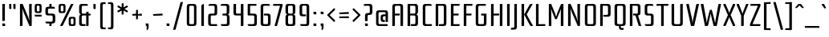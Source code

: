 SplineFontDB: 3.0
FontName: Rationale-Regular
FullName: Rationale
FamilyName: Rationale
Weight: Regular
Copyright: Copyright (c) 2011, Cyreal (www.cyreal.org) with Reserved Font Name "Rationale".
Version: 1.002
ItalicAngle: 0
UnderlinePosition: -50
UnderlineWidth: 50
Ascent: 800
Descent: 200
sfntRevision: 0x00010041
LayerCount: 2
Layer: 0 1 "Back"  1
Layer: 1 1 "Fore"  0
XUID: [1021 288 713564382 6645917]
FSType: 0
OS2Version: 3
OS2_WeightWidthSlopeOnly: 0
OS2_UseTypoMetrics: 1
CreationTime: 1312124640
ModificationTime: 1312212951
PfmFamily: 17
TTFWeight: 400
TTFWidth: 5
LineGap: 0
VLineGap: 0
Panose: 2 0 5 6 5 0 0 2 0 3
OS2TypoAscent: 103
OS2TypoAOffset: 1
OS2TypoDescent: -50
OS2TypoDOffset: 1
OS2TypoLinegap: 0
OS2WinAscent: 0
OS2WinAOffset: 1
OS2WinDescent: 0
OS2WinDOffset: 1
HheadAscent: 0
HheadAOffset: 1
HheadDescent: 0
HheadDOffset: 1
OS2SubXSize: 700
OS2SubYSize: 650
OS2SubXOff: 0
OS2SubYOff: 140
OS2SupXSize: 700
OS2SupYSize: 650
OS2SupXOff: 0
OS2SupYOff: 477
OS2StrikeYSize: 50
OS2StrikeYPos: 250
OS2Vendor: 'pyrs'
OS2CodePages: 00000003.00000000
OS2UnicodeRanges: 800000a7.00000043.00000000.00000000
Lookup: 258 0 0 "'kern' Horizontal Kerning in Latin lookup 0"  {"'kern' Horizontal Kerning in Latin lookup 0 per glyph data 0"  "'kern' Horizontal Kerning in Latin lookup 0 kerning class 1"  } ['kern' ('latn' <'dflt' > ) ]
MarkAttachClasses: 1
DEI: 91125
KernClass2: 50+ 39 "'kern' Horizontal Kerning in Latin lookup 0 kerning class 1" 
 20 quotedbl quotesingle
 28 hyphen uni00AD endash emdash
 40 comma period quotesinglbase quotedblbase
 5 slash
 5 seven
 9 backslash
 10 exclamdown
 12 questiondown
 22 quoteleft quotedblleft
 24 quoteright quotedblright
 27 guillemotleft guilsinglleft
 29 guillemotright guilsinglright
 50 A Agrave Aacute Acircumflex Atilde Adieresis Aring
 10 C Ccedilla
 5 D Eth
 43 E AE Egrave Eacute Ecircumflex Edieresis OE
 1 F
 1 K
 1 L
 53 O Q Ograve Oacute Ocircumflex Otilde Odieresis Oslash
 1 P
 1 R
 1 S
 1 T
 1 X
 8 Y Yacute
 1 Z
 5 Thorn
 1 V
 1 W
 10 c ccedilla
 43 e ae egrave eacute ecircumflex edieresis oe
 1 f
 48 i j igrave iacute icircumflex idieresis dotlessi
 1 k
 61 b o p ograve oacute ocircumflex otilde odieresis oslash thorn
 1 r
 1 s
 1 t
 43 q u eth ugrave uacute ucircumflex udieresis
 1 x
 18 y yacute ydieresis
 1 z
 1 v
 1 w
 1 g
 63 a h m n agrave aacute acircumflex atilde adieresis aring ntilde
 9 parenleft
 11 bracketleft
 9 braceleft
 40 comma period quotesinglbase quotedblbase
 5 slash
 27 guillemotleft guilsinglleft
 1 T
 1 X
 8 Y Yacute
 1 Z
 20 quotedbl quotesingle
 18 y yacute ydieresis
 22 quoteleft quotedblleft
 24 quoteright quotedblright
 1 V
 1 v
 4 four
 1 W
 14 m n p r ntilde
 111 c d e o q ccedilla egrave eacute ecircumflex edieresis eth ograve oacute ocircumflex otilde odieresis oslash oe
 37 u ugrave uacute ucircumflex udieresis
 53 a agrave aacute acircumflex atilde adieresis aring ae
 53 A Agrave Aacute Acircumflex Atilde Adieresis Aring AE
 114 B D E F H I J K L M N P R Egrave Eacute Ecircumflex Edieresis Igrave Iacute Icircumflex Idieresis Eth Ntilde Thorn
 69 C G O Q Ccedilla Ograve Oacute Ocircumflex Otilde Odieresis Oslash OE
 37 U Ugrave Uacute Ucircumflex Udieresis
 11 b h k thorn
 48 i j igrave iacute icircumflex idieresis dotlessi
 1 s
 1 x
 1 z
 1 w
 1 g
 12 bracketright
 10 braceright
 28 hyphen uni00AD endash emdash
 29 guillemotright guilsinglright
 5 colon
 9 semicolon
 10 parenright
 9 backslash
 0 {} -81 {} -44 {} -19 {} 0 {} 0 {} 0 {} 0 {} 0 {} 0 {} 0 {} 0 {} 0 {} 0 {} 0 {} 0 {} 0 {} 0 {} 0 {} 0 {} 0 {} 0 {} 0 {} 0 {} 0 {} 0 {} 0 {} 0 {} 0 {} 0 {} 0 {} 0 {} 0 {} 0 {} 0 {} 0 {} 0 {} 0 {} 0 {} 0 {} 0 {} 0 {} 0 {} -35 {} -28 {} -24 {} -30 {} 0 {} 0 {} 0 {} 0 {} 0 {} 0 {} 0 {} 0 {} 0 {} 0 {} 0 {} 0 {} 0 {} 0 {} 0 {} 0 {} 0 {} 0 {} 0 {} 0 {} 0 {} 0 {} 0 {} 0 {} 0 {} 0 {} 0 {} 0 {} 0 {} 0 {} 0 {} 0 {} 0 {} 0 {} 0 {} -31 {} 0 {} -28 {} 0 {} -81 {} -18 {} -88 {} -84 {} -28 {} -17 {} -57 {} -23 {} 0 {} 0 {} 0 {} 0 {} 0 {} 0 {} 0 {} 0 {} 0 {} 0 {} 0 {} 0 {} 0 {} 0 {} 0 {} 0 {} 0 {} 0 {} 0 {} 0 {} 0 {} 0 {} 0 {} 0 {} 0 {} 0 {} 0 {} 0 {} 0 {} 0 {} 0 {} 0 {} 0 {} 0 {} 0 {} 0 {} 0 {} 0 {} 0 {} -15 {} -18 {} -15 {} -19 {} 0 {} 0 {} 0 {} 0 {} 0 {} 0 {} 0 {} 0 {} 0 {} 0 {} 0 {} 0 {} 0 {} 0 {} 0 {} 0 {} 0 {} 0 {} 0 {} 0 {} -37 {} 0 {} 0 {} 0 {} 0 {} 0 {} 0 {} 0 {} 0 {} 0 {} 0 {} 0 {} 0 {} 0 {} 0 {} 0 {} 0 {} 0 {} 0 {} 0 {} 0 {} 0 {} 0 {} 0 {} 0 {} 0 {} 0 {} 0 {} 0 {} 0 {} 0 {} 0 {} 0 {} 0 {} 0 {} 0 {} 0 {} 0 {} 0 {} 0 {} 0 {} 0 {} 0 {} 0 {} -30 {} 0 {} -44 {} -17 {} 0 {} 0 {} 0 {} 0 {} 0 {} 0 {} 0 {} 0 {} 0 {} 0 {} 0 {} 0 {} 0 {} 0 {} 0 {} 0 {} 0 {} 0 {} 0 {} 0 {} 0 {} 0 {} 0 {} 0 {} 0 {} 0 {} 0 {} 0 {} 0 {} 0 {} 0 {} 0 {} 0 {} 0 {} 0 {} -23 {} 0 {} 0 {} 0 {} 0 {} 0 {} 0 {} 0 {} 0 {} 0 {} 0 {} 0 {} 0 {} 0 {} 0 {} 0 {} 0 {} 0 {} 0 {} 0 {} 0 {} 0 {} 0 {} 0 {} 0 {} 0 {} 0 {} 0 {} 0 {} 0 {} 0 {} 0 {} 0 {} 0 {} 0 {} 0 {} 0 {} 0 {} 0 {} -37 {} 0 {} 0 {} -10 {} 0 {} 0 {} 0 {} 0 {} 0 {} 0 {} -13 {} -13 {} -13 {} -13 {} -14 {} -14 {} -14 {} -14 {} -13 {} -13 {} 0 {} 0 {} 0 {} 0 {} 0 {} 0 {} 0 {} 0 {} 0 {} 0 {} 0 {} 0 {} 0 {} 0 {} -88 {} 0 {} 0 {} 0 {} 0 {} 0 {} 0 {} 0 {} -49 {} 0 {} 0 {} 0 {} -49 {} 0 {} 0 {} -59 {} -67 {} -59 {} -66 {} 0 {} 0 {} 0 {} 0 {} 0 {} 0 {} -66 {} -49 {} -53 {} -50 {} -66 {} 0 {} 0 {} 0 {} 0 {} 0 {} 0 {} 0 {} 0 {} 0 {} -84 {} 0 {} -28 {} 0 {} 0 {} 0 {} 0 {} 0 {} 0 {} 0 {} 0 {} 0 {} 0 {} 0 {} 0 {} 0 {} -15 {} 0 {} -13 {} 0 {} 0 {} 0 {} 0 {} 0 {} 0 {} -14 {} 0 {} 0 {} 0 {} -14 {} 0 {} 0 {} 0 {} 0 {} 0 {} 0 {} 0 {} 0 {} 0 {} 0 {} 0 {} 0 {} -32 {} 0 {} -16 {} 0 {} 0 {} 0 {} 0 {} 0 {} 0 {} 0 {} 0 {} 0 {} 0 {} 0 {} 0 {} 0 {} 0 {} 0 {} 0 {} 0 {} 0 {} 0 {} 0 {} 0 {} 0 {} 0 {} 0 {} 0 {} 0 {} 0 {} 0 {} 0 {} 0 {} 0 {} 0 {} 0 {} 0 {} 0 {} 0 {} -33 {} -21 {} -28 {} -17 {} -26 {} 0 {} 0 {} -31 {} -10 {} 0 {} 0 {} 0 {} 0 {} 0 {} 0 {} 0 {} 0 {} 0 {} 0 {} 0 {} 0 {} 0 {} 0 {} -14 {} -14 {} 0 {} 0 {} 0 {} 0 {} 0 {} 0 {} 0 {} 0 {} 0 {} 0 {} 0 {} 0 {} 0 {} 0 {} 0 {} 0 {} 0 {} 0 {} 0 {} 0 {} 0 {} 0 {} 0 {} 0 {} 0 {} 0 {} 0 {} 0 {} 0 {} 0 {} 0 {} 0 {} 0 {} 0 {} 0 {} 0 {} 0 {} 0 {} 0 {} 0 {} 0 {} -10 {} -12 {} 0 {} 0 {} 0 {} 0 {} 0 {} 0 {} 0 {} 0 {} 0 {} -26 {} 0 {} 0 {} 0 {} 0 {} 0 {} -28 {} 0 {} 0 {} 0 {} -27 {} 0 {} 0 {} 0 {} -5 {} 0 {} 0 {} 0 {} 0 {} 0 {} 0 {} 0 {} 0 {} 0 {} 0 {} 0 {} -12 {} 0 {} 0 {} 0 {} -40 {} 0 {} 0 {} 0 {} 0 {} 0 {} 0 {} 0 {} 0 {} 0 {} 0 {} 0 {} 0 {} 0 {} 0 {} 0 {} 0 {} 0 {} 0 {} 0 {} 0 {} 0 {} 0 {} 0 {} 0 {} 0 {} 0 {} 0 {} 0 {} 0 {} 0 {} 0 {} 0 {} 0 {} 0 {} 0 {} 0 {} -11 {} -13 {} 0 {} 0 {} 0 {} 0 {} 0 {} 0 {} 0 {} 0 {} 0 {} 0 {} 0 {} 0 {} 0 {} 0 {} 0 {} -6 {} 0 {} 0 {} 0 {} -6 {} 0 {} 0 {} 0 {} 0 {} 0 {} 0 {} 0 {} 0 {} 0 {} 0 {} 0 {} 0 {} 0 {} 0 {} 0 {} 0 {} 0 {} 0 {} 0 {} 0 {} 0 {} 0 {} 0 {} 0 {} 0 {} 0 {} -50 {} 0 {} 0 {} 0 {} 0 {} 0 {} 0 {} 0 {} 0 {} 0 {} 0 {} 0 {} 0 {} 0 {} 0 {} -9 {} -8 {} -8 {} -21 {} 0 {} 0 {} 0 {} 0 {} 0 {} 0 {} 0 {} 0 {} 0 {} 0 {} 0 {} 0 {} 0 {} 0 {} 0 {} 0 {} 0 {} 0 {} 0 {} 0 {} 0 {} 0 {} -27 {} 0 {} 0 {} 0 {} 0 {} 0 {} -24 {} 0 {} 0 {} 0 {} 0 {} 0 {} 0 {} 0 {} -9 {} -5 {} 0 {} 0 {} 0 {} 0 {} 0 {} 0 {} 0 {} 0 {} 0 {} 0 {} 0 {} 0 {} 0 {} 0 {} -40 {} 0 {} 0 {} 0 {} 0 {} 0 {} 0 {} 0 {} 0 {} -52 {} 0 {} 0 {} -51 {} 0 {} -49 {} -35 {} -53 {} -49 {} 0 {} 0 {} 0 {} 0 {} 0 {} 0 {} 0 {} 0 {} 0 {} 0 {} 0 {} 0 {} 0 {} 0 {} 0 {} 0 {} 0 {} 0 {} 0 {} 0 {} 0 {} -56 {} -34 {} 0 {} 0 {} 0 {} 0 {} 0 {} 0 {} 0 {} 0 {} 0 {} 0 {} 0 {} 0 {} 0 {} 0 {} 0 {} 0 {} 0 {} 0 {} 0 {} 0 {} 0 {} 0 {} 0 {} 0 {} 0 {} 0 {} 0 {} 0 {} 0 {} 0 {} 0 {} 0 {} 0 {} 0 {} 0 {} -11 {} -13 {} 0 {} 0 {} 0 {} 0 {} 0 {} 0 {} 0 {} -50 {} 0 {} 0 {} 0 {} 0 {} 0 {} 0 {} 0 {} 0 {} 0 {} 0 {} 0 {} 0 {} 0 {} 0 {} 0 {} 0 {} 0 {} -6 {} 0 {} 0 {} 0 {} 0 {} 0 {} 0 {} 0 {} 0 {} 0 {} 0 {} 0 {} 0 {} 0 {} 0 {} 0 {} 0 {} 0 {} 0 {} 0 {} 0 {} 0 {} 0 {} -11 {} 0 {} 0 {} -5 {} 0 {} 0 {} -5 {} 0 {} 0 {} 0 {} 0 {} 0 {} 0 {} -5 {} -6 {} -6 {} -6 {} 0 {} 0 {} 0 {} 0 {} -5 {} -5 {} 0 {} 0 {} 0 {} 0 {} 0 {} 0 {} 0 {} 0 {} 0 {} 0 {} 0 {} 0 {} 0 {} 0 {} 0 {} 0 {} 0 {} 0 {} 0 {} 0 {} 0 {} 0 {} -6 {} 0 {} 0 {} 0 {} 0 {} 0 {} 0 {} 0 {} 0 {} 0 {} 0 {} 0 {} 0 {} 0 {} 0 {} 0 {} 0 {} 0 {} 0 {} 0 {} 0 {} 0 {} 0 {} 0 {} 0 {} 0 {} 0 {} 0 {} 0 {} 0 {} 0 {} -31 {} 0 {} -33 {} 0 {} 0 {} 0 {} 0 {} 0 {} -60 {} 0 {} 0 {} 0 {} 0 {} 0 {} 0 {} -51 {} -51 {} -51 {} -74 {} 0 {} 0 {} 0 {} 0 {} 0 {} -6 {} 0 {} 0 {} 0 {} 0 {} 0 {} 0 {} 0 {} -35 {} -32 {} 0 {} 0 {} 0 {} 0 {} 0 {} 0 {} 0 {} -21 {} 0 {} 0 {} 0 {} 0 {} 0 {} -12 {} 0 {} 0 {} 0 {} 0 {} 0 {} 0 {} 0 {} -5 {} -5 {} 0 {} 0 {} 0 {} 0 {} 0 {} 0 {} 0 {} 0 {} 0 {} 0 {} 0 {} 0 {} 0 {} 0 {} -27 {} 0 {} 0 {} 0 {} 0 {} 0 {} 0 {} -29 {} -32 {} -28 {} 0 {} 0 {} 0 {} 0 {} 0 {} -10 {} 0 {} 0 {} 0 {} -10 {} 0 {} 0 {} -28 {} -37 {} -28 {} -37 {} 0 {} 0 {} 0 {} 0 {} 0 {} 0 {} -35 {} -10 {} -15 {} -12 {} -36 {} 0 {} 0 {} -23 {} -16 {} -14 {} -14 {} 0 {} 0 {} 0 {} 0 {} 0 {} -25 {} 0 {} 0 {} 0 {} 0 {} 0 {} -10 {} 0 {} 0 {} 0 {} 0 {} 0 {} 0 {} 0 {} -5 {} -5 {} 0 {} 0 {} 0 {} 0 {} 0 {} 0 {} 0 {} 0 {} 0 {} 0 {} 0 {} 0 {} 0 {} 0 {} -27 {} 0 {} 0 {} 0 {} 0 {} 0 {} 0 {} -20 {} 0 {} 0 {} 0 {} 0 {} -10 {} 0 {} 0 {} 0 {} -20 {} 0 {} 0 {} 0 {} 0 {} 0 {} 0 {} 0 {} 0 {} 0 {} 0 {} 0 {} 0 {} 0 {} 0 {} 0 {} 0 {} 0 {} 0 {} 0 {} 0 {} 0 {} 0 {} 0 {} 0 {} 0 {} 0 {} 0 {} 0 {} 0 {} -28 {} 0 {} -11 {} 0 {} 0 {} 0 {} 0 {} 0 {} 0 {} 0 {} 0 {} 0 {} 0 {} 0 {} 0 {} -9 {} -13 {} -9 {} -14 {} 0 {} 0 {} 0 {} 0 {} 0 {} 0 {} 0 {} 0 {} 0 {} 0 {} 0 {} 0 {} 0 {} 0 {} 0 {} 0 {} 0 {} 0 {} 0 {} 0 {} -23 {} 0 {} 0 {} 0 {} 0 {} 0 {} 0 {} 0 {} 0 {} 0 {} 0 {} 0 {} 0 {} 0 {} 0 {} -8 {} -10 {} -8 {} -12 {} 0 {} 0 {} 0 {} 0 {} 0 {} 0 {} 0 {} 0 {} 0 {} 0 {} 0 {} 0 {} 0 {} 0 {} 0 {} 0 {} 0 {} 0 {} 0 {} 0 {} 0 {} 0 {} -15 {} 0 {} 0 {} 0 {} 0 {} 0 {} 0 {} -51 {} 0 {} 0 {} 0 {} 0 {} 0 {} 0 {} 0 {} 0 {} 0 {} 0 {} 0 {} 0 {} 0 {} 0 {} 0 {} 0 {} 0 {} 0 {} 0 {} 0 {} -26 {} -23 {} 0 {} 0 {} 0 {} 0 {} -10 {} 0 {} 0 {} 0 {} 0 {} 0 {} 0 {} 0 {} 0 {} 0 {} 0 {} 0 {} -65 {} -9 {} 0 {} 0 {} 0 {} 0 {} 0 {} 0 {} 0 {} 0 {} 0 {} 0 {} 0 {} 0 {} 0 {} 0 {} 0 {} 0 {} 0 {} 0 {} 0 {} -31 {} -29 {} 0 {} 0 {} 0 {} 0 {} -17 {} -14 {} 0 {} -24 {} 0 {} -19 {} 0 {} 0 {} 0 {} 0 {} 0 {} 0 {} 0 {} 11 {} 0 {} 0 {} 0 {} 0 {} 0 {} 0 {} 0 {} 0 {} 0 {} 0 {} 0 {} 0 {} 0 {} 0 {} 0 {} 0 {} 0 {} 0 {} 0 {} 0 {} 0 {} 0 {} 0 {} 0 {} 0 {} 0 {} 0 {} 0 {} 0 {} 0 {} 0 {} 0 {} 0 {} 0 {} 0 {} 0 {} 0 {} 0 {} 0 {} 0 {} 0 {} 0 {} 0 {} 0 {} 0 {} 0 {} 0 {} 0 {} 0 {} 0 {} 0 {} 0 {} 0 {} 0 {} 0 {} 0 {} 0 {} 0 {} -23 {} -21 {} 0 {} 0 {} 0 {} 0 {} 0 {} 0 {} 0 {} 0 {} 0 {} -22 {} 0 {} 0 {} 0 {} 0 {} 0 {} 0 {} -51 {} 0 {} 0 {} 0 {} 0 {} 0 {} 0 {} -4 {} 0 {} 0 {} 0 {} 0 {} 0 {} 0 {} 0 {} 0 {} 0 {} 0 {} 0 {} 0 {} 0 {} 0 {} 0 {} 0 {} 0 {} 0 {} 0 {} 0 {} 0 {} 0 {} 0 {} 0 {} 0 {} -51 {} -5 {} -36 {} 0 {} 0 {} 0 {} -68 {} -13 {} -12 {} 0 {} 0 {} -10 {} 0 {} 0 {} 0 {} 0 {} 0 {} 0 {} 0 {} 0 {} 0 {} 0 {} 0 {} 0 {} 0 {} 0 {} 0 {} -32 {} -30 {} 0 {} 0 {} 0 {} 0 {} -19 {} -17 {} 0 {} -27 {} 0 {} -21 {} 0 {} 0 {} 0 {} 0 {} 0 {} 0 {} -49 {} 0 {} 0 {} 0 {} 0 {} 0 {} 0 {} 0 {} 0 {} 0 {} 0 {} 0 {} 0 {} 0 {} 0 {} 0 {} 0 {} 0 {} 0 {} 0 {} 0 {} 0 {} 0 {} 0 {} 0 {} 0 {} 0 {} 0 {} 0 {} 0 {} 0 {} 0 {} 0 {} 0 {} 0 {} 0 {} 0 {} 0 {} 0 {} -60 {} 0 {} 0 {} 0 {} 0 {} 0 {} 0 {} 0 {} 0 {} 0 {} 0 {} 0 {} 0 {} 0 {} 0 {} 0 {} 0 {} 0 {} 0 {} 0 {} 0 {} 0 {} 0 {} 0 {} 0 {} 0 {} 0 {} 0 {} 0 {} 0 {} 0 {} 0 {} -18 {} 0 {} 0 {} 0 {} 0 {} 0 {} 0 {} -24 {} 0 {} 0 {} 0 {} 0 {} 0 {} 0 {} 0 {} 0 {} 0 {} 0 {} 0 {} 0 {} 0 {} 0 {} 0 {} 0 {} 0 {} 0 {} 0 {} 0 {} 0 {} 0 {} 0 {} 0 {} 0 {} 0 {} 0 {} 0 {} 0 {} 0 {} 0 {} 0 {} -51 {} 0 {} -24 {} 0 {} 0 {} 0 {} -58 {} 0 {} -8 {} 0 {} 0 {} -6 {} 0 {} 0 {} 0 {} 0 {} 0 {} 0 {} 0 {} 0 {} 0 {} 0 {} 0 {} 0 {} 0 {} 0 {} 0 {} -31 {} -28 {} 0 {} 0 {} 0 {} 0 {} -16 {} -14 {} 0 {} 0 {} 0 {} -15 {} 0 {} 0 {} 0 {} 0 {} 0 {} 0 {} -50 {} 0 {} 0 {} 0 {} 0 {} 0 {} 0 {} 0 {} 0 {} 0 {} 0 {} 0 {} 0 {} 0 {} 0 {} 0 {} 0 {} 0 {} 0 {} 0 {} 0 {} 0 {} 0 {} 0 {} 0 {} 0 {} 0 {} 0 {} 0 {} 0 {} -19 {} -20 {} 0 {} 0 {} 0 {} 0 {} 0 {} 0 {} 0 {} -46 {} 0 {} 0 {} 0 {} 0 {} 0 {} 0 {} 0 {} 0 {} 0 {} 0 {} 0 {} 0 {} 0 {} 0 {} 0 {} 0 {} 0 {} 0 {} 0 {} 0 {} -27 {} -25 {} 0 {} 0 {} 0 {} 0 {} -17 {} 0 {} 0 {} 0 {} 0 {} 0 {} 0 {} 0 {} 0 {} 0 {} 0 {} 0 {} -55 {} 0 {} 0 {} 0 {} 0 {} 0 {} 0 {} 0 {} 0 {} 0 {} 0 {} 0 {} 0 {} 0 {} 0 {} 0 {} 0 {} 0 {} 0 {} 0 {} 0 {} 0 {} 0 {} 0 {} 0 {} 0 {} 0 {} 0 {} 0 {} 0 {} -18 {} 0 {} 0 {} 0 {} 0 {} 0 {} 0 {} 0 {} 0 {} -47 {} 0 {} 0 {} 0 {} 0 {} 0 {} 0 {} 0 {} 0 {} 0 {} 0 {} 0 {} 0 {} 0 {} 0 {} 0 {} 0 {} 0 {} 0 {} 0 {} 0 {} 0 {} 0 {} 0 {} 0 {} 0 {} 0 {} 0 {} 0 {} 0 {} 0 {} 0 {} 0 {} 0 {} 0 {} 0 {} 0 {} 0 {} 0 {} -51 {} 0 {} 0 {} 0 {} 0 {} 0 {} 0 {} 0 {} 0 {} 0 {} 0 {} 0 {} 0 {} 0 {} 0 {} 0 {} 0 {} 0 {} 0 {} 0 {} 0 {} 0 {} 0 {} 0 {} 0 {} 0 {} 0 {} 0 {} 0 {} 0 {} 0 {} 0 {} 0 {} 0 {} 0 {} 0 {} 0 {} 0 {} 0 {} -40 {} 0 {} 0 {} 0 {} 0 {} 0 {} 0 {} 0 {} 0 {} 0 {} 0 {} 0 {} 0 {} 0 {} 0 {} 0 {} 0 {} 0 {} 0 {} 0 {} 0 {} 0 {} 0 {} 0 {} 0 {} 0 {} 0 {} 0 {} 0 {} 0 {} 0 {} 0 {} 0 {} -51 {} 0 {} -36 {} 0 {} -9 {} 0 {} -69 {} -14 {} -13 {} 0 {} 0 {} -11 {} 0 {} 0 {} 0 {} 0 {} 0 {} 0 {} 0 {} 0 {} 0 {} 0 {} 0 {} 0 {} 0 {} 0 {} 0 {} -31 {} -29 {} 0 {} 0 {} 0 {} 0 {} -15 {} -18 {} 0 {} 0 {} 0 {} 0 {} 0 {} 0 {} 0 {} 0 {} 0 {} -17 {} 0 {} 0 {} 0 {} 0 {} 0 {} 0 {} -15 {} -19 {} -18 {} -18 {} 0 {} 0 {} 0 {} 0 {} 0 {} 0 {} 0 {} 0 {} 0 {} 0 {} 0 {} 0 {} 0 {} 0 {} 0 {} 0 {} 0 {} 0 {} 0 {} 0 {} 0 {} 0 {} 0 {} 0 {} 0 {} 0 {} 0 {} 0 {} -24 {} 0 {} 0 {} 0 {} 0 {} 0 {} 0 {} -31 {} -32 {} -32 {} -31 {} -11 {} 0 {} -11 {} 0 {} 0 {} -23 {} 0 {} 0 {} 0 {} 0 {} 0 {} 0 {} 0 {} 0 {} 0 {} 0 {} 0 {} 0 {} 0 {} 0 {} 0 {} 0 {} 0 {} 0 {} 0 {} 0 {} 0 {} 0 {} -23 {} 0 {} 0 {} 0 {} 0 {} 0 {} 0 {} -28 {} -30 {} -29 {} -29 {} -12 {} 0 {} -12 {} 0 {} 0 {} -21 {} 0 {} 0 {} 0 {} 0 {} 0 {} 0 {} 0 {} 0 {} 0 {} 0 {} 0 {} 0 {} 0 {}
LangName: 1033 "" "" "" "" "" "Version 1.001" "" "Rationale is a trademark of Cyreal (www.cyreal.org)." "Cyreal (www.cyreal.org)" "Cyreal (www.cyreal.org)" "Rationale One is a compact monoline webfont designed to work well on screen from large headlines to 12 pt body copy. +AA0ADQAA-The concept was to create a modular-based font with optical corrections guided by snap eye judgements. Such irregularities add a warm impression to the overall strict geometrical logic. +AA0ADQAA-The idea of subtle stroke cuts originated from the letter n, and was selectively incorporated throughout the characters. This feature becomes visible from 36 pt and above. In body sizes stroke cuts enrich the typographic color with light nuances.+AA0ADQAA-Designed by Alexei Vanyashin in cooperation with Olexa Volochay and Vladimir Pavlikov.+AA0ADQAA-This Font Software is licensed under the SIL Open Font License, Version 1.1. " "http://cyreal.org" "http://cyreal.org" "Copyright (c) 2011, Cyreal (www.cyreal.org)+AA0A-with Reserved Font Name +ACIA-Rationale+ACIA.+AA0ADQAA-This Font Software is licensed under the SIL Open Font License,+AA0A-Version 1.1. This license is available with a FAQ at:+AA0A-http://scripts.sil.org/OFL" "http://scripts.sil.org/OFL" "" "" "" "Rationale One" 
GaspTable: 3 8 2 16 1 65535 3
Encoding: UnicodeBmp
UnicodeInterp: none
NameList: Adobe Glyph List
DisplaySize: -36
AntiAlias: 1
FitToEm: 1
WinInfo: 34 34 13
BeginPrivate: 0
EndPrivate
BeginChars: 65542 219

StartChar: .notdef
Encoding: 65536 -1 0
Width: 529
Flags: HW
LayerCount: 2
EndChar

StartChar: .null
Encoding: 65537 -1 1
Width: 0
GlyphClass: 2
Flags: HW
LayerCount: 2
EndChar

StartChar: glyph2
Encoding: 65538 -1 2
Width: 260
GlyphClass: 2
Flags: HW
LayerCount: 2
EndChar

StartChar: space
Encoding: 32 32 3
Width: 195
GlyphClass: 2
Flags: HW
LayerCount: 2
EndChar

StartChar: exclam
Encoding: 33 33 4
Width: 226
GlyphClass: 2
Flags: HW
TtInstrs:
SVTCA[y-axis]
PUSHB_3
 11
 1
 0
CALL
PUSHB_1
 15
MDRP[min,rnd,black]
PUSHB_3
 9
 3
 0
CALL
SVTCA[x-axis]
PUSHB_1
 20
MDAP[rnd]
PUSHB_1
 14
MDRP[rp0,rnd,white]
PUSHB_1
 5
SHP[rp2]
PUSHB_1
 19
MDRP[min,rnd,black]
PUSHB_1
 1
MDRP[min,rnd,black]
PUSHB_1
 19
MDRP[min,rnd,black]
PUSHB_2
 21
 1
CALL
SVTCA[y-axis]
PUSHB_2
 9
 15
SRP1
SRP2
PUSHB_1
 4
IP
IUP[y]
IUP[x]
EndTTInstrs
LayerCount: 2
Fore
SplineSet
152 700 m 1,0,-1
 152 187 l 2,1,2
 152 171 152 171 146.5 165.5 c 128,-1,3
 141 160 141 160 125 160 c 2,4,-1
 72 160 l 1,5,-1
 72 673 l 2,6,7
 72 689 72 689 77.5 694.5 c 128,-1,8
 83 700 83 700 99 700 c 2,9,-1
 152 700 l 1,0,-1
160 0 m 1,10,-1
 99 0 l 2,11,12
 83 0 83 0 77.5 5.5 c 128,-1,13
 72 11 72 11 72 27 c 2,14,-1
 72 80 l 1,15,-1
 133 80 l 2,16,17
 149 80 149 80 154.5 74.5 c 128,-1,18
 160 69 160 69 160 53 c 2,19,-1
 160 0 l 1,10,-1
EndSplineSet
EndChar

StartChar: quotedbl
Encoding: 34 34 5
Width: 321
GlyphClass: 2
Flags: HW
TtInstrs:
SVTCA[y-axis]
PUSHB_3
 6
 3
 0
CALL
PUSHB_1
 15
SHP[rp1]
PUSHB_1
 1
MDRP[min,rnd,black]
PUSHB_1
 10
SHP[rp2]
PUSHB_3
 6
 3
 0
CALL
PUSHB_1
 1
MDRP[min,rnd,black]
SVTCA[x-axis]
PUSHB_1
 20
MDAP[rnd]
PUSHB_1
 4
MDRP[rp0,rnd,white]
PUSHB_1
 0
MDRP[min,rnd,black]
PUSHB_1
 0
SRP0
PUSHB_2
 14
 1
CALL
PUSHB_1
 10
MDRP[min,rnd,black]
PUSHB_2
 21
 1
CALL
SVTCA[y-axis]
IUP[y]
IUP[x]
EndTTInstrs
LayerCount: 2
Fore
SplineSet
129 540 m 1,0,-1
 88 540 l 2,1,2
 72 540 72 540 66.5 545.5 c 128,-1,3
 61 551 61 551 61 567 c 2,4,-1
 61 700 l 1,5,-1
 102 700 l 2,6,7
 118 700 118 700 123.5 694.5 c 128,-1,8
 129 689 129 689 129 673 c 2,9,-1
 129 540 l 1,0,-1
259 540 m 1,10,-1
 218 540 l 2,11,12
 202 540 202 540 196.5 545.5 c 128,-1,13
 191 551 191 551 191 567 c 2,14,-1
 191 700 l 1,15,-1
 232 700 l 2,16,17
 248 700 248 700 253.5 694.5 c 128,-1,18
 259 689 259 689 259 673 c 2,19,-1
 259 540 l 1,10,-1
EndSplineSet
Kerns2: 208 -139 "'kern' Horizontal Kerning in Latin lookup 0 per glyph data 0"  205 -93 "'kern' Horizontal Kerning in Latin lookup 0 per glyph data 0"  176 15 "'kern' Horizontal Kerning in Latin lookup 0 per glyph data 0"  17 -93 "'kern' Horizontal Kerning in Latin lookup 0 per glyph data 0"  15 -93 "'kern' Horizontal Kerning in Latin lookup 0 per glyph data 0" 
EndChar

StartChar: numbersign
Encoding: 35 35 6
Width: 800
GlyphClass: 2
Flags: HW
LayerCount: 2
Fore
SplineSet
438 700 m 1,0,-1
 438 27 l 2,1,2
 438 11 438 11 432.5 5.5 c 128,-1,3
 427 0 427 0 411 0 c 2,4,-1
 367 0 l 1,5,-1
 183 442 l 1,6,-1
 145 553 l 1,7,-1
 143 553 l 1,8,-1
 152 438 l 1,9,-1
 152 27 l 2,10,11
 152 11 152 11 146.5 5.5 c 128,-1,12
 141 0 141 0 125 0 c 2,13,-1
 72 0 l 1,14,-1
 72 673 l 2,15,16
 72 689 72 689 77.5 694.5 c 128,-1,17
 83 700 83 700 99 700 c 2,18,-1
 156 700 l 1,19,-1
 329 279 l 1,20,-1
 365 168 l 1,21,-1
 367 168 l 1,22,-1
 358 281 l 1,23,-1
 358 673 l 2,24,25
 358 689 358 689 363.5 694.5 c 128,-1,26
 369 700 369 700 385 700 c 2,27,-1
 438 700 l 1,0,-1
617 410 m 2,28,29
 565 410 565 410 548.5 426.5 c 128,-1,30
 532 443 532 443 532 495 c 2,31,-1
 532 615 l 2,32,33
 532 667 532 667 548.5 683.5 c 128,-1,34
 565 700 565 700 617 700 c 2,35,-1
 661 700 l 2,36,37
 713 700 713 700 729.5 683.5 c 128,-1,38
 746 667 746 667 746 615 c 2,39,-1
 746 495 l 2,40,41
 746 443 746 443 729.5 426.5 c 128,-1,42
 713 410 713 410 661 410 c 2,43,-1
 617 410 l 2,28,29
597 510 m 2,44,45
 597 479 597 479 606 471 c 128,-1,46
 615 463 615 463 639.5 463 c 128,-1,47
 664 463 664 463 672.5 471 c 128,-1,48
 681 479 681 479 681 510 c 2,49,-1
 681 600 l 2,50,51
 681 631 681 631 672 639 c 128,-1,52
 663 647 663 647 638.5 647 c 128,-1,53
 614 647 614 647 605.5 639 c 128,-1,54
 597 631 597 631 597 600 c 2,55,-1
 597 510 l 2,44,45
532 358 m 1,56,-1
 719 358 l 2,57,58
 735 358 735 358 740.5 352.5 c 128,-1,59
 746 347 746 347 746 331 c 2,60,-1
 746 300 l 1,61,-1
 559 300 l 2,62,63
 543 300 543 300 537.5 305.5 c 128,-1,64
 532 311 532 311 532 327 c 2,65,-1
 532 358 l 1,56,-1
EndSplineSet
EndChar

StartChar: dollar
Encoding: 36 36 7
Width: 435
GlyphClass: 2
Flags: HW
TtInstrs:
SVTCA[y-axis]
PUSHB_3
 24
 3
 0
CALL
PUSHB_1
 0
MDAP[rnd]
PUSHB_1
 46
SHP[rp1]
PUSHB_1
 3
MDRP[min,rnd,black]
PUSHB_1
 12
MDAP[rnd]
PUSHB_1
 38
MDRP[min,rnd,black]
PUSHB_1
 31
MDAP[rnd]
PUSHB_1
 19
MDRP[min,rnd,black]
PUSHB_1
 26
SHP[rp2]
SVTCA[x-axis]
PUSHB_1
 54
MDAP[rnd]
PUSHB_1
 15
MDRP[rp0,rnd,white]
PUSHB_1
 3
SHP[rp2]
PUSHB_1
 35
MDRP[min,rnd,black]
PUSHB_1
 35
SRP0
PUSHB_2
 52
 1
CALL
PUSHB_1
 20
SHP[rp2]
PUSHB_1
 48
MDRP[min,rnd,black]
PUSHB_1
 25
SHP[rp2]
PUSHB_1
 48
SRP0
PUSHB_2
 7
 1
CALL
PUSHB_1
 43
MDRP[min,rnd,black]
PUSHB_2
 55
 1
CALL
PUSHB_2
 52
 35
SRP1
SRP2
PUSHB_1
 12
IP
PUSHB_1
 48
SRP1
PUSHB_2
 11
 38
IP
IP
PUSHB_1
 7
SRP2
PUSHB_1
 39
IP
PUSHB_1
 43
SRP1
PUSHB_2
 29
 30
IP
IP
SVTCA[y-axis]
IUP[y]
IUP[x]
EndTTInstrs
LayerCount: 2
Fore
SplineSet
114 80 m 2,0,1
 85 80 85 80 75.5 94.5 c 128,-1,2
 66 109 66 109 64 138 c 1,3,-1
 244 138 l 2,4,5
 275 138 275 138 283 151 c 128,-1,6
 291 164 291 164 291 195 c 2,7,-1
 291 277 l 2,8,9
 291 308 291 308 282.5 321 c 128,-1,10
 274 334 274 334 240 334 c 2,11,-1
 159 334 l 2,12,13
 107 334 107 334 85.5 355.5 c 128,-1,14
 64 377 64 377 64 429 c 2,15,-1
 64 515 l 2,16,17
 64 567 64 567 85.5 588.5 c 128,-1,18
 107 610 107 610 159 610 c 2,19,-1
 187 610 l 1,20,-1
 187 673 l 2,21,22
 187 689 187 689 192.5 694.5 c 128,-1,23
 198 700 198 700 214 700 c 2,24,-1
 255 700 l 1,25,-1
 255 610 l 1,26,-1
 313 610 l 2,27,28
 342 610 342 610 351.5 595.5 c 128,-1,29
 361 581 361 581 363 552 c 1,30,-1
 191 552 l 2,31,32
 160 552 160 552 152 539 c 128,-1,33
 144 526 144 526 144 495 c 2,34,-1
 144 449 l 2,35,36
 144 418 144 418 152 405 c 128,-1,37
 160 392 160 392 191 392 c 2,38,-1
 276 392 l 2,39,40
 328 392 328 392 349.5 370.5 c 128,-1,41
 371 349 371 349 371 297 c 2,42,-1
 371 175 l 2,43,44
 371 123 371 123 349.5 101.5 c 128,-1,45
 328 80 328 80 276 80 c 2,46,-1
 256 80 l 1,47,-1
 256 27 l 2,48,49
 256 11 256 11 250.5 5.5 c 128,-1,50
 245 0 245 0 229 0 c 2,51,-1
 190 0 l 1,52,-1
 190 80 l 1,53,-1
 114 80 l 2,0,1
EndSplineSet
EndChar

StartChar: percent
Encoding: 37 37 8
Width: 631
GlyphClass: 2
Flags: HW
LayerCount: 2
Fore
SplineSet
516 700 m 1,0,-1
 188 27 l 2,1,2
 180 11 180 11 172 5.5 c 128,-1,3
 164 0 164 0 148 0 c 2,4,-1
 95 0 l 1,5,-1
 423 673 l 2,6,7
 431 689 431 689 439 694.5 c 128,-1,8
 447 700 447 700 463 700 c 2,9,-1
 516 700 l 1,0,-1
137 410 m 2,10,11
 85 410 85 410 68.5 426.5 c 128,-1,12
 52 443 52 443 52 495 c 2,13,-1
 52 615 l 2,14,15
 52 667 52 667 68.5 683.5 c 128,-1,16
 85 700 85 700 137 700 c 2,17,-1
 181 700 l 2,18,19
 233 700 233 700 249.5 683.5 c 128,-1,20
 266 667 266 667 266 615 c 2,21,-1
 266 495 l 2,22,23
 266 443 266 443 249.5 426.5 c 128,-1,24
 233 410 233 410 181 410 c 2,25,-1
 137 410 l 2,10,11
117 510 m 2,26,27
 117 479 117 479 126 471 c 128,-1,28
 135 463 135 463 159.5 463 c 128,-1,29
 184 463 184 463 192.5 471 c 128,-1,30
 201 479 201 479 201 510 c 2,31,-1
 201 600 l 2,32,33
 201 631 201 631 192 639 c 128,-1,34
 183 647 183 647 158.5 647 c 128,-1,35
 134 647 134 647 125.5 639 c 128,-1,36
 117 631 117 631 117 600 c 2,37,-1
 117 510 l 2,26,27
451 0 m 2,38,39
 399 0 399 0 382.5 16.5 c 128,-1,40
 366 33 366 33 366 85 c 2,41,-1
 366 205 l 2,42,43
 366 257 366 257 382.5 273.5 c 128,-1,44
 399 290 399 290 451 290 c 2,45,-1
 495 290 l 2,46,47
 547 290 547 290 563.5 273.5 c 128,-1,48
 580 257 580 257 580 205 c 2,49,-1
 580 85 l 2,50,51
 580 33 580 33 563.5 16.5 c 128,-1,52
 547 0 547 0 495 0 c 2,53,-1
 451 0 l 2,38,39
431 100 m 2,54,55
 431 69 431 69 440 61 c 128,-1,56
 449 53 449 53 473.5 53 c 128,-1,57
 498 53 498 53 506.5 61 c 128,-1,58
 515 69 515 69 515 100 c 2,59,-1
 515 190 l 2,60,61
 515 221 515 221 506 229 c 128,-1,62
 497 237 497 237 472.5 237 c 128,-1,63
 448 237 448 237 439.5 229 c 128,-1,64
 431 221 431 221 431 190 c 2,65,-1
 431 100 l 2,54,55
EndSplineSet
EndChar

StartChar: ampersand
Encoding: 38 38 9
Width: 453
GlyphClass: 2
Flags: HW
TtInstrs:
SVTCA[y-axis]
PUSHB_3
 21
 1
 0
CALL
PUSHB_1
 5
SHP[rp1]
PUSHB_1
 15
MDRP[min,rnd,black]
PUSHB_3
 35
 3
 0
CALL
PUSHB_1
 40
MDRP[min,rnd,black]
PUSHB_5
 47
 8
 21
 35
 13
CALL
PUSHB_1
 0
SHP[rp1]
PUSHB_1
 47
MDRP[min,rnd,black]
PUSHB_1
 54
SHP[rp2]
PUSHB_3
 47
 8
 10
CALL
PUSHB_4
 64
 47
 52
 9
CALL
SVTCA[x-axis]
PUSHB_1
 59
MDAP[rnd]
PUSHB_1
 24
MDRP[rp0,rnd,white]
PUSHB_1
 31
SHP[rp2]
PUSHB_1
 12
MDRP[min,rnd,black]
PUSHB_1
 43
SHP[rp2]
PUSHB_3
 12
 24
 10
CALL
PUSHB_4
 64
 12
 17
 9
CALL
PUSHB_1
 12
SRP0
PUSHB_2
 6
 1
CALL
PUSHB_1
 48
SHP[rp2]
PUSHB_1
 2
MDRP[min,rnd,black]
PUSHB_1
 53
SHP[rp2]
PUSHB_3
 2
 6
 10
CALL
PUSHB_4
 64
 2
 58
 9
CALL
PUSHB_2
 60
 1
CALL
PUSHB_2
 12
 24
SRP1
SRP2
PUSHB_1
 27
IP
PUSHB_2
 2
 6
SRP1
SRP2
PUSHB_2
 38
 39
IP
IP
SVTCA[y-axis]
PUSHB_2
 47
 8
SRP1
SRP2
PUSHB_2
 27
 28
IP
IP
IUP[y]
IUP[x]
EndTTInstrs
LayerCount: 2
Fore
SplineSet
422 334 m 1,0,-1
 359 334 l 1,1,-1
 359 27 l 2,2,3
 359 11 359 11 353.5 5.5 c 128,-1,4
 348 0 348 0 332 0 c 2,5,-1
 285 0 l 1,6,-1
 285 334 l 1,7,-1
 193 334 l 2,8,9
 162 334 162 334 154 321 c 128,-1,10
 146 308 146 308 146 277 c 2,11,-1
 146 115 l 2,12,13
 146 84 146 84 154 71 c 128,-1,14
 162 58 162 58 193 58 c 2,15,-1
 265 58 l 1,16,-1
 265 27 l 2,17,18
 265 11 265 11 260.5 5.5 c 128,-1,19
 256 0 256 0 240 0 c 2,20,-1
 161 0 l 2,21,22
 109 0 109 0 87.5 21.5 c 128,-1,23
 66 43 66 43 66 95 c 2,24,-1
 66 277 l 2,25,26
 66 353 66 353 121 367 c 1,27,-1
 121 369 l 1,28,29
 92 376 92 376 79 397 c 128,-1,30
 66 418 66 418 66 459 c 2,31,-1
 66 605 l 2,32,33
 66 657 66 657 87.5 678.5 c 128,-1,34
 109 700 109 700 161 700 c 2,35,-1
 289 700 l 2,36,37
 318 700 318 700 327.5 685.5 c 128,-1,38
 337 671 337 671 339 642 c 1,39,-1
 193 642 l 2,40,41
 162 642 162 642 154 629 c 128,-1,42
 146 616 146 616 146 585 c 2,43,-1
 146 449 l 2,44,45
 146 418 146 418 154 405 c 128,-1,46
 162 392 162 392 193 392 c 2,47,-1
 285 392 l 1,48,-1
 285 423 l 2,49,50
 285 439 285 439 290.5 444.5 c 128,-1,51
 296 450 296 450 312 450 c 2,52,-1
 359 450 l 1,53,-1
 359 392 l 1,54,-1
 397 392 l 2,55,56
 413 392 413 392 417.5 386.5 c 128,-1,57
 422 381 422 381 422 365 c 2,58,-1
 422 334 l 1,0,-1
EndSplineSet
Kerns2: 146 8 "'kern' Horizontal Kerning in Latin lookup 0 per glyph data 0"  55 -12 "'kern' Horizontal Kerning in Latin lookup 0 per glyph data 0" 
EndChar

StartChar: quotesingle
Encoding: 39 39 10
Width: 191
GlyphClass: 2
Flags: HW
TtInstrs:
SVTCA[y-axis]
PUSHB_3
 6
 3
 0
CALL
PUSHB_1
 1
MDRP[min,rnd,black]
SVTCA[x-axis]
PUSHB_1
 10
MDAP[rnd]
PUSHB_1
 4
MDRP[rp0,rnd,white]
PUSHB_1
 0
MDRP[min,rnd,black]
PUSHB_1
 0
MDRP[min,rnd,black]
PUSHB_2
 11
 1
CALL
SVTCA[y-axis]
IUP[y]
IUP[x]
EndTTInstrs
LayerCount: 2
Fore
SplineSet
129 540 m 1,0,-1
 88 540 l 2,1,2
 72 540 72 540 66.5 545.5 c 128,-1,3
 61 551 61 551 61 567 c 2,4,-1
 61 700 l 1,5,-1
 102 700 l 2,6,7
 118 700 118 700 123.5 694.5 c 128,-1,8
 129 689 129 689 129 673 c 2,9,-1
 129 540 l 1,0,-1
EndSplineSet
Kerns2: 176 15 "'kern' Horizontal Kerning in Latin lookup 0 per glyph data 0" 
EndChar

StartChar: parenleft
Encoding: 40 40 11
Width: 280
GlyphClass: 2
Flags: HW
TtInstrs:
SVTCA[y-axis]
PUSHB_1
 18
MDAP[rnd]
PUSHB_1
 12
MDRP[min,rnd,black]
PUSHB_1
 5
MDAP[rnd]
PUSHB_1
 25
MDRP[min,rnd,black]
SVTCA[x-axis]
PUSHB_1
 26
MDAP[rnd]
PUSHB_1
 21
MDRP[rp0,rnd,white]
PUSHB_1
 9
MDRP[min,rnd,black]
PUSHB_3
 9
 21
 10
CALL
PUSHB_4
 64
 9
 14
 9
CALL
PUSHB_1
 3
SHP[rp2]
PUSHB_2
 27
 1
CALL
SVTCA[y-axis]
IUP[y]
IUP[x]
EndTTInstrs
LayerCount: 2
Fore
SplineSet
216 755 m 2,0,1
 232 755 232 755 236.5 750 c 128,-1,2
 241 745 241 745 241 728 c 2,3,-1
 241 697 l 1,4,-1
 194 697 l 2,5,6
 163 697 163 697 155 684 c 128,-1,7
 147 671 147 671 147 640 c 2,8,-1
 147 10 l 2,9,10
 147 -21 147 -21 155 -34 c 128,-1,11
 163 -47 163 -47 194 -47 c 2,12,-1
 241 -47 l 1,13,-1
 241 -78 l 2,14,15
 241 -95 241 -95 236.5 -100 c 128,-1,16
 232 -105 232 -105 216 -105 c 2,17,-1
 162 -105 l 2,18,19
 110 -105 110 -105 90.5 -83.5 c 128,-1,20
 71 -62 71 -62 71 -10 c 2,21,-1
 71 660 l 2,22,23
 71 712 71 712 90.5 733.5 c 128,-1,24
 110 755 110 755 162 755 c 2,25,-1
 216 755 l 2,0,1
EndSplineSet
Kerns2: 177 7 "'kern' Horizontal Kerning in Latin lookup 0 per glyph data 0"  174 9 "'kern' Horizontal Kerning in Latin lookup 0 per glyph data 0"  94 -12 "'kern' Horizontal Kerning in Latin lookup 0 per glyph data 0"  93 -14 "'kern' Horizontal Kerning in Latin lookup 0 per glyph data 0"  91 -12 "'kern' Horizontal Kerning in Latin lookup 0 per glyph data 0"  90 -17 "'kern' Horizontal Kerning in Latin lookup 0 per glyph data 0"  89 -18 "'kern' Horizontal Kerning in Latin lookup 0 per glyph data 0"  87 -15 "'kern' Horizontal Kerning in Latin lookup 0 per glyph data 0"  86 -15 "'kern' Horizontal Kerning in Latin lookup 0 per glyph data 0"  45 49 "'kern' Horizontal Kerning in Latin lookup 0 per glyph data 0" 
EndChar

StartChar: parenright
Encoding: 41 41 12
Width: 281
GlyphClass: 2
Flags: HW
TtInstrs:
SVTCA[y-axis]
PUSHB_1
 8
MDAP[rnd]
PUSHB_1
 13
MDRP[min,rnd,black]
PUSHB_1
 20
MDAP[rnd]
PUSHB_1
 25
MDRP[min,rnd,black]
SVTCA[x-axis]
PUSHB_1
 26
MDAP[rnd]
PUSHB_1
 16
MDRP[rp0,rnd,white]
PUSHB_1
 4
MDRP[min,rnd,black]
PUSHB_3
 16
 4
 10
CALL
PUSHB_4
 64
 16
 11
 9
CALL
PUSHB_1
 21
SHP[rp2]
PUSHB_2
 27
 1
CALL
SVTCA[y-axis]
IUP[y]
IUP[x]
EndTTInstrs
LayerCount: 2
Fore
SplineSet
118 755 m 2,0,1
 170 755 170 755 189.5 733.5 c 128,-1,2
 209 712 209 712 209 660 c 2,3,-1
 209 -10 l 2,4,5
 209 -62 209 -62 189.5 -83.5 c 128,-1,6
 170 -105 170 -105 118 -105 c 2,7,-1
 64 -105 l 2,8,9
 48 -105 48 -105 43.5 -100 c 128,-1,10
 39 -95 39 -95 39 -78 c 2,11,-1
 39 -47 l 1,12,-1
 86 -47 l 2,13,14
 117 -47 117 -47 125 -34 c 128,-1,15
 133 -21 133 -21 133 10 c 2,16,-1
 133 640 l 2,17,18
 133 671 133 671 125 684 c 128,-1,19
 117 697 117 697 86 697 c 2,20,-1
 39 697 l 1,21,-1
 39 728 l 2,22,23
 39 745 39 745 43.5 750 c 128,-1,24
 48 755 48 755 64 755 c 2,25,-1
 118 755 l 2,0,1
EndSplineSet
EndChar

StartChar: asterisk
Encoding: 42 42 13
Width: 441
GlyphClass: 2
Flags: HW
TtInstrs:
SVTCA[y-axis]
SVTCA[x-axis]
PUSHB_1
 36
MDAP[rnd]
PUSHB_1
 24
MDRP[rp0,rnd,white]
PUSHB_1
 1
SHP[rp2]
PUSHB_1
 20
MDRP[min,rnd,black]
PUSHB_1
 6
SHP[rp2]
PUSHB_2
 37
 1
CALL
SVTCA[y-axis]
IUP[y]
IUP[x]
EndTTInstrs
LayerCount: 2
Fore
SplineSet
79 656 m 1,0,-1
 191 591 l 1,1,-1
 191 694 l 2,2,3
 191 710 191 710 196.5 715.5 c 128,-1,4
 202 721 202 721 218 721 c 2,5,-1
 249 721 l 1,6,-1
 249 591 l 1,7,-1
 338 643 l 2,8,9
 352 651 352 651 359 649 c 128,-1,10
 366 647 366 647 374 633 c 2,11,-1
 390 606 l 1,12,-1
 278 541 l 1,13,-1
 367 490 l 2,14,15
 381 482 381 482 382.5 474.5 c 128,-1,16
 384 467 384 467 376 453 c 2,17,-1
 361 427 l 1,18,-1
 249 491 l 1,19,-1
 249 389 l 2,20,21
 249 373 249 373 243.5 367.5 c 128,-1,22
 238 362 238 362 222 362 c 2,23,-1
 191 362 l 1,24,-1
 191 491 l 1,25,-1
 102 440 l 2,26,27
 88 432 88 432 81 434 c 128,-1,28
 74 436 74 436 66 450 c 2,29,-1
 50 477 l 1,30,-1
 162 541 l 1,31,-1
 73 593 l 2,32,33
 59 601 59 601 57.5 608.5 c 128,-1,34
 56 616 56 616 64 630 c 2,35,-1
 79 656 l 1,0,-1
EndSplineSet
Kerns2: 177 30 "'kern' Horizontal Kerning in Latin lookup 0 per glyph data 0"  176 32 "'kern' Horizontal Kerning in Latin lookup 0 per glyph data 0" 
EndChar

StartChar: plus
Encoding: 43 43 14
Width: 436
GlyphClass: 2
Flags: HW
TtInstrs:
SVTCA[y-axis]
PUSHB_1
 14
MDAP[rnd]
PUSHB_1
 6
SHP[rp1]
PUSHB_1
 18
MDRP[min,rnd,black]
PUSHB_1
 1
SHP[rp2]
PUSHB_3
 14
 18
 10
CALL
PUSHB_4
 64
 14
 11
 9
CALL
PUSHB_3
 18
 14
 10
CALL
PUSHB_4
 64
 18
 23
 9
CALL
SVTCA[x-axis]
PUSHB_1
 24
MDAP[rnd]
PUSHB_1
 12
MDRP[rp0,rnd,white]
PUSHB_1
 19
SHP[rp2]
PUSHB_1
 8
MDRP[min,rnd,black]
PUSHB_1
 0
SHP[rp2]
PUSHB_3
 8
 12
 10
CALL
PUSHB_4
 64
 8
 5
 9
CALL
PUSHB_3
 12
 8
 10
CALL
PUSHB_4
 64
 12
 17
 9
CALL
PUSHB_2
 25
 1
CALL
SVTCA[y-axis]
IUP[y]
IUP[x]
EndTTInstrs
LayerCount: 2
Fore
SplineSet
247 512 m 1,0,-1
 247 392 l 1,1,-1
 341 392 l 2,2,3
 357 392 357 392 362.5 386.5 c 128,-1,4
 368 381 368 381 368 365 c 2,5,-1
 368 334 l 1,6,-1
 247 334 l 1,7,-1
 247 239 l 2,8,9
 247 223 247 223 241.5 217.5 c 128,-1,10
 236 212 236 212 220 212 c 2,11,-1
 189 212 l 1,12,-1
 189 334 l 1,13,-1
 95 334 l 2,14,15
 79 334 79 334 73.5 339.5 c 128,-1,16
 68 345 68 345 68 361 c 2,17,-1
 68 392 l 1,18,-1
 189 392 l 1,19,-1
 189 485 l 2,20,21
 189 501 189 501 194.5 506.5 c 128,-1,22
 200 512 200 512 216 512 c 2,23,-1
 247 512 l 1,0,-1
EndSplineSet
Kerns2: 26 -33 "'kern' Horizontal Kerning in Latin lookup 0 per glyph data 0"  22 -14 "'kern' Horizontal Kerning in Latin lookup 0 per glyph data 0" 
EndChar

StartChar: comma
Encoding: 44 44 15
Width: 215
GlyphClass: 2
Flags: HW
LayerCount: 2
Fore
SplineSet
95 0 m 1,0,-1
 92 0 l 2,1,2
 76 0 76 0 70.5 5.5 c 128,-1,3
 65 11 65 11 65 27 c 2,4,-1
 65 80 l 1,5,-1
 126 80 l 2,6,7
 142 80 142 80 147.5 74.5 c 128,-1,8
 153 69 153 69 153 53 c 2,9,-1
 153 -32 l 2,10,11
 153 -91 153 -91 120 -122.5 c 0,12,13
 109 -133 109 -133 95 -136 c 1,14,-1
 95 0 l 1,0,-1
EndSplineSet
Kerns2: 207 -93 "'kern' Horizontal Kerning in Latin lookup 0 per glyph data 0"  5 -93 "'kern' Horizontal Kerning in Latin lookup 0 per glyph data 0" 
EndChar

StartChar: hyphen
Encoding: 45 45 16
Width: 432
GlyphClass: 2
Flags: HW
TtInstrs:
SVTCA[y-axis]
PUSHB_1
 6
MDAP[rnd]
PUSHB_1
 0
MDRP[min,rnd,black]
PUSHB_1
 0
MDRP[min,rnd,black]
SVTCA[x-axis]
PUSHB_1
 10
MDAP[rnd]
PUSHB_2
 9
 1
CALL
PUSHB_1
 4
MDRP[min,rnd,black]
PUSHB_2
 11
 1
CALL
SVTCA[y-axis]
IUP[y]
IUP[x]
EndTTInstrs
LayerCount: 2
Fore
SplineSet
66 392 m 1,0,-1
 339 392 l 2,1,2
 355 392 355 392 360.5 386.5 c 128,-1,3
 366 381 366 381 366 365 c 2,4,-1
 366 334 l 1,5,-1
 93 334 l 2,6,7
 77 334 77 334 71.5 339.5 c 128,-1,8
 66 345 66 345 66 361 c 2,9,-1
 66 392 l 1,0,-1
EndSplineSet
Kerns2: 26 -35 "'kern' Horizontal Kerning in Latin lookup 0 per glyph data 0"  22 -13 "'kern' Horizontal Kerning in Latin lookup 0 per glyph data 0" 
EndChar

StartChar: period
Encoding: 46 46 17
Width: 215
GlyphClass: 2
Flags: HW
TtInstrs:
SVTCA[y-axis]
PUSHB_3
 1
 1
 0
CALL
PUSHB_1
 5
MDRP[min,rnd,black]
PUSHB_3
 1
 1
 0
CALL
PUSHB_1
 5
MDRP[min,rnd,black]
SVTCA[x-axis]
PUSHB_1
 10
MDAP[rnd]
PUSHB_1
 4
MDRP[rp0,rnd,white]
PUSHB_1
 9
MDRP[min,rnd,black]
PUSHB_1
 9
MDRP[min,rnd,black]
PUSHB_2
 11
 1
CALL
SVTCA[y-axis]
IUP[y]
IUP[x]
EndTTInstrs
LayerCount: 2
Fore
SplineSet
153 0 m 1,0,-1
 92 0 l 2,1,2
 76 0 76 0 70.5 5.5 c 128,-1,3
 65 11 65 11 65 27 c 2,4,-1
 65 80 l 1,5,-1
 126 80 l 2,6,7
 142 80 142 80 147.5 74.5 c 128,-1,8
 153 69 153 69 153 53 c 2,9,-1
 153 0 l 1,0,-1
EndSplineSet
Kerns2: 207 -93 "'kern' Horizontal Kerning in Latin lookup 0 per glyph data 0"  5 -93 "'kern' Horizontal Kerning in Latin lookup 0 per glyph data 0" 
EndChar

StartChar: slash
Encoding: 47 47 18
Width: 392
GlyphClass: 2
Flags: HW
TtInstrs:
SVTCA[y-axis]
SVTCA[x-axis]
PUSHB_1
 10
MDAP[rnd]
PUSHB_1
 5
MDRP[rp0,rnd,white]
PUSHB_1
 0
MDRP[min,rnd,black]
PUSHB_2
 11
 1
CALL
PUSHB_1
 54
SMD
PUSHB_2
 5
 6
SDPVTL[orthog]
SFVTCA[y-axis]
PUSHB_1
 5
MDAP[no-rnd]
SFVTPV
PUSHB_1
 6
MDRP[grey]
PUSHB_2
 1
 4
MIRP[rp0,min,black]
SFVTCA[y-axis]
PUSHB_1
 0
MDRP[grey]
SPVTCA[y-axis]
PUSHB_4
 0
 1
 5
 6
MDAP[no-rnd]
MDAP[no-rnd]
MDAP[no-rnd]
MDAP[no-rnd]
SVTCA[x-axis]
PUSHB_2
 1
 6
MDAP[no-rnd]
MDAP[no-rnd]
PUSHB_1
 64
SMD
SVTCA[x-axis]
SVTCA[y-axis]
IUP[y]
IUP[x]
EndTTInstrs
LayerCount: 2
Fore
SplineSet
351 760 m 1,0,-1
 124 -94 l 2,1,2
 119 -110 119 -110 112.5 -115.5 c 128,-1,3
 106 -121 106 -121 90 -121 c 2,4,-1
 41 -121 l 1,5,-1
 268 733 l 2,6,7
 273 749 273 749 279.5 754.5 c 128,-1,8
 286 760 286 760 302 760 c 2,9,-1
 351 760 l 1,0,-1
EndSplineSet
Kerns2: 86 -16 "'kern' Horizontal Kerning in Latin lookup 0 per glyph data 0"  74 -16 "'kern' Horizontal Kerning in Latin lookup 0 per glyph data 0"  18 -145 "'kern' Horizontal Kerning in Latin lookup 0 per glyph data 0" 
EndChar

StartChar: zero
Encoding: 48 48 19
Width: 439
GlyphClass: 2
Flags: HW
TtInstrs:
SVTCA[y-axis]
PUSHB_3
 28
 1
 0
CALL
PUSHB_1
 3
MDRP[min,rnd,black]
PUSHB_3
 19
 3
 0
CALL
PUSHB_1
 12
MDRP[min,rnd,black]
SVTCA[x-axis]
PUSHB_1
 32
MDAP[rnd]
PUSHB_1
 31
MDRP[rp0,rnd,white]
PUSHB_1
 0
MDRP[min,rnd,black]
PUSHB_1
 0
SRP0
PUSHB_2
 7
 1
CALL
PUSHB_1
 24
MDRP[min,rnd,black]
PUSHB_2
 33
 1
CALL
SVTCA[y-axis]
IUP[y]
IUP[x]
EndTTInstrs
LayerCount: 2
Fore
SplineSet
145 115 m 2,0,1
 145 84 145 84 153 71 c 128,-1,2
 161 58 161 58 192 58 c 2,3,-1
 247 58 l 2,4,5
 278 58 278 58 286 71 c 128,-1,6
 294 84 294 84 294 115 c 2,7,-1
 294 585 l 2,8,9
 294 616 294 616 286 629 c 128,-1,10
 278 642 278 642 247 642 c 2,11,-1
 192 642 l 2,12,13
 161 642 161 642 153 629 c 128,-1,14
 145 616 145 616 145 585 c 2,15,-1
 145 115 l 2,0,1
70 605 m 2,16,17
 70 657 70 657 91.5 678.5 c 128,-1,18
 113 700 113 700 165 700 c 2,19,-1
 274 700 l 2,20,21
 326 700 326 700 347.5 678.5 c 128,-1,22
 369 657 369 657 369 605 c 2,23,-1
 369 95 l 2,24,25
 369 43 369 43 347.5 21.5 c 128,-1,26
 326 0 326 0 274 0 c 2,27,-1
 165 0 l 2,28,29
 113 0 113 0 91.5 21.5 c 128,-1,30
 70 43 70 43 70 95 c 2,31,-1
 70 605 l 2,16,17
EndSplineSet
Kerns2: 96 -13 "'kern' Horizontal Kerning in Latin lookup 0 per glyph data 0"  64 -11 "'kern' Horizontal Kerning in Latin lookup 0 per glyph data 0" 
EndChar

StartChar: one
Encoding: 49 49 20
Width: 224
GlyphClass: 2
Flags: HW
TtInstrs:
SVTCA[y-axis]
PUSHB_3
 8
 3
 0
CALL
SVTCA[x-axis]
PUSHB_1
 9
MDAP[rnd]
PUSHB_1
 4
MDRP[rp0,rnd,white]
PUSHB_1
 0
MDRP[min,rnd,black]
PUSHB_1
 0
MDRP[min,rnd,black]
PUSHB_2
 10
 1
CALL
SVTCA[y-axis]
IUP[y]
IUP[x]
EndTTInstrs
LayerCount: 2
Fore
SplineSet
152 27 m 2,0,1
 152 11 152 11 146.5 5.5 c 128,-1,2
 141 0 141 0 125 0 c 2,3,-1
 72 0 l 1,4,-1
 72 617 l 2,5,6
 72 658 72 658 92 675 c 128,-1,7
 112 692 112 692 152 700 c 1,8,-1
 152 27 l 2,0,1
EndSplineSet
EndChar

StartChar: two
Encoding: 50 50 21
Width: 402
GlyphClass: 2
Flags: HW
LayerCount: 2
Fore
SplineSet
340 429 m 2,0,1
 340 371.590909091 340 371.590909091 320 352.5 c 0,2,3
 300.619047619 334 300.619047619 334 245 334 c 2,4,-1
 187 334 l 2,5,6
 157.166666667 334 157.166666667 334 150.083333333 325.5 c 0,7,8
 140 313.4 140 313.4 140 277 c 2,9,-1
 140 115 l 2,10,11
 140 84 140 84 148 71 c 128,-1,12
 156 58 156 58 187 58 c 2,13,-1
 340 58 l 1,14,-1
 340 27 l 2,15,16
 340 11 340 11 334.5 5.5 c 128,-1,17
 329 0 329 0 313 0 c 2,18,-1
 155 0 l 2,19,20
 103 0 103 0 81.5 21.5 c 128,-1,21
 60 43 60 43 60 95 c 2,22,-1
 60 297 l 2,23,24
 60 354.409090909 60 354.409090909 80 373.5 c 0,25,26
 99.380952381 392 99.380952381 392 155 392 c 2,27,-1
 213 392 l 2,28,29
 242.833333333 392 242.833333333 392 249.916666667 400.5 c 0,30,31
 260 412.6 260 412.6 260 449 c 2,32,-1
 260 585 l 2,33,34
 260 616 260 616 252 629 c 128,-1,35
 244 642 244 642 213 642 c 2,36,-1
 66 642 l 1,37,38
 72 671 72 671 84.5 685.5 c 128,-1,39
 97 700 97 700 126 700 c 2,40,-1
 245 700 l 2,41,42
 297 700 297 700 318.5 678.5 c 128,-1,43
 340 657 340 657 340 605 c 2,44,-1
 340 429 l 2,0,1
EndSplineSet
EndChar

StartChar: three
Encoding: 51 51 22
Width: 392
GlyphClass: 2
Flags: HW
TtInstrs:
SVTCA[y-axis]
PUSHB_3
 23
 1
 0
CALL
PUSHB_1
 26
MDRP[min,rnd,black]
PUSHB_3
 7
 3
 0
CALL
PUSHB_1
 4
MDRP[min,rnd,black]
PUSHB_5
 39
 35
 23
 7
 13
CALL
PUSHB_1
 39
MDRP[min,rnd,black]
SVTCA[x-axis]
PUSHB_1
 44
MDAP[rnd]
PUSHB_1
 30
MDRP[rp0,rnd,white]
PUSHB_1
 19
MDRP[min,rnd,black]
PUSHB_1
 43
MDRP[rp0,rnd,white]
PUSHB_1
 12
MDRP[min,rnd,black]
PUSHB_2
 45
 1
CALL
PUSHB_2
 12
 30
SRP1
SRP2
PUSHB_2
 15
 16
IP
IP
SVTCA[y-axis]
PUSHB_2
 39
 35
SRP1
SRP2
PUSHB_2
 15
 16
IP
IP
IUP[y]
IUP[x]
EndTTInstrs
LayerCount: 2
Fore
SplineSet
238 585 m 2,0,1
 238 616 238 616 230 629 c 128,-1,2
 222 642 222 642 191 642 c 2,3,-1
 44 642 l 1,4,5
 50 671 50 671 62.5 685.5 c 128,-1,6
 75 700 75 700 104 700 c 2,7,-1
 223 700 l 2,8,9
 275 700 275 700 296.5 678.5 c 128,-1,10
 318 657 318 657 318 605 c 2,11,-1
 318 459 l 2,12,13
 318 418 318 418 309 397 c 128,-1,14
 300 376 300 376 271 369 c 1,15,-1
 271 368 l 1,16,17
 326 354 326 354 326 277 c 2,18,-1
 326 95 l 2,19,20
 326 43 326 43 304.5 21.5 c 128,-1,21
 283 0 283 0 231 0 c 2,22,-1
 112 0 l 2,23,24
 83 0 83 0 70.5 14.5 c 128,-1,25
 58 29 58 29 52 58 c 1,26,-1
 199 58 l 2,27,28
 230 58 230 58 238 71 c 128,-1,29
 246 84 246 84 246 115 c 2,30,-1
 246 277 l 2,31,32
 246 308 246 308 233 321 c 128,-1,33
 220 334 220 334 189 334 c 2,34,-1
 105 334 l 1,35,-1
 105 365 l 2,36,37
 105 381 105 381 110.5 386.5 c 128,-1,38
 116 392 116 392 132 392 c 2,39,-1
 195 392 l 1,40,41
 222 393 222 393 230 406.5 c 128,-1,42
 238 420 238 420 238 449 c 2,43,-1
 238 585 l 2,0,1
EndSplineSet
Kerns2: 96 -14 "'kern' Horizontal Kerning in Latin lookup 0 per glyph data 0"  64 -12 "'kern' Horizontal Kerning in Latin lookup 0 per glyph data 0" 
EndChar

StartChar: four
Encoding: 52 52 23
Width: 430
GlyphClass: 2
Flags: HW
LayerCount: 2
Fore
SplineSet
358 27 m 2,0,1
 358 11 358 11 352.5 5.5 c 128,-1,2
 347 0 347 0 331 0 c 2,3,-1
 278 0 l 1,4,-1
 278 334 l 1,5,-1
 143 334 l 2,6,7
 87.380952381 334 87.380952381 334 68 352.5 c 0,8,9
 48 371.590909091 48 371.590909091 48 429 c 2,10,-1
 48 673 l 2,11,12
 48 689 48 689 53.5 694.5 c 128,-1,13
 59 700 59 700 75 700 c 2,14,-1
 128 700 l 1,15,-1
 128 449 l 2,16,17
 128 412.6 128 412.6 134.5 404.8 c 0,18,19
 145.166666667 392 145.166666667 392 175 392 c 2,20,-1
 278 392 l 1,21,-1
 278 673 l 2,22,23
 278 689 278 689 283.5 694.5 c 128,-1,24
 289 700 289 700 305 700 c 2,25,-1
 358 700 l 1,26,-1
 358 27 l 2,0,1
EndSplineSet
EndChar

StartChar: five
Encoding: 53 53 24
Width: 410
GlyphClass: 2
Flags: HW
TtInstrs:
SVTCA[y-axis]
PUSHB_3
 10
 1
 0
CALL
PUSHB_1
 13
MDRP[min,rnd,black]
PUSHB_3
 29
 3
 0
CALL
PUSHB_1
 0
MDRP[min,rnd,black]
PUSHB_5
 1
 22
 10
 29
 13
CALL
PUSHB_1
 1
MDRP[min,rnd,black]
SVTCA[x-axis]
PUSHB_1
 35
MDAP[rnd]
PUSHB_1
 25
MDRP[rp0,rnd,white]
PUSHB_1
 1
MDRP[min,rnd,black]
PUSHB_3
 1
 25
 10
CALL
PUSHB_4
 64
 1
 31
 9
CALL
PUSHB_1
 1
SRP0
PUSHB_2
 17
 1
CALL
PUSHB_1
 6
MDRP[min,rnd,black]
PUSHB_2
 36
 1
CALL
PUSHB_2
 1
 25
SRP1
SRP2
PUSHB_1
 22
IP
PUSHB_1
 17
SRP1
PUSHB_1
 21
IP
SVTCA[y-axis]
IUP[y]
IUP[x]
EndTTInstrs
LayerCount: 2
Fore
SplineSet
142 642 m 1,0,-1
 141 392 l 1,1,-1
 257 392 l 2,2,3
 309 392 309 392 330.5 370.5 c 128,-1,4
 352 349 352 349 352 297 c 2,5,-1
 352 95 l 2,6,7
 352 43 352 43 330.5 21.5 c 128,-1,8
 309 0 309 0 257 0 c 2,9,-1
 121 0 l 2,10,11
 92 0 92 0 79.5 14.5 c 128,-1,12
 67 29 67 29 61 58 c 1,13,-1
 225 58 l 2,14,15
 256 58 256 58 264 71 c 128,-1,16
 272 84 272 84 272 115 c 2,17,-1
 272 277 l 2,18,19
 272 308 272 308 264 321 c 128,-1,20
 256 334 256 334 225 334 c 2,21,-1
 93 334 l 2,22,23
 77 334 77 334 71.5 339.5 c 128,-1,24
 66 345 66 345 66 361 c 2,25,-1
 66 673 l 2,26,27
 66 689 66 689 71.5 694.5 c 128,-1,28
 77 700 77 700 93 700 c 2,29,-1
 339 700 l 1,30,-1
 339 669 l 2,31,32
 339 653 339 653 334.5 647.5 c 128,-1,33
 330 642 330 642 314 642 c 2,34,-1
 142 642 l 1,0,-1
EndSplineSet
EndChar

StartChar: six
Encoding: 54 54 25
Width: 437
GlyphClass: 2
Flags: HW
TtInstrs:
SVTCA[y-axis]
PUSHB_3
 8
 1
 0
CALL
PUSHB_1
 27
MDRP[min,rnd,black]
PUSHB_3
 15
 3
 0
CALL
PUSHB_1
 20
MDRP[min,rnd,black]
PUSHB_5
 40
 36
 8
 15
 13
CALL
PUSHB_1
 40
MDRP[min,rnd,black]
SVTCA[x-axis]
PUSHB_1
 41
MDAP[rnd]
PUSHB_1
 11
MDRP[rp0,rnd,white]
PUSHB_1
 24
MDRP[min,rnd,black]
PUSHB_1
 24
SRP0
PUSHB_2
 31
 1
CALL
PUSHB_1
 4
MDRP[min,rnd,black]
PUSHB_3
 31
 4
 10
CALL
PUSHB_4
 64
 31
 36
 9
CALL
PUSHB_2
 42
 1
CALL
PUSHB_2
 4
 31
SRP1
SRP2
PUSHB_1
 19
IP
SVTCA[y-axis]
IUP[y]
IUP[x]
EndTTInstrs
LayerCount: 2
Fore
SplineSet
284 392 m 2,0,1
 336 392 336 392 357.5 370.5 c 128,-1,2
 379 349 379 349 379 297 c 2,3,-1
 379 95 l 2,4,5
 379 43 379 43 357.5 21.5 c 128,-1,6
 336 0 336 0 284 0 c 2,7,-1
 165 0 l 2,8,9
 113 0 113 0 91.5 21.5 c 128,-1,10
 70 43 70 43 70 95 c 2,11,-1
 70 605 l 2,12,13
 70 657 70 657 91.5 678.5 c 128,-1,14
 113 700 113 700 165 700 c 2,15,-1
 304 700 l 2,16,17
 333 700 333 700 345.5 685.5 c 128,-1,18
 358 671 358 671 364 642 c 1,19,-1
 197 642 l 2,20,21
 166 642 166 642 158 629 c 128,-1,22
 150 616 150 616 150 585 c 2,23,-1
 150 115 l 2,24,25
 150 84 150 84 158 71 c 128,-1,26
 166 58 166 58 197 58 c 2,27,-1
 252 58 l 2,28,29
 283 58 283 58 291 71 c 128,-1,30
 299 84 299 84 299 115 c 2,31,-1
 299 277 l 2,32,33
 299 308 299 308 291 321 c 128,-1,34
 283 334 283 334 252 334 c 2,35,-1
 170 334 l 1,36,-1
 170 365 l 2,37,38
 170 381 170 381 174.5 386.5 c 128,-1,39
 179 392 179 392 195 392 c 2,40,-1
 284 392 l 2,0,1
EndSplineSet
Kerns2: 96 -10 "'kern' Horizontal Kerning in Latin lookup 0 per glyph data 0" 
EndChar

StartChar: seven
Encoding: 55 55 26
Width: 358
GlyphClass: 2
Flags: HW
TtInstrs:
SVTCA[y-axis]
PUSHB_3
 12
 3
 0
CALL
PUSHB_1
 8
MDRP[min,rnd,black]
SVTCA[x-axis]
PUSHB_1
 13
MDAP[rnd]
PUSHB_1
 6
MDRP[rp0,rnd,white]
PUSHB_1
 5
MDRP[min,rnd,black]
PUSHB_3
 5
 6
 10
CALL
PUSHB_4
 64
 5
 4
 9
CALL
PUSHB_2
 14
 1
CALL
SVTCA[y-axis]
PUSHB_2
 12
 8
SRP1
SRP2
PUSHB_1
 4
IP
IUP[y]
IUP[x]
EndTTInstrs
LayerCount: 2
Fore
SplineSet
302 700 m 2,0,1
 317 700 317 700 321 694.5 c 128,-1,2
 325 689 325 689 326 673 c 1,3,-1
 326 642 l 1,4,-1
 154 0 l 1,5,-1
 78 0 l 1,6,-1
 249 642 l 1,7,-1
 33 642 l 1,8,-1
 33 673 l 2,9,10
 33 689 33 689 38.5 694.5 c 128,-1,11
 44 700 44 700 60 700 c 2,12,-1
 302 700 l 2,0,1
EndSplineSet
Kerns2: 215 -15 "'kern' Horizontal Kerning in Latin lookup 0 per glyph data 0"  212 -34 "'kern' Horizontal Kerning in Latin lookup 0 per glyph data 0"  121 -16 "'kern' Horizontal Kerning in Latin lookup 0 per glyph data 0"  18 -32 "'kern' Horizontal Kerning in Latin lookup 0 per glyph data 0" 
EndChar

StartChar: eight
Encoding: 56 56 27
Width: 444
GlyphClass: 2
Flags: HW
TtInstrs:
SVTCA[y-axis]
PUSHB_3
 58
 1
 0
CALL
PUSHB_1
 11
MDRP[min,rnd,black]
PUSHB_3
 42
 3
 0
CALL
PUSHB_1
 20
MDRP[min,rnd,black]
PUSHB_5
 27
 4
 58
 42
 13
CALL
PUSHB_1
 27
MDRP[min,rnd,black]
SVTCA[x-axis]
PUSHB_1
 62
MDAP[rnd]
PUSHB_1
 61
MDRP[rp0,rnd,white]
PUSHB_1
 38
SHP[rp2]
PUSHB_1
 8
MDRP[min,rnd,black]
PUSHB_1
 23
SHP[rp2]
PUSHB_1
 8
SRP0
PUSHB_2
 15
 1
CALL
PUSHB_1
 16
SHP[rp2]
PUSHB_1
 54
MDRP[min,rnd,black]
PUSHB_1
 46
SHP[rp2]
PUSHB_2
 63
 1
CALL
PUSHB_2
 8
 61
SRP1
SRP2
PUSHB_1
 34
IP
PUSHB_2
 54
 15
SRP1
SRP2
PUSHB_1
 50
IP
SVTCA[y-axis]
PUSHB_2
 27
 4
SRP1
SRP2
PUSHB_4
 34
 35
 50
 51
DEPTH
SLOOP
IP
IUP[y]
IUP[x]
EndTTInstrs
LayerCount: 2
Fore
SplineSet
295 277 m 2,0,1
 295 308 295 308 287 321 c 128,-1,2
 279 334 279 334 248 334 c 2,3,-1
 196 334 l 2,4,5
 165 334 165 334 157 321 c 128,-1,6
 149 308 149 308 149 277 c 2,7,-1
 149 115 l 2,8,9
 149 84 149 84 157 71 c 128,-1,10
 165 58 165 58 196 58 c 2,11,-1
 248 58 l 2,12,13
 279 58 279 58 287 71 c 128,-1,14
 295 84 295 84 295 115 c 2,15,-1
 295 277 l 2,0,1
295 589 m 2,16,17
 295 620 295 620 287 633 c 128,-1,18
 279 646 279 646 248 646 c 2,19,-1
 196 646 l 2,20,21
 165 646 165 646 157 633 c 128,-1,22
 149 620 149 620 149 589 c 2,23,-1
 149 449 l 2,24,25
 149 418 149 418 157 405 c 128,-1,26
 165 392 165 392 196 392 c 2,27,-1
 248 392 l 2,28,29
 279 392 279 392 287 405 c 128,-1,30
 295 418 295 418 295 449 c 2,31,-1
 295 589 l 2,16,17
69 277 m 2,32,33
 69 354 69 354 124 368 c 1,34,-1
 124 369 l 1,35,36
 95 376 95 376 82 397 c 128,-1,37
 69 418 69 418 69 459 c 2,38,-1
 69 605 l 2,39,40
 69 657 69 657 88 678.5 c 128,-1,41
 107 700 107 700 159 700 c 2,42,-1
 285 700 l 2,43,44
 337 700 337 700 356 678.5 c 128,-1,45
 375 657 375 657 375 605 c 2,46,-1
 375 459 l 2,47,48
 375 418 375 418 362 397 c 128,-1,49
 349 376 349 376 320 369 c 1,50,-1
 320 368 l 1,51,52
 375 354 375 354 375 277 c 2,53,-1
 375 95 l 2,54,55
 375 43 375 43 357.5 21.5 c 128,-1,56
 340 0 340 0 288 0 c 2,57,-1
 159 0 l 2,58,59
 107 0 107 0 88 21.5 c 128,-1,60
 69 43 69 43 69 95 c 2,61,-1
 69 277 l 2,32,33
EndSplineSet
Kerns2: 96 -11 "'kern' Horizontal Kerning in Latin lookup 0 per glyph data 0" 
EndChar

StartChar: nine
Encoding: 57 57 28
Width: 427
GlyphClass: 2
Flags: HW
TtInstrs:
SVTCA[y-axis]
PUSHB_3
 16
 1
 0
CALL
PUSHB_1
 19
MDRP[min,rnd,black]
PUSHB_3
 7
 3
 0
CALL
PUSHB_1
 28
MDRP[min,rnd,black]
PUSHB_5
 0
 35
 16
 7
 13
CALL
PUSHB_1
 0
MDRP[min,rnd,black]
SVTCA[x-axis]
PUSHB_1
 41
MDAP[rnd]
PUSHB_1
 3
MDRP[rp0,rnd,white]
PUSHB_1
 32
MDRP[min,rnd,black]
PUSHB_3
 32
 3
 10
CALL
PUSHB_4
 64
 32
 37
 9
CALL
PUSHB_1
 32
SRP0
PUSHB_2
 23
 1
CALL
PUSHB_1
 12
MDRP[min,rnd,black]
PUSHB_2
 42
 1
CALL
PUSHB_2
 32
 3
SRP1
SRP2
PUSHB_1
 19
IP
SVTCA[y-axis]
IUP[y]
IUP[x]
EndTTInstrs
LayerCount: 2
Fore
SplineSet
153 308 m 2,0,1
 101 308 101 308 79.5 329.5 c 128,-1,2
 58 351 58 351 58 403 c 2,3,-1
 58 605 l 2,4,5
 58 657 58 657 79.5 678.5 c 128,-1,6
 101 700 101 700 153 700 c 2,7,-1
 262 700 l 2,8,9
 314 700 314 700 335.5 678.5 c 128,-1,10
 357 657 357 657 357 605 c 2,11,-1
 357 95 l 2,12,13
 357 43 357 43 335.5 21.5 c 128,-1,14
 314 0 314 0 262 0 c 2,15,-1
 132 0 l 2,16,17
 103 0 103 0 90.5 14.5 c 128,-1,18
 78 29 78 29 72 58 c 1,19,-1
 230 58 l 2,20,21
 261 58 261 58 269 71 c 128,-1,22
 277 84 277 84 277 115 c 2,23,-1
 277 589 l 2,24,25
 277 620 277 620 269 633 c 128,-1,26
 261 646 261 646 230 646 c 2,27,-1
 185 646 l 2,28,29
 154 646 154 646 146 633 c 128,-1,30
 138 620 138 620 138 589 c 2,31,-1
 138 423 l 2,32,33
 138 392 138 392 146 379 c 128,-1,34
 154 366 154 366 185 366 c 2,35,-1
 257 366 l 1,36,-1
 257 335 l 2,37,38
 257 319 257 319 252.5 313.5 c 128,-1,39
 248 308 248 308 232 308 c 2,40,-1
 153 308 l 2,0,1
EndSplineSet
Kerns2: 96 -13 "'kern' Horizontal Kerning in Latin lookup 0 per glyph data 0"  64 -11 "'kern' Horizontal Kerning in Latin lookup 0 per glyph data 0" 
EndChar

StartChar: colon
Encoding: 58 58 29
Width: 220
GlyphClass: 2
Flags: HW
TtInstrs:
SVTCA[y-axis]
PUSHB_3
 1
 1
 0
CALL
PUSHB_1
 5
MDRP[min,rnd,black]
PUSHB_1
 11
MDAP[rnd]
PUSHB_1
 15
MDRP[min,rnd,black]
SVTCA[x-axis]
PUSHB_1
 20
MDAP[rnd]
PUSHB_1
 4
MDRP[rp0,rnd,white]
PUSHB_1
 14
SHP[rp2]
PUSHB_1
 9
MDRP[min,rnd,black]
PUSHB_1
 19
SHP[rp2]
PUSHB_1
 9
MDRP[min,rnd,black]
PUSHB_1
 10
SHP[rp2]
PUSHB_2
 21
 1
CALL
SVTCA[y-axis]
IUP[y]
IUP[x]
EndTTInstrs
LayerCount: 2
Fore
SplineSet
154 0 m 1,0,-1
 93 0 l 2,1,2
 77 0 77 0 71.5 5.5 c 128,-1,3
 66 11 66 11 66 27 c 2,4,-1
 66 80 l 1,5,-1
 127 80 l 2,6,7
 143 80 143 80 148.5 74.5 c 128,-1,8
 154 69 154 69 154 53 c 2,9,-1
 154 0 l 1,0,-1
154 370 m 1,10,-1
 93 370 l 2,11,12
 77 370 77 370 71.5 375.5 c 128,-1,13
 66 381 66 381 66 397 c 2,14,-1
 66 450 l 1,15,-1
 127 450 l 2,16,17
 143 450 143 450 148.5 444.5 c 128,-1,18
 154 439 154 439 154 423 c 2,19,-1
 154 370 l 1,10,-1
EndSplineSet
EndChar

StartChar: semicolon
Encoding: 59 59 30
Width: 220
GlyphClass: 2
Flags: HW
LayerCount: 2
Fore
Refer: 15 44 N 1 0 0 1 0 0 2
Refer: 17 46 N 1 0 0 1 0 370 2
EndChar

StartChar: less
Encoding: 60 60 31
Width: 349
GlyphClass: 2
Flags: HW
TtInstrs:
SVTCA[y-axis]
SVTCA[x-axis]
PUSHB_1
 15
MDAP[rnd]
PUSHB_2
 13
 1
CALL
PUSHB_1
 8
MDRP[min,rnd,black]
PUSHB_1
 2
SHP[rp2]
PUSHB_2
 16
 1
CALL
PUSHB_2
 8
 13
SRP1
SRP2
PUSHB_1
 5
IP
SVTCA[y-axis]
IUP[y]
IUP[x]
EndTTInstrs
LayerCount: 2
Fore
SplineSet
258 567 m 1,0,-1
 281 544 l 2,1,2
 292 533 292 533 292 526 c 128,-1,3
 292 519 292 519 280 507 c 2,4,-1
 118 346 l 1,5,-1
 280 185 l 2,6,7
 292 173 292 173 292 166 c 128,-1,8
 292 159 292 159 281 148 c 2,9,-1
 258 125 l 1,10,-1
 53 328 l 2,11,12
 44 337 44 337 44 346 c 128,-1,13
 44 355 44 355 53 364 c 2,14,-1
 258 567 l 1,0,-1
EndSplineSet
EndChar

StartChar: equal
Encoding: 61 61 32
Width: 436
GlyphClass: 2
Flags: HW
TtInstrs:
SVTCA[y-axis]
PUSHB_1
 16
MDAP[rnd]
PUSHB_1
 10
MDRP[min,rnd,black]
PUSHB_1
 6
MDAP[rnd]
PUSHB_1
 0
MDRP[min,rnd,black]
SVTCA[x-axis]
PUSHB_1
 20
MDAP[rnd]
PUSHB_2
 19
 1
CALL
PUSHB_1
 0
SHP[rp2]
PUSHB_1
 14
MDRP[min,rnd,black]
PUSHB_1
 4
SHP[rp2]
PUSHB_2
 21
 1
CALL
SVTCA[y-axis]
IUP[y]
IUP[x]
EndTTInstrs
LayerCount: 2
Fore
SplineSet
68 442 m 1,0,-1
 341 442 l 2,1,2
 357 442 357 442 362.5 436.5 c 128,-1,3
 368 431 368 431 368 415 c 2,4,-1
 368 384 l 1,5,-1
 95 384 l 2,6,7
 79 384 79 384 73.5 389.5 c 128,-1,8
 68 395 68 395 68 411 c 2,9,-1
 68 442 l 1,0,-1
68 307 m 1,10,-1
 341 307 l 2,11,12
 357 307 357 307 362.5 301.5 c 128,-1,13
 368 296 368 296 368 280 c 2,14,-1
 368 249 l 1,15,-1
 95 249 l 2,16,17
 79 249 79 249 73.5 254.5 c 128,-1,18
 68 260 68 260 68 276 c 2,19,-1
 68 307 l 1,10,-1
EndSplineSet
Kerns2: 26 -29 "'kern' Horizontal Kerning in Latin lookup 0 per glyph data 0"  22 -16 "'kern' Horizontal Kerning in Latin lookup 0 per glyph data 0" 
EndChar

StartChar: greater
Encoding: 62 62 33
Width: 348
GlyphClass: 2
Flags: HW
TtInstrs:
SVTCA[y-axis]
SVTCA[x-axis]
PUSHB_1
 15
MDAP[rnd]
PUSHB_2
 8
 1
CALL
PUSHB_1
 2
SHP[rp2]
PUSHB_1
 13
MDRP[min,rnd,black]
PUSHB_2
 16
 1
CALL
PUSHB_2
 13
 8
SRP1
SRP2
PUSHB_1
 5
IP
SVTCA[y-axis]
IUP[y]
IUP[x]
EndTTInstrs
LayerCount: 2
Fore
SplineSet
91 125 m 1,0,-1
 68 148 l 2,1,2
 57 159 57 159 57 166 c 128,-1,3
 57 173 57 173 69 185 c 2,4,-1
 231 346 l 1,5,-1
 69 507 l 2,6,7
 57 519 57 519 57 526 c 128,-1,8
 57 533 57 533 68 544 c 2,9,-1
 91 567 l 1,10,-1
 296 364 l 2,11,12
 306 355 306 355 306 346 c 128,-1,13
 306 337 306 337 296 328 c 2,14,-1
 91 125 l 1,0,-1
EndSplineSet
EndChar

StartChar: question
Encoding: 63 63 34
Width: 379
GlyphClass: 2
Flags: HW
TtInstrs:
SVTCA[y-axis]
PUSHB_3
 1
 1
 0
CALL
PUSHB_1
 5
MDRP[min,rnd,black]
PUSHB_3
 31
 3
 0
CALL
PUSHB_1
 28
MDRP[min,rnd,black]
PUSHB_5
 19
 10
 1
 31
 13
CALL
PUSHB_1
 19
MDRP[min,rnd,black]
PUSHB_3
 10
 19
 10
CALL
PUSHB_4
 64
 10
 14
 9
CALL
SVTCA[x-axis]
PUSHB_1
 40
MDAP[rnd]
PUSHB_1
 15
MDRP[rp0,rnd,white]
PUSHB_1
 4
SHP[rp2]
PUSHB_1
 14
MDRP[min,rnd,black]
PUSHB_1
 9
MDRP[min,rnd,black]
PUSHB_1
 14
SRP0
PUSHB_2
 23
 1
CALL
PUSHB_1
 36
MDRP[min,rnd,black]
PUSHB_2
 41
 1
CALL
PUSHB_2
 23
 9
SRP1
SRP2
PUSHB_3
 10
 19
 39
IP
IP
IP
SVTCA[y-axis]
IUP[y]
IUP[x]
EndTTInstrs
LayerCount: 2
Fore
SplineSet
184 0 m 1,0,-1
 123 0 l 2,1,2
 107 0 107 0 101.5 5.5 c 128,-1,3
 96 11 96 11 96 27 c 2,4,-1
 96 80 l 1,5,-1
 157 80 l 2,6,7
 173 80 173 80 178.5 74.5 c 128,-1,8
 184 69 184 69 184 53 c 2,9,-1
 184 0 l 1,0,-1
223 352 m 2,10,11
 192 352 192 352 184 339 c 128,-1,12
 176 326 176 326 176 295 c 2,13,-1
 176 156 l 1,14,-1
 96 156 l 1,15,-1
 96 315 l 2,16,17
 96 367 96 367 117.5 388.5 c 128,-1,18
 139 410 139 410 191 410 c 2,19,-1
 198 410 l 2,20,21
 229 410 229 410 237 423 c 128,-1,22
 245 436 245 436 245 467 c 2,23,-1
 245 585 l 2,24,25
 245 616 245 616 237 629 c 128,-1,26
 229 642 229 642 198 642 c 2,27,-1
 49 642 l 1,28,29
 55 671 55 671 67.5 685.5 c 128,-1,30
 80 700 80 700 109 700 c 2,31,-1
 230 700 l 2,32,33
 282 700 282 700 303.5 678.5 c 128,-1,34
 325 657 325 657 325 605 c 2,35,-1
 325 447 l 2,36,37
 325 395 325 395 303.5 373.5 c 128,-1,38
 282 352 282 352 230 352 c 2,39,-1
 223 352 l 2,10,11
EndSplineSet
EndChar

StartChar: at
Encoding: 64 64 35
Width: 498
GlyphClass: 2
Flags: HW
LayerCount: 2
Fore
SplineSet
304 128 m 2,0,1
 252 128 252 128 230.5 149.5 c 128,-1,2
 209 171 209 171 209 223 c 2,3,-1
 209 274 l 2,4,5
 209 326 209 326 230.5 347.5 c 128,-1,6
 252 369 252 369 304 369 c 2,7,-1
 362 369 l 1,8,-1
 362 382 l 2,9,10
 362 411 362 411 354.5 424 c 128,-1,11
 347 437 347 437 321 439 c 1,12,-1
 188 439 l 2,13,14
 157 439 157 439 149 426 c 128,-1,15
 141 413 141 413 141 382 c 2,16,-1
 141 115 l 2,17,18
 141 84 141 84 149 71 c 128,-1,19
 157 58 157 58 188 58 c 2,20,-1
 425 58 l 1,21,-1
 425 27 l 2,22,23
 425 11 425 11 419.5 5.5 c 128,-1,24
 414 0 414 0 398 0 c 2,25,-1
 161 0 l 2,26,27
 109 0 109 0 87.5 21.5 c 128,-1,28
 66 43 66 43 66 95 c 2,29,-1
 66 402 l 2,30,31
 66 454 66 454 87.5 475.5 c 128,-1,32
 109 497 109 497 161 497 c 2,33,-1
 350 497 l 1,34,35
 400 496 400 496 417.5 474.5 c 128,-1,36
 435 453 435 453 435 402 c 2,37,-1
 435 128 l 1,38,-1
 389 128 l 2,39,40
 373 128 373 128 367.5 133.5 c 128,-1,41
 362 139 362 139 362 155 c 2,42,-1
 362 311 l 1,43,-1
 336 311 l 2,44,45
 299 311 299 311 291 303 c 0,46,47
 279 291 279 291 279 254 c 2,48,-1
 279 243 l 2,49,50
 279 205.6 279 205.6 285.5 197.8 c 0,51,52
 295.333333333 186 295.333333333 186 326 186 c 2,53,-1
 342 186 l 1,54,-1
 342 155 l 2,55,56
 342 139 342 139 337.5 133.5 c 128,-1,57
 333 128 333 128 317 128 c 2,58,-1
 304 128 l 2,0,1
EndSplineSet
Kerns2: 204 -15 "'kern' Horizontal Kerning in Latin lookup 0 per glyph data 0"  60 -18 "'kern' Horizontal Kerning in Latin lookup 0 per glyph data 0"  55 -31 "'kern' Horizontal Kerning in Latin lookup 0 per glyph data 0" 
EndChar

StartChar: A
Encoding: 65 65 36
Width: 477
GlyphClass: 2
Flags: HW
TtInstrs:
SVTCA[y-axis]
PUSHB_3
 9
 3
 0
CALL
PUSHB_1
 23
MDRP[min,rnd,black]
PUSHB_1
 0
MDAP[rnd]
PUSHB_1
 27
MDRP[min,rnd,black]
SVTCA[x-axis]
PUSHB_1
 33
MDAP[rnd]
PUSHB_1
 5
MDRP[rp0,rnd,white]
PUSHB_1
 1
MDRP[min,rnd,black]
PUSHB_1
 26
SHP[rp2]
PUSHB_3
 1
 5
 10
CALL
PUSHB_4
 64
 1
 29
 9
CALL
PUSHB_1
 1
SRP0
PUSHB_2
 18
 1
CALL
PUSHB_1
 14
MDRP[min,rnd,black]
PUSHB_2
 34
 1
CALL
SVTCA[y-axis]
IUP[y]
IUP[x]
EndTTInstrs
LayerCount: 2
Fore
SplineSet
152 334 m 1,0,-1
 152 27 l 2,1,2
 152 11 152 11 146.5 5.5 c 128,-1,3
 141 0 141 0 125 0 c 2,4,-1
 72 0 l 1,5,-1
 72 605 l 2,6,7
 72 657 72 657 93.5 678.5 c 128,-1,8
 115 700 115 700 167 700 c 2,9,-1
 311 700 l 2,10,11
 363 700 363 700 384.5 678.5 c 128,-1,12
 406 657 406 657 406 605 c 2,13,-1
 406 27 l 2,14,15
 406 11 406 11 400.5 5.5 c 128,-1,16
 395 0 395 0 379 0 c 2,17,-1
 326 0 l 1,18,-1
 326 585 l 2,19,20
 326 614 326 614 318.5 627 c 128,-1,21
 311 640 311 640 285 642 c 1,22,-1
 193 642 l 1,23,24
 166 640 166 640 159 627 c 128,-1,25
 152 614 152 614 152 585 c 2,26,-1
 152 392 l 1,27,-1
 306 392 l 1,28,-1
 306 361 l 2,29,30
 306 345 306 345 301.5 339.5 c 128,-1,31
 297 334 297 334 281 334 c 2,32,-1
 152 334 l 1,0,-1
EndSplineSet
EndChar

StartChar: B
Encoding: 66 66 37
Width: 465
GlyphClass: 2
Flags: HW
TtInstrs:
SVTCA[y-axis]
PUSHB_3
 0
 1
 0
CALL
PUSHB_1
 14
SHP[rp1]
PUSHB_1
 4
MDRP[min,rnd,black]
PUSHB_3
 19
 3
 0
CALL
PUSHB_1
 35
MDRP[min,rnd,black]
PUSHB_5
 36
 13
 0
 19
 13
CALL
PUSHB_1
 36
MDRP[min,rnd,black]
SVTCA[x-axis]
PUSHB_1
 45
MDAP[rnd]
PUSHB_1
 15
MDRP[rp0,rnd,white]
PUSHB_1
 14
MDRP[min,rnd,black]
PUSHB_1
 35
SHP[rp2]
PUSHB_1
 14
SRP0
PUSHB_2
 8
 1
CALL
PUSHB_1
 40
SHP[rp2]
PUSHB_1
 31
MDRP[min,rnd,black]
PUSHB_1
 23
SHP[rp2]
PUSHB_3
 8
 31
 10
CALL
PUSHB_4
 64
 8
 3
 9
CALL
PUSHB_2
 46
 1
CALL
PUSHB_2
 31
 8
SRP1
SRP2
PUSHB_1
 26
IP
SVTCA[y-axis]
PUSHB_2
 36
 13
SRP1
SRP2
PUSHB_2
 26
 27
IP
IP
IUP[y]
IUP[x]
EndTTInstrs
LayerCount: 2
Fore
SplineSet
197 0 m 2,0,1
 181 0 181 0 176.5 5.5 c 128,-1,2
 172 11 172 11 172 27 c 2,3,-1
 172 58 l 1,4,-1
 269 58 l 2,5,6
 300 58 300 58 308 71 c 128,-1,7
 316 84 316 84 316 115 c 2,8,-1
 316 277 l 2,9,10
 316 308 316 308 308 321 c 128,-1,11
 300 334 300 334 269 334 c 2,12,-1
 152 334 l 1,13,-1
 152 0 l 1,14,-1
 72 0 l 1,15,-1
 72 673 l 2,16,17
 72 689 72 689 77.5 694.5 c 128,-1,18
 83 700 83 700 99 700 c 2,19,-1
 301 700 l 2,20,21
 353 700 353 700 374.5 678.5 c 128,-1,22
 396 657 396 657 396 605 c 2,23,-1
 396 459 l 2,24,25
 396 382 396 382 341 369 c 1,26,-1
 341 367 l 1,27,28
 370 359 370 359 383 338 c 128,-1,29
 396 317 396 317 396 277 c 2,30,-1
 396 95 l 2,31,32
 396 43 396 43 374.5 21.5 c 128,-1,33
 353 0 353 0 301 0 c 2,34,-1
 197 0 l 2,0,1
152 642 m 1,35,-1
 152 392 l 1,36,-1
 275 392 l 1,37,38
 301 393 301 393 308.5 406.5 c 128,-1,39
 316 420 316 420 316 449 c 2,40,-1
 316 585 l 2,41,42
 316 616 316 616 308 629 c 128,-1,43
 300 642 300 642 269 642 c 2,44,-1
 152 642 l 1,35,-1
EndSplineSet
Kerns2: 176 6 "'kern' Horizontal Kerning in Latin lookup 0 per glyph data 0"  96 -12 "'kern' Horizontal Kerning in Latin lookup 0 per glyph data 0"  64 -10 "'kern' Horizontal Kerning in Latin lookup 0 per glyph data 0" 
EndChar

StartChar: C
Encoding: 67 67 38
Width: 390
GlyphClass: 2
Flags: HW
TtInstrs:
SVTCA[y-axis]
PUSHB_3
 0
 1
 0
CALL
PUSHB_1
 19
MDRP[min,rnd,black]
PUSHB_3
 7
 3
 0
CALL
PUSHB_1
 12
MDRP[min,rnd,black]
SVTCA[x-axis]
PUSHB_1
 25
MDAP[rnd]
PUSHB_1
 3
MDRP[rp0,rnd,white]
PUSHB_1
 16
MDRP[min,rnd,black]
PUSHB_3
 16
 3
 10
CALL
PUSHB_4
 64
 16
 21
 9
CALL
PUSHB_2
 26
 1
CALL
SVTCA[y-axis]
IUP[y]
IUP[x]
EndTTInstrs
LayerCount: 2
Fore
SplineSet
165 0 m 2,0,1
 113 0 113 0 91.5 21.5 c 128,-1,2
 70 43 70 43 70 95 c 2,3,-1
 70 605 l 2,4,5
 70 657 70 657 91.5 678.5 c 128,-1,6
 113 700 113 700 165 700 c 2,7,-1
 294 700 l 2,8,9
 323 700 323 700 335.5 685.5 c 128,-1,10
 348 671 348 671 354 642 c 1,11,-1
 197 642 l 2,12,13
 166 642 166 642 158 629 c 128,-1,14
 150 616 150 616 150 585 c 2,15,-1
 150 115 l 2,16,17
 150 84 150 84 158 71 c 128,-1,18
 166 58 166 58 197 58 c 2,19,-1
 354 58 l 1,20,-1
 354 27 l 2,21,22
 354 11 354 11 349.5 5.5 c 128,-1,23
 345 0 345 0 329 0 c 2,24,-1
 165 0 l 2,0,1
EndSplineSet
Kerns2: 177 24 "'kern' Horizontal Kerning in Latin lookup 0 per glyph data 0"  174 9 "'kern' Horizontal Kerning in Latin lookup 0 per glyph data 0"  154 6 "'kern' Horizontal Kerning in Latin lookup 0 per glyph data 0" 
EndChar

StartChar: D
Encoding: 68 68 39
Width: 476
GlyphClass: 2
Flags: HW
TtInstrs:
SVTCA[y-axis]
PUSHB_3
 0
 1
 0
CALL
PUSHB_1
 14
SHP[rp1]
PUSHB_1
 4
MDRP[min,rnd,black]
PUSHB_3
 19
 3
 0
CALL
PUSHB_1
 13
MDRP[min,rnd,black]
SVTCA[x-axis]
PUSHB_1
 28
MDAP[rnd]
PUSHB_1
 15
MDRP[rp0,rnd,white]
PUSHB_1
 14
MDRP[min,rnd,black]
PUSHB_1
 14
SRP0
PUSHB_2
 8
 1
CALL
PUSHB_1
 24
MDRP[min,rnd,black]
PUSHB_3
 8
 24
 10
CALL
PUSHB_4
 64
 8
 3
 9
CALL
PUSHB_2
 29
 1
CALL
SVTCA[y-axis]
IUP[y]
IUP[x]
EndTTInstrs
LayerCount: 2
Fore
SplineSet
197 0 m 2,0,1
 181 0 181 0 176.5 5.5 c 128,-1,2
 172 11 172 11 172 27 c 2,3,-1
 172 58 l 1,4,-1
 279 58 l 2,5,6
 310 58 310 58 318 71 c 128,-1,7
 326 84 326 84 326 115 c 2,8,-1
 326 585 l 2,9,10
 326 616 326 616 318 629 c 128,-1,11
 310 642 310 642 279 642 c 2,12,-1
 152 642 l 1,13,-1
 152 0 l 1,14,-1
 72 0 l 1,15,-1
 72 673 l 2,16,17
 72 689 72 689 77.5 694.5 c 128,-1,18
 83 700 83 700 99 700 c 2,19,-1
 311 700 l 2,20,21
 363 700 363 700 384.5 678.5 c 128,-1,22
 406 657 406 657 406 605 c 2,23,-1
 406 95 l 2,24,25
 406 43 406 43 384.5 21.5 c 128,-1,26
 363 0 363 0 311 0 c 2,27,-1
 197 0 l 2,0,1
EndSplineSet
EndChar

StartChar: E
Encoding: 69 69 40
Width: 389
GlyphClass: 2
Flags: HW
TtInstrs:
SVTCA[y-axis]
PUSHB_3
 7
 1
 0
CALL
PUSHB_1
 1
MDRP[min,rnd,black]
PUSHB_3
 11
 3
 0
CALL
PUSHB_1
 17
MDRP[min,rnd,black]
PUSHB_5
 18
 0
 7
 11
 13
CALL
PUSHB_1
 18
MDRP[min,rnd,black]
SVTCA[x-axis]
PUSHB_1
 24
MDAP[rnd]
PUSHB_1
 7
MDRP[rp0,rnd,white]
PUSHB_1
 1
MDRP[min,rnd,black]
PUSHB_1
 17
SHP[rp2]
PUSHB_3
 1
 7
 10
CALL
PUSHB_4
 64
 1
 3
 9
CALL
PUSHB_1
 12
SHP[rp2]
PUSHB_4
 64
 1
 20
 9
CALL
PUSHB_2
 25
 1
CALL
SVTCA[y-axis]
IUP[y]
IUP[x]
EndTTInstrs
LayerCount: 2
Fore
SplineSet
152 334 m 1,0,-1
 152 58 l 1,1,-1
 343 58 l 1,2,-1
 343 27 l 2,3,4
 343 11 343 11 337.5 5.5 c 128,-1,5
 332 0 332 0 316 0 c 2,6,-1
 72 0 l 1,7,-1
 72 673 l 2,8,9
 72 689 72 689 77.5 694.5 c 128,-1,10
 83 700 83 700 99 700 c 2,11,-1
 343 700 l 1,12,-1
 343 669 l 2,13,14
 343 653 343 653 338.5 647.5 c 128,-1,15
 334 642 334 642 318 642 c 2,16,-1
 152 642 l 1,17,-1
 152 392 l 1,18,-1
 313 392 l 1,19,-1
 313 361 l 2,20,21
 313 345 313 345 308.5 339.5 c 128,-1,22
 304 334 304 334 288 334 c 2,23,-1
 152 334 l 1,0,-1
EndSplineSet
Kerns2: 177 14 "'kern' Horizontal Kerning in Latin lookup 0 per glyph data 0"  174 11 "'kern' Horizontal Kerning in Latin lookup 0 per glyph data 0" 
EndChar

StartChar: F
Encoding: 70 70 41
Width: 373
GlyphClass: 2
Flags: HW
TtInstrs:
SVTCA[y-axis]
PUSHB_3
 21
 3
 0
CALL
PUSHB_1
 5
MDRP[min,rnd,black]
PUSHB_1
 12
MDAP[rnd]
PUSHB_1
 6
MDRP[min,rnd,black]
SVTCA[x-axis]
PUSHB_1
 22
MDAP[rnd]
PUSHB_1
 17
MDRP[rp0,rnd,white]
PUSHB_1
 13
MDRP[min,rnd,black]
PUSHB_1
 5
SHP[rp2]
PUSHB_3
 13
 17
 10
CALL
PUSHB_4
 64
 13
 1
 9
CALL
PUSHB_4
 64
 13
 8
 9
CALL
PUSHB_2
 23
 1
CALL
SVTCA[y-axis]
IUP[y]
IUP[x]
EndTTInstrs
LayerCount: 2
Fore
SplineSet
343 700 m 1,0,-1
 343 669 l 2,1,2
 343 653 343 653 338.5 647.5 c 128,-1,3
 334 642 334 642 318 642 c 2,4,-1
 152 642 l 1,5,-1
 152 392 l 1,6,-1
 313 392 l 1,7,-1
 313 361 l 2,8,9
 313 345 313 345 308.5 339.5 c 128,-1,10
 304 334 304 334 288 334 c 2,11,-1
 152 334 l 1,12,-1
 152 27 l 2,13,14
 152 11 152 11 146.5 5.5 c 128,-1,15
 141 0 141 0 125 0 c 2,16,-1
 72 0 l 1,17,-1
 72 673 l 2,18,19
 72 689 72 689 77.5 694.5 c 128,-1,20
 83 700 83 700 99 700 c 2,21,-1
 343 700 l 1,0,-1
EndSplineSet
Kerns2: 194 -9 "'kern' Horizontal Kerning in Latin lookup 0 per glyph data 0"  177 31 "'kern' Horizontal Kerning in Latin lookup 0 per glyph data 0"  174 27 "'kern' Horizontal Kerning in Latin lookup 0 per glyph data 0"  93 -16 "'kern' Horizontal Kerning in Latin lookup 0 per glyph data 0"  91 -13 "'kern' Horizontal Kerning in Latin lookup 0 per glyph data 0"  90 -5 "'kern' Horizontal Kerning in Latin lookup 0 per glyph data 0"  86 -5 "'kern' Horizontal Kerning in Latin lookup 0 per glyph data 0"  74 -6 "'kern' Horizontal Kerning in Latin lookup 0 per glyph data 0"  18 -29 "'kern' Horizontal Kerning in Latin lookup 0 per glyph data 0" 
EndChar

StartChar: G
Encoding: 71 71 42
Width: 464
GlyphClass: 2
Flags: HW
TtInstrs:
SVTCA[y-axis]
PUSHB_3
 0
 1
 0
CALL
PUSHB_1
 20
MDRP[min,rnd,black]
PUSHB_3
 7
 3
 0
CALL
PUSHB_1
 13
MDRP[min,rnd,black]
PUSHB_5
 30
 26
 0
 7
 13
CALL
PUSHB_1
 30
MDRP[min,rnd,black]
SVTCA[x-axis]
PUSHB_1
 36
MDAP[rnd]
PUSHB_1
 3
MDRP[rp0,rnd,white]
PUSHB_1
 17
MDRP[min,rnd,black]
PUSHB_3
 17
 3
 10
CALL
PUSHB_4
 64
 17
 12
 9
CALL
PUSHB_1
 17
SRP0
PUSHB_2
 24
 1
CALL
PUSHB_1
 32
MDRP[min,rnd,black]
PUSHB_3
 24
 32
 10
CALL
PUSHB_4
 64
 24
 26
 9
CALL
PUSHB_2
 37
 1
CALL
SVTCA[y-axis]
IUP[y]
IUP[x]
EndTTInstrs
LayerCount: 2
Fore
SplineSet
165 0 m 2,0,1
 113 0 113 0 91.5 21.5 c 128,-1,2
 70 43 70 43 70 95 c 2,3,-1
 70 605 l 2,4,5
 70 657 70 657 91.5 678.5 c 128,-1,6
 113 700 113 700 165 700 c 2,7,-1
 360 700 l 2,8,9
 376 700 376 700 380.5 694.5 c 128,-1,10
 385 689 385 689 385 673 c 2,11,-1
 385 642 l 1,12,-1
 197 642 l 2,13,14
 166 642 166 642 158 629 c 128,-1,15
 150 616 150 616 150 585 c 2,16,-1
 150 115 l 2,17,18
 150 84 150 84 158 71 c 128,-1,19
 166 58 166 58 197 58 c 2,20,-1
 277 58 l 2,21,22
 308 58 308 58 316 71 c 128,-1,23
 324 84 324 84 324 115 c 2,24,-1
 324 334 l 1,25,-1
 238 334 l 1,26,-1
 238 365 l 2,27,28
 238 381 238 381 243.5 386.5 c 128,-1,29
 249 392 249 392 265 392 c 2,30,-1
 404 392 l 1,31,-1
 404 95 l 2,32,33
 404 43 404 43 382 21.5 c 128,-1,34
 360 0 360 0 308 0 c 2,35,-1
 165 0 l 2,0,1
EndSplineSet
EndChar

StartChar: H
Encoding: 72 72 43
Width: 498
GlyphClass: 2
Flags: HW
TtInstrs:
SVTCA[y-axis]
PUSHB_3
 19
 3
 0
CALL
PUSHB_1
 0
SHP[rp1]
PUSHB_1
 10
MDAP[rnd]
PUSHB_1
 21
MDRP[min,rnd,black]
SVTCA[x-axis]
PUSHB_1
 27
MDAP[rnd]
PUSHB_1
 15
MDRP[rp0,rnd,white]
PUSHB_1
 11
MDRP[min,rnd,black]
PUSHB_1
 20
SHP[rp2]
PUSHB_3
 11
 15
 10
CALL
PUSHB_4
 64
 11
 23
 9
CALL
PUSHB_1
 11
SRP0
PUSHB_2
 5
 1
CALL
PUSHB_1
 1
MDRP[min,rnd,black]
PUSHB_2
 28
 1
CALL
SVTCA[y-axis]
IUP[y]
IUP[x]
EndTTInstrs
LayerCount: 2
Fore
SplineSet
426 700 m 1,0,-1
 426 27 l 2,1,2
 426 11 426 11 420.5 5.5 c 128,-1,3
 415 0 415 0 399 0 c 2,4,-1
 346 0 l 1,5,-1
 346 673 l 2,6,7
 346 689 346 689 351.5 694.5 c 128,-1,8
 357 700 357 700 373 700 c 2,9,-1
 426 700 l 1,0,-1
152 334 m 1,10,-1
 152 27 l 2,11,12
 152 11 152 11 146.5 5.5 c 128,-1,13
 141 0 141 0 125 0 c 2,14,-1
 72 0 l 1,15,-1
 72 673 l 2,16,17
 72 689 72 689 77.5 694.5 c 128,-1,18
 83 700 83 700 99 700 c 2,19,-1
 152 700 l 1,20,-1
 152 392 l 1,21,-1
 326 392 l 1,22,-1
 326 361 l 2,23,24
 326 345 326 345 321.5 339.5 c 128,-1,25
 317 334 317 334 301 334 c 2,26,-1
 152 334 l 1,10,-1
EndSplineSet
EndChar

StartChar: I
Encoding: 73 73 44
Width: 224
GlyphClass: 2
Flags: HW
TtInstrs:
SVTCA[y-axis]
PUSHB_3
 9
 3
 0
CALL
SVTCA[x-axis]
PUSHB_1
 10
MDAP[rnd]
PUSHB_1
 5
MDRP[rp0,rnd,white]
PUSHB_1
 1
MDRP[min,rnd,black]
PUSHB_1
 1
MDRP[min,rnd,black]
PUSHB_2
 11
 1
CALL
SVTCA[y-axis]
IUP[y]
IUP[x]
EndTTInstrs
LayerCount: 2
Fore
SplineSet
152 700 m 1,0,-1
 152 27 l 2,1,2
 152 11 152 11 146.5 5.5 c 128,-1,3
 141 0 141 0 125 0 c 2,4,-1
 72 0 l 1,5,-1
 72 673 l 2,6,7
 72 689 72 689 77.5 694.5 c 128,-1,8
 83 700 83 700 99 700 c 2,9,-1
 152 700 l 1,0,-1
EndSplineSet
EndChar

StartChar: J
Encoding: 74 74 45
Width: 224
GlyphClass: 2
Flags: HW
TtInstrs:
SVTCA[y-axis]
PUSHB_3
 11
 3
 0
CALL
PUSHB_1
 17
MDAP[rnd]
PUSHB_1
 3
MDRP[min,rnd,black]
SVTCA[x-axis]
PUSHB_1
 18
MDAP[rnd]
PUSHB_1
 7
MDRP[rp0,rnd,white]
PUSHB_1
 13
MDRP[min,rnd,black]
PUSHB_3
 7
 13
 10
CALL
PUSHB_4
 64
 7
 0
 9
CALL
PUSHB_2
 19
 1
CALL
SVTCA[y-axis]
IUP[y]
IUP[x]
EndTTInstrs
LayerCount: 2
Fore
SplineSet
-32 -84 m 2,0,1
 -32 -68 -32 -68 -27.5 -62.5 c 128,-1,2
 -23 -57 -23 -57 -7 -57 c 2,3,-1
 25 -57 l 2,4,5
 56 -57 56 -57 64 -44 c 128,-1,6
 72 -31 72 -31 72 0 c 2,7,-1
 72 673 l 2,8,9
 72 689 72 689 77.5 694.5 c 128,-1,10
 83 700 83 700 99 700 c 2,11,-1
 152 700 l 1,12,-1
 152 -20 l 2,13,14
 152 -72 152 -72 130.5 -93.5 c 128,-1,15
 109 -115 109 -115 57 -115 c 2,16,-1
 -32 -115 l 1,17,-1
 -32 -84 l 2,0,1
EndSplineSet
EndChar

StartChar: K
Encoding: 75 75 46
Width: 447
GlyphClass: 2
Flags: HW
LayerCount: 2
Fore
SplineSet
152 700 m 1,0,-1
 152 27 l 2,1,2
 152 11 152 11 146.5 5.5 c 128,-1,3
 141 0 141 0 125 0 c 2,4,-1
 72 0 l 1,5,-1
 72 673 l 2,6,7
 72 689 72 689 77.5 694.5 c 128,-1,8
 83 700 83 700 99 700 c 2,9,-1
 152 700 l 1,0,-1
431 0 m 1,10,-1
 382 0 l 2,11,12
 344.5 0 344.5 0 331 27 c 2,13,-1
 153 364 l 1,14,-1
 323 673 l 1,15,16
 336.5 700 336.5 700 374 700 c 2,17,-1
 418 700 l 1,18,-1
 232 366 l 1,19,-1
 431 0 l 1,10,-1
EndSplineSet
Kerns2: 177 21 "'kern' Horizontal Kerning in Latin lookup 0 per glyph data 0"  174 21 "'kern' Horizontal Kerning in Latin lookup 0 per glyph data 0"  90 -13 "'kern' Horizontal Kerning in Latin lookup 0 per glyph data 0"  89 -24 "'kern' Horizontal Kerning in Latin lookup 0 per glyph data 0" 
EndChar

StartChar: L
Encoding: 76 76 47
Width: 388
GlyphClass: 2
Flags: HW
TtInstrs:
SVTCA[y-axis]
PUSHB_3
 0
 1
 0
CALL
PUSHB_1
 6
MDRP[min,rnd,black]
PUSHB_3
 4
 3
 0
CALL
SVTCA[x-axis]
PUSHB_1
 12
MDAP[rnd]
PUSHB_1
 0
MDRP[rp0,rnd,white]
PUSHB_1
 6
MDRP[min,rnd,black]
PUSHB_3
 6
 0
 10
CALL
PUSHB_4
 64
 6
 8
 9
CALL
PUSHB_2
 13
 1
CALL
SVTCA[y-axis]
IUP[y]
IUP[x]
EndTTInstrs
LayerCount: 2
Fore
SplineSet
72 0 m 1,0,-1
 72 673 l 2,1,2
 72 689 72 689 77.5 694.5 c 128,-1,3
 83 700 83 700 99 700 c 2,4,-1
 152 700 l 1,5,-1
 152 58 l 1,6,-1
 363 58 l 1,7,-1
 363 27 l 2,8,9
 363 11 363 11 357.5 5.5 c 128,-1,10
 352 0 352 0 336 0 c 2,11,-1
 72 0 l 1,0,-1
EndSplineSet
Kerns2: 186 6 "'kern' Horizontal Kerning in Latin lookup 0 per glyph data 0"  161 -6 "'kern' Horizontal Kerning in Latin lookup 0 per glyph data 0"  154 16 "'kern' Horizontal Kerning in Latin lookup 0 per glyph data 0"  121 -56 "'kern' Horizontal Kerning in Latin lookup 0 per glyph data 0"  96 -23 "'kern' Horizontal Kerning in Latin lookup 0 per glyph data 0"  90 -9 "'kern' Horizontal Kerning in Latin lookup 0 per glyph data 0"  89 -34 "'kern' Horizontal Kerning in Latin lookup 0 per glyph data 0"  64 -25 "'kern' Horizontal Kerning in Latin lookup 0 per glyph data 0"  63 -38 "'kern' Horizontal Kerning in Latin lookup 0 per glyph data 0"  58 -37 "'kern' Horizontal Kerning in Latin lookup 0 per glyph data 0"  57 -49 "'kern' Horizontal Kerning in Latin lookup 0 per glyph data 0"  55 -60 "'kern' Horizontal Kerning in Latin lookup 0 per glyph data 0"  23 -46 "'kern' Horizontal Kerning in Latin lookup 0 per glyph data 0"  13 -55 "'kern' Horizontal Kerning in Latin lookup 0 per glyph data 0"  12 -12 "'kern' Horizontal Kerning in Latin lookup 0 per glyph data 0" 
EndChar

StartChar: M
Encoding: 77 77 48
Width: 598
GlyphClass: 2
Flags: HW
TtInstrs:
SVTCA[y-axis]
PUSHB_3
 17
 3
 0
CALL
PUSHB_1
 26
SHP[rp1]
SVTCA[x-axis]
PUSHB_1
 37
MDAP[rnd]
PUSHB_1
 13
MDRP[rp0,rnd,white]
PUSHB_1
 9
MDRP[min,rnd,black]
PUSHB_1
 7
MDRP[min,rnd,black]
PUSHB_1
 18
SHP[rp2]
PUSHB_1
 9
SRP0
PUSHB_2
 32
 1
CALL
PUSHB_1
 28
MDRP[min,rnd,black]
PUSHB_2
 38
 1
CALL
PUSHB_2
 9
 7
SRP1
SRP2
PUSHB_1
 6
IP
PUSHB_1
 32
SRP1
PUSHB_3
 4
 20
 21
IP
IP
IP
PUSHB_1
 28
SRP2
PUSHB_2
 34
 35
IP
IP
SVTCA[y-axis]
IUP[y]
IUP[x]
EndTTInstrs
LayerCount: 2
Fore
SplineSet
331 243 m 2,0,1
 324 228 324 228 317.5 222 c 128,-1,2
 311 216 311 216 298 216 c 2,3,-1
 268 216 l 1,4,-1
 177 445 l 1,5,-1
 142 543 l 1,6,-1
 140 543 l 1,7,-1
 147 441 l 1,8,-1
 152 27 l 2,9,10
 152 11 152 11 146.5 5.5 c 128,-1,11
 141 0 141 0 125 0 c 2,12,-1
 72 0 l 1,13,-1
 72 673 l 2,14,15
 72 689 72 689 77.5 694.5 c 128,-1,16
 83 700 83 700 99 700 c 2,17,-1
 145 700 l 1,18,-1
 266 402 l 1,19,-1
 298 294 l 1,20,-1
 300 294 l 1,21,-1
 334 409 l 1,22,-1
 443 673 l 2,23,24
 449 687 449 687 457 693.5 c 128,-1,25
 465 700 465 700 480 700 c 2,26,-1
 526 700 l 1,27,-1
 526 27 l 2,28,29
 526 11 526 11 520.5 5.5 c 128,-1,30
 515 0 515 0 499 0 c 2,31,-1
 446 0 l 1,32,-1
 446 441 l 1,33,-1
 453 540 l 1,34,-1
 451 540 l 1,35,-1
 331 243 l 2,0,1
EndSplineSet
EndChar

StartChar: N
Encoding: 78 78 49
Width: 515
GlyphClass: 2
Flags: HW
TtInstrs:
SVTCA[y-axis]
PUSHB_3
 25
 3
 0
CALL
PUSHB_1
 6
SHP[rp1]
SVTCA[x-axis]
PUSHB_1
 28
MDAP[rnd]
PUSHB_1
 21
MDRP[rp0,rnd,white]
PUSHB_1
 17
MDRP[min,rnd,black]
PUSHB_1
 26
SHP[rp2]
PUSHB_1
 17
SRP0
PUSHB_2
 2
 1
CALL
PUSHB_1
 8
MDRP[min,rnd,black]
PUSHB_1
 8
SRP0
PUSHB_1
 12
MDRP[min,rnd,black]
PUSHB_1
 12
MDAP[rnd]
PUSHB_1
 1
SHP[rp1]
PUSHB_2
 29
 1
CALL
PUSHB_2
 17
 21
SRP1
SRP2
PUSHB_2
 14
 15
IP
IP
PUSHB_2
 12
 2
SRP1
SRP2
PUSHB_1
 0
IP
SVTCA[y-axis]
IUP[y]
IUP[x]
EndTTInstrs
LayerCount: 2
Fore
SplineSet
370 155 m 1,0,-1
 372 155 l 1,1,-1
 363 274 l 1,2,-1
 363 673 l 2,3,4
 363 689 363 689 368.5 694.5 c 128,-1,5
 374 700 374 700 390 700 c 2,6,-1
 443 700 l 1,7,-1
 443 27 l 2,8,9
 443 11 443 11 437.5 5.5 c 128,-1,10
 432 0 432 0 416 0 c 2,11,-1
 375 0 l 1,12,-1
 185 442 l 1,13,-1
 147 553 l 1,14,-1
 145 553 l 1,15,-1
 152 441 l 1,16,-1
 152 27 l 2,17,18
 152 11 152 11 146.5 5.5 c 128,-1,19
 141 0 141 0 125 0 c 2,20,-1
 72 0 l 1,21,-1
 72 673 l 2,22,23
 72 689 72 689 77.5 694.5 c 128,-1,24
 83 700 83 700 99 700 c 2,25,-1
 151 700 l 1,26,-1
 332 273 l 1,27,-1
 370 155 l 1,0,-1
EndSplineSet
EndChar

StartChar: O
Encoding: 79 79 50
Width: 484
GlyphClass: 2
Flags: HW
TtInstrs:
SVTCA[y-axis]
PUSHB_3
 28
 1
 0
CALL
PUSHB_1
 3
MDRP[min,rnd,black]
PUSHB_3
 19
 3
 0
CALL
PUSHB_1
 12
MDRP[min,rnd,black]
SVTCA[x-axis]
PUSHB_1
 32
MDAP[rnd]
PUSHB_1
 31
MDRP[rp0,rnd,white]
PUSHB_1
 0
MDRP[min,rnd,black]
PUSHB_1
 0
SRP0
PUSHB_2
 7
 1
CALL
PUSHB_1
 24
MDRP[min,rnd,black]
PUSHB_2
 33
 1
CALL
SVTCA[y-axis]
IUP[y]
IUP[x]
EndTTInstrs
LayerCount: 2
Fore
SplineSet
150 115 m 2,0,1
 150 84 150 84 158 71 c 128,-1,2
 166 58 166 58 197 58 c 2,3,-1
 287 58 l 2,4,5
 318 58 318 58 326 71 c 128,-1,6
 334 84 334 84 334 115 c 2,7,-1
 334 585 l 2,8,9
 334 616 334 616 326 629 c 128,-1,10
 318 642 318 642 287 642 c 2,11,-1
 197 642 l 2,12,13
 166 642 166 642 158 629 c 128,-1,14
 150 616 150 616 150 585 c 2,15,-1
 150 115 l 2,0,1
70 605 m 2,16,17
 70 657 70 657 91.5 678.5 c 128,-1,18
 113 700 113 700 165 700 c 2,19,-1
 319 700 l 2,20,21
 371 700 371 700 392.5 678.5 c 128,-1,22
 414 657 414 657 414 605 c 2,23,-1
 414 95 l 2,24,25
 414 43 414 43 392.5 21.5 c 128,-1,26
 371 0 371 0 319 0 c 2,27,-1
 165 0 l 2,28,29
 113 0 113 0 91.5 21.5 c 128,-1,30
 70 43 70 43 70 95 c 2,31,-1
 70 605 l 2,16,17
EndSplineSet
EndChar

StartChar: P
Encoding: 80 80 51
Width: 445
GlyphClass: 2
Flags: HW
TtInstrs:
SVTCA[y-axis]
PUSHB_3
 17
 3
 0
CALL
PUSHB_1
 8
MDRP[min,rnd,black]
PUSHB_1
 26
MDAP[rnd]
PUSHB_1
 30
MDRP[min,rnd,black]
SVTCA[x-axis]
PUSHB_1
 31
MDAP[rnd]
PUSHB_1
 13
MDRP[rp0,rnd,white]
PUSHB_1
 9
MDRP[min,rnd,black]
PUSHB_1
 9
SRP0
PUSHB_2
 3
 1
CALL
PUSHB_1
 22
MDRP[min,rnd,black]
PUSHB_3
 3
 22
 10
CALL
PUSHB_4
 64
 3
 29
 9
CALL
PUSHB_2
 32
 1
CALL
SVTCA[y-axis]
IUP[y]
IUP[x]
EndTTInstrs
LayerCount: 2
Fore
SplineSet
269 352 m 2,0,1
 300 352 300 352 308 365 c 128,-1,2
 316 378 316 378 316 409 c 2,3,-1
 316 585 l 2,4,5
 316 616 316 616 308 629 c 128,-1,6
 300 642 300 642 269 642 c 2,7,-1
 152 642 l 1,8,-1
 152 27 l 2,9,10
 152 11 152 11 146.5 5.5 c 128,-1,11
 141 0 141 0 125 0 c 2,12,-1
 72 0 l 1,13,-1
 72 673 l 2,14,15
 72 689 72 689 77.5 694.5 c 128,-1,16
 83 700 83 700 99 700 c 2,17,-1
 301 700 l 2,18,19
 353 700 353 700 374.5 678.5 c 128,-1,20
 396 657 396 657 396 605 c 2,21,-1
 396 389 l 2,22,23
 396 337 396 337 374.5 315.5 c 128,-1,24
 353 294 353 294 301 294 c 2,25,-1
 197 294 l 2,26,27
 181 294 181 294 176.5 299.5 c 128,-1,28
 172 305 172 305 172 321 c 2,29,-1
 172 352 l 1,30,-1
 269 352 l 2,0,1
EndSplineSet
Kerns2: 177 11 "'kern' Horizontal Kerning in Latin lookup 0 per glyph data 0"  176 25 "'kern' Horizontal Kerning in Latin lookup 0 per glyph data 0"  18 -26 "'kern' Horizontal Kerning in Latin lookup 0 per glyph data 0" 
EndChar

StartChar: Q
Encoding: 81 81 52
Width: 484
GlyphClass: 2
Flags: HW
TtInstrs:
SVTCA[y-axis]
PUSHB_3
 27
 1
 0
CALL
PUSHB_1
 11
SHP[rp1]
PUSHB_1
 34
MDRP[min,rnd,black]
PUSHB_3
 3
 3
 0
CALL
PUSHB_1
 43
MDRP[min,rnd,black]
PUSHB_1
 22
MDAP[rnd]
PUSHB_1
 16
MDRP[min,rnd,black]
SVTCA[x-axis]
PUSHB_1
 47
MDAP[rnd]
PUSHB_1
 30
MDRP[rp0,rnd,white]
PUSHB_1
 31
MDRP[min,rnd,black]
PUSHB_1
 31
SRP0
PUSHB_2
 25
 1
CALL
PUSHB_1
 13
MDRP[min,rnd,black]
PUSHB_3
 13
 25
 10
CALL
PUSHB_4
 64
 13
 18
 9
CALL
PUSHB_1
 13
SRP0
PUSHB_2
 38
 1
CALL
PUSHB_1
 8
MDRP[min,rnd,black]
PUSHB_2
 48
 1
CALL
SVTCA[y-axis]
IUP[y]
IUP[x]
EndTTInstrs
LayerCount: 2
Fore
SplineSet
70 605 m 2,0,1
 70 657 70 657 91.5 678.5 c 128,-1,2
 113 700 113 700 165 700 c 2,3,-1
 319 700 l 2,4,5
 371 700 371 700 392.5 678.5 c 128,-1,6
 414 657 414 657 414 605 c 2,7,-1
 414 95 l 2,8,9
 414 43 414 43 392.5 21.5 c 128,-1,10
 371 0 371 0 319 0 c 2,11,-1
 263 0 l 1,12,-1
 263 -8 l 2,13,14
 263 -43 263 -43 272 -54 c 128,-1,15
 281 -65 281 -65 310 -65 c 2,16,-1
 353 -65 l 1,17,-1
 353 -96 l 2,18,19
 353 -112 353 -112 348.5 -117.5 c 128,-1,20
 344 -123 344 -123 328 -123 c 2,21,-1
 290 -123 l 2,22,23
 247 -123 247 -123 226 -101 c 128,-1,24
 205 -79 205 -79 205 -28 c 2,25,-1
 205 0 l 1,26,-1
 165 0 l 2,27,28
 113 0 113 0 91.5 21.5 c 128,-1,29
 70 43 70 43 70 95 c 2,30,-1
 70 605 l 2,0,1
150 115 m 2,31,32
 150 84 150 84 158 71 c 128,-1,33
 166 58 166 58 197 58 c 2,34,-1
 287 58 l 2,35,36
 318 58 318 58 326 71 c 128,-1,37
 334 84 334 84 334 115 c 2,38,-1
 334 585 l 2,39,40
 334 616 334 616 326 629 c 128,-1,41
 318 642 318 642 287 642 c 2,42,-1
 197 642 l 2,43,44
 166 642 166 642 158 629 c 128,-1,45
 150 616 150 616 150 585 c 2,46,-1
 150 115 l 2,31,32
EndSplineSet
EndChar

StartChar: R
Encoding: 82 82 53
Width: 468
GlyphClass: 2
Flags: HW
TtInstrs:
SVTCA[y-axis]
PUSHB_3
 17
 3
 0
CALL
PUSHB_1
 8
MDRP[min,rnd,black]
PUSHB_1
 32
MDAP[rnd]
PUSHB_1
 31
SHP[rp1]
PUSHB_1
 36
MDRP[min,rnd,black]
SVTCA[x-axis]
PUSHB_1
 37
MDAP[rnd]
PUSHB_1
 13
MDRP[rp0,rnd,white]
PUSHB_1
 9
MDRP[min,rnd,black]
PUSHB_1
 9
SRP0
PUSHB_2
 3
 1
CALL
PUSHB_1
 22
MDRP[min,rnd,black]
PUSHB_3
 3
 22
 10
CALL
PUSHB_4
 64
 3
 35
 9
CALL
PUSHB_2
 38
 1
CALL
PUSHB_1
 54
SMD
PUSHB_2
 31
 30
SDPVTL[orthog]
PUSHB_1
 31
MDAP[no-rnd]
SFVTPV
PUSHB_1
 30
MDRP[grey]
PUSHB_2
 25
 5
MIRP[rp0,min,black]
PUSHB_1
 26
MDRP[grey]
SVTCA[y-axis]
PUSHB_3
 25
 26
 30
MDAP[no-rnd]
MDAP[no-rnd]
MDAP[no-rnd]
SVTCA[x-axis]
PUSHB_4
 25
 26
 30
 31
MDAP[no-rnd]
MDAP[no-rnd]
MDAP[no-rnd]
MDAP[no-rnd]
PUSHB_1
 64
SMD
SVTCA[x-axis]
SVTCA[y-axis]
IUP[y]
IUP[x]
EndTTInstrs
LayerCount: 2
Fore
SplineSet
274 392 m 2,0,1
 305 392 305 392 313 405 c 128,-1,2
 321 418 321 418 321 449 c 2,3,-1
 321 585 l 2,4,5
 321 616 321 616 313 629 c 128,-1,6
 305 642 305 642 274 642 c 2,7,-1
 152 642 l 1,8,-1
 152 27 l 2,9,10
 152 11 152 11 146.5 5.5 c 128,-1,11
 141 0 141 0 125 0 c 2,12,-1
 72 0 l 1,13,-1
 72 673 l 2,14,15
 72 689 72 689 77.5 694.5 c 128,-1,16
 83 700 83 700 99 700 c 2,17,-1
 306 700 l 2,18,19
 358 700 358 700 379.5 678.5 c 128,-1,20
 401 657 401 657 401 605 c 2,21,-1
 401 429 l 2,22,23
 401 382 401 382 384 360.5 c 128,-1,24
 367 339 367 339 326 335 c 1,25,-1
 427 0 l 1,26,-1
 376 0 l 2,27,28
 360 0 360 0 352.5 5.5 c 128,-1,29
 345 11 345 11 340 27 c 2,30,-1
 247 334 l 1,31,-1
 197 334 l 2,32,33
 181 334 181 334 176.5 339.5 c 128,-1,34
 172 345 172 345 172 361 c 2,35,-1
 172 392 l 1,36,-1
 274 392 l 2,0,1
EndSplineSet
Kerns2: 176 8 "'kern' Horizontal Kerning in Latin lookup 0 per glyph data 0"  96 -15 "'kern' Horizontal Kerning in Latin lookup 0 per glyph data 0"  90 -5 "'kern' Horizontal Kerning in Latin lookup 0 per glyph data 0"  89 -5 "'kern' Horizontal Kerning in Latin lookup 0 per glyph data 0"  87 -5 "'kern' Horizontal Kerning in Latin lookup 0 per glyph data 0"  86 -5 "'kern' Horizontal Kerning in Latin lookup 0 per glyph data 0"  79 -5 "'kern' Horizontal Kerning in Latin lookup 0 per glyph data 0"  74 -5 "'kern' Horizontal Kerning in Latin lookup 0 per glyph data 0"  73 -5 "'kern' Horizontal Kerning in Latin lookup 0 per glyph data 0"  64 -15 "'kern' Horizontal Kerning in Latin lookup 0 per glyph data 0"  55 -6 "'kern' Horizontal Kerning in Latin lookup 0 per glyph data 0" 
EndChar

StartChar: S
Encoding: 83 83 54
Width: 396
GlyphClass: 2
Flags: HW
TtInstrs:
SVTCA[y-axis]
PUSHB_3
 4
 1
 0
CALL
PUSHB_1
 7
MDRP[min,rnd,black]
PUSHB_3
 23
 3
 0
CALL
PUSHB_1
 28
MDRP[min,rnd,black]
PUSHB_5
 35
 15
 4
 23
 13
CALL
PUSHB_1
 35
MDRP[min,rnd,black]
SVTCA[x-axis]
PUSHB_1
 40
MDAP[rnd]
PUSHB_1
 19
MDRP[rp0,rnd,white]
PUSHB_1
 7
SHP[rp2]
PUSHB_1
 32
MDRP[min,rnd,black]
PUSHB_1
 32
SRP0
PUSHB_2
 11
 1
CALL
PUSHB_1
 0
MDRP[min,rnd,black]
PUSHB_1
 27
SHP[rp2]
PUSHB_2
 41
 1
CALL
PUSHB_2
 11
 32
SRP1
SRP2
PUSHB_2
 16
 36
IP
IP
SVTCA[y-axis]
IUP[y]
IUP[x]
EndTTInstrs
LayerCount: 2
Fore
SplineSet
336 95 m 2,0,1
 336 43 336 43 314.5 21.5 c 128,-1,2
 293 0 293 0 241 0 c 2,3,-1
 119 0 l 2,4,5
 90 0 90 0 77.5 14.5 c 128,-1,6
 65 29 65 29 59 58 c 1,7,-1
 209 58 l 2,8,9
 240 58 240 58 248 71 c 128,-1,10
 256 84 256 84 256 115 c 2,11,-1
 256 277 l 2,12,13
 256 308 256 308 247.5 321 c 128,-1,14
 239 334 239 334 205 334 c 2,15,-1
 154 334 l 2,16,17
 102 334 102 334 80.5 355.5 c 128,-1,18
 59 377 59 377 59 429 c 2,19,-1
 59 605 l 2,20,21
 59 657 59 657 80.5 678.5 c 128,-1,22
 102 700 102 700 154 700 c 2,23,-1
 273 700 l 2,24,25
 302 700 302 700 314.5 685.5 c 128,-1,26
 327 671 327 671 333 642 c 1,27,-1
 186 642 l 2,28,29
 155 642 155 642 147 629 c 128,-1,30
 139 616 139 616 139 585 c 2,31,-1
 139 449 l 2,32,33
 139 418 139 418 147 405 c 128,-1,34
 155 392 155 392 186 392 c 2,35,-1
 241 392 l 2,36,37
 293 392 293 392 314.5 370.5 c 128,-1,38
 336 349 336 349 336 297 c 2,39,-1
 336 95 l 2,0,1
EndSplineSet
Kerns2: 89 -6 "'kern' Horizontal Kerning in Latin lookup 0 per glyph data 0" 
EndChar

StartChar: T
Encoding: 84 84 55
Width: 422
GlyphClass: 2
Flags: HW
TtInstrs:
SVTCA[y-axis]
PUSHB_3
 16
 3
 0
CALL
PUSHB_1
 12
MDRP[min,rnd,black]
PUSHB_1
 4
SHP[rp2]
SVTCA[x-axis]
PUSHB_1
 17
MDAP[rnd]
PUSHB_1
 10
MDRP[rp0,rnd,white]
PUSHB_1
 6
MDRP[min,rnd,black]
PUSHB_3
 6
 10
 10
CALL
PUSHB_4
 64
 6
 1
 9
CALL
PUSHB_3
 10
 6
 10
CALL
PUSHB_4
 64
 10
 13
 9
CALL
PUSHB_2
 18
 1
CALL
SVTCA[y-axis]
IUP[y]
IUP[x]
EndTTInstrs
LayerCount: 2
Fore
SplineSet
398 700 m 1,0,-1
 398 669 l 2,1,2
 398 653 398 653 392.5 647.5 c 128,-1,3
 387 642 387 642 371 642 c 2,4,-1
 251 642 l 1,5,-1
 251 27 l 2,6,7
 251 11 251 11 245.5 5.5 c 128,-1,8
 240 0 240 0 224 0 c 2,9,-1
 171 0 l 1,10,-1
 171 642 l 1,11,-1
 26 642 l 1,12,-1
 26 673 l 2,13,14
 26 689 26 689 31.5 694.5 c 128,-1,15
 37 700 37 700 53 700 c 2,16,-1
 398 700 l 1,0,-1
EndSplineSet
Kerns2: 194 -51 "'kern' Horizontal Kerning in Latin lookup 0 per glyph data 0"  177 37 "'kern' Horizontal Kerning in Latin lookup 0 per glyph data 0"  175 -18 "'kern' Horizontal Kerning in Latin lookup 0 per glyph data 0"  174 34 "'kern' Horizontal Kerning in Latin lookup 0 per glyph data 0"  161 -7 "'kern' Horizontal Kerning in Latin lookup 0 per glyph data 0"  93 -71 "'kern' Horizontal Kerning in Latin lookup 0 per glyph data 0"  91 -60 "'kern' Horizontal Kerning in Latin lookup 0 per glyph data 0"  90 -54 "'kern' Horizontal Kerning in Latin lookup 0 per glyph data 0"  89 -60 "'kern' Horizontal Kerning in Latin lookup 0 per glyph data 0"  87 -12 "'kern' Horizontal Kerning in Latin lookup 0 per glyph data 0"  86 -71 "'kern' Horizontal Kerning in Latin lookup 0 per glyph data 0"  74 -59 "'kern' Horizontal Kerning in Latin lookup 0 per glyph data 0"  35 -32 "'kern' Horizontal Kerning in Latin lookup 0 per glyph data 0"  30 -27 "'kern' Horizontal Kerning in Latin lookup 0 per glyph data 0"  29 -27 "'kern' Horizontal Kerning in Latin lookup 0 per glyph data 0"  18 -35 "'kern' Horizontal Kerning in Latin lookup 0 per glyph data 0" 
EndChar

StartChar: U
Encoding: 85 85 56
Width: 492
GlyphClass: 2
Flags: HW
TtInstrs:
SVTCA[y-axis]
PUSHB_3
 5
 1
 0
CALL
PUSHB_1
 17
MDRP[min,rnd,black]
PUSHB_3
 12
 3
 0
CALL
PUSHB_1
 0
SHP[rp1]
SVTCA[x-axis]
PUSHB_1
 26
MDAP[rnd]
PUSHB_1
 8
MDRP[rp0,rnd,white]
PUSHB_1
 14
MDRP[min,rnd,black]
PUSHB_1
 14
SRP0
PUSHB_2
 21
 1
CALL
PUSHB_1
 1
MDRP[min,rnd,black]
PUSHB_2
 27
 1
CALL
SVTCA[y-axis]
IUP[y]
IUP[x]
EndTTInstrs
LayerCount: 2
Fore
SplineSet
420 700 m 1,0,-1
 420 95 l 2,1,2
 420 43 420 43 398.5 21.5 c 128,-1,3
 377 0 377 0 325 0 c 2,4,-1
 166 0 l 2,5,6
 114 0 114 0 92.5 21.5 c 128,-1,7
 71 43 71 43 71 95 c 2,8,-1
 71 673 l 2,9,10
 71 689 71 689 76.5 694.5 c 128,-1,11
 82 700 82 700 98 700 c 2,12,-1
 151 700 l 1,13,-1
 151 115 l 2,14,15
 151 84 151 84 159 71 c 128,-1,16
 167 58 167 58 198 58 c 2,17,-1
 293 58 l 2,18,19
 324 58 324 58 332 71 c 128,-1,20
 340 84 340 84 340 115 c 2,21,-1
 340 673 l 2,22,23
 340 689 340 689 345.5 694.5 c 128,-1,24
 351 700 351 700 367 700 c 2,25,-1
 420 700 l 1,0,-1
EndSplineSet
EndChar

StartChar: V
Encoding: 86 86 57
Width: 453
GlyphClass: 2
Flags: HW
TtInstrs:
SVTCA[y-axis]
PUSHB_3
 4
 3
 0
CALL
PUSHB_1
 14
SHP[rp1]
SVTCA[x-axis]
PUSHB_1
 20
MDAP[rnd]
PUSHB_1
 2
MDRP[rp0,rnd,white]
PUSHB_1
 5
MDRP[min,rnd,black]
PUSHB_2
 21
 1
CALL
PUSHB_1
 54
SMD
PUSHB_2
 15
 14
SDPVTL[orthog]
PUSHB_1
 14
MDAP[no-rnd]
SFVTPV
PUSHB_1
 15
MDRP[grey]
PUSHB_2
 10
 5
MIRP[rp0,min,black]
PUSHB_1
 9
MDRP[grey]
SVTCA[y-axis]
PUSHB_3
 9
 10
 15
MDAP[no-rnd]
MDAP[no-rnd]
MDAP[no-rnd]
SVTCA[x-axis]
PUSHB_4
 9
 10
 14
 15
MDAP[no-rnd]
MDAP[no-rnd]
MDAP[no-rnd]
MDAP[no-rnd]
PUSHB_1
 64
SMD
SVTCA[x-axis]
SVTCA[y-axis]
IUP[y]
IUP[x]
EndTTInstrs
LayerCount: 2
Fore
SplineSet
31 673 m 2,0,1
 30 678 30 678 30 682 c 0,2,3
 30 700 30 700 51 700 c 2,4,-1
 106 700 l 1,5,-1
 213 196 l 1,6,-1
 225 92 l 1,7,-1
 227 92 l 1,8,-1
 239 196 l 1,9,-1
 339 673 l 2,10,11
 343 689 343 689 350 694.5 c 128,-1,12
 357 700 357 700 373 700 c 2,13,-1
 426 700 l 1,14,-1
 282 27 l 2,15,16
 278 11 278 11 271.5 5.5 c 128,-1,17
 265 0 265 0 249 0 c 2,18,-1
 175 0 l 1,19,-1
 31 673 l 2,0,1
EndSplineSet
Kerns2: 194 -9 "'kern' Horizontal Kerning in Latin lookup 0 per glyph data 0"  177 30 "'kern' Horizontal Kerning in Latin lookup 0 per glyph data 0"  176 23 "'kern' Horizontal Kerning in Latin lookup 0 per glyph data 0"  175 -6 "'kern' Horizontal Kerning in Latin lookup 0 per glyph data 0"  174 26 "'kern' Horizontal Kerning in Latin lookup 0 per glyph data 0"  86 -11 "'kern' Horizontal Kerning in Latin lookup 0 per glyph data 0"  74 -11 "'kern' Horizontal Kerning in Latin lookup 0 per glyph data 0"  18 -28 "'kern' Horizontal Kerning in Latin lookup 0 per glyph data 0" 
EndChar

StartChar: W
Encoding: 87 87 58
Width: 691
GlyphClass: 2
Flags: HW
LayerCount: 2
Fore
SplineSet
340 391 m 1,0,-1
 338 391 l 1,1,-1
 301 212 l 1,2,-1
 259 27 l 2,3,4
 255 11 255 11 248.5 5.5 c 128,-1,5
 242 0 242 0 226 0 c 2,6,-1
 161 0 l 1,7,-1
 32 673 l 2,8,9
 31 678 31 678 31 682 c 0,10,11
 31 700 31 700 52 700 c 2,12,-1
 112 700 l 1,13,-1
 201 212 l 1,14,-1
 216 93 l 1,15,-1
 218 93 l 1,16,-1
 237 212 l 1,17,-1
 308 498 l 1,18,19
 314 513 314 513 329 513 c 2,20,-1
 374 513 l 1,21,-1
 451 212 l 1,22,-1
 477 93 l 1,23,-1
 479 93 l 1,24,-1
 494 212 l 1,25,-1
 576 673 l 2,26,27
 579 689 579 689 586.5 694.5 c 128,-1,28
 594 700 594 700 610 700 c 2,29,-1
 663 700 l 1,30,-1
 534 27 l 2,31,32
 530 11 530 11 523.5 5.5 c 128,-1,33
 517 0 517 0 501 0 c 2,34,-1
 432 0 l 1,35,-1
 379 212 l 1,36,-1
 340 391 l 1,0,-1
EndSplineSet
Kerns2: 194 -8 "'kern' Horizontal Kerning in Latin lookup 0 per glyph data 0"  177 29 "'kern' Horizontal Kerning in Latin lookup 0 per glyph data 0"  176 24 "'kern' Horizontal Kerning in Latin lookup 0 per glyph data 0"  174 25 "'kern' Horizontal Kerning in Latin lookup 0 per glyph data 0"  86 -8 "'kern' Horizontal Kerning in Latin lookup 0 per glyph data 0"  74 -9 "'kern' Horizontal Kerning in Latin lookup 0 per glyph data 0"  18 -25 "'kern' Horizontal Kerning in Latin lookup 0 per glyph data 0" 
EndChar

StartChar: X
Encoding: 88 88 59
Width: 437
GlyphClass: 2
Flags: HW
TtInstrs:
SVTCA[y-axis]
PUSHB_3
 0
 3
 0
CALL
PUSHB_1
 5
SHP[rp1]
SVTCA[x-axis]
PUSHB_1
 28
MDAP[rnd]
PUSHB_2
 29
 1
CALL
SVTCA[y-axis]
IUP[y]
IUP[x]
EndTTInstrs
LayerCount: 2
Fore
SplineSet
59 700 m 2,0,-1
 102 700 l 1,1,-1
 197 476 l 1,2,-1
 218 411 l 1,3,-1
 240 476 l 1,4,-1
 335 700 l 1,5,-1
 378 700 l 2,6,7
 394 700 394 700 398.5 694.5 c 128,-1,8
 403 689 403 689 403 673 c 1,9,-1
 261 348 l 1,10,-1
 402 27 l 1,11,12
 402 11 402 11 397.5 5.5 c 128,-1,13
 393 0 393 0 377 0 c 2,14,-1
 334 0 l 1,15,-1
 239 224 l 1,16,-1
 218 285 l 1,17,-1
 198 224 l 1,18,-1
 103 0 l 1,19,-1
 60 0 l 2,20,21
 44 0 44 0 39.5 5.5 c 128,-1,22
 35 11 35 11 35 27 c 1,23,-1
 176 348 l 1,24,-1
 34 673 l 1,25,26
 34 689 34 689 38.5 694.5 c 128,-1,27
 43 700 43 700 59 700 c 2,0,-1
EndSplineSet
Kerns2: 177 27 "'kern' Horizontal Kerning in Latin lookup 0 per glyph data 0"  174 23 "'kern' Horizontal Kerning in Latin lookup 0 per glyph data 0"  90 -9 "'kern' Horizontal Kerning in Latin lookup 0 per glyph data 0"  89 -11 "'kern' Horizontal Kerning in Latin lookup 0 per glyph data 0" 
EndChar

StartChar: Y
Encoding: 89 89 60
Width: 410
GlyphClass: 2
Flags: HW
TtInstrs:
SVTCA[y-axis]
PUSHB_3
 20
 3
 0
CALL
PUSHB_1
 8
SHP[rp1]
SVTCA[x-axis]
PUSHB_1
 21
MDAP[rnd]
PUSHB_1
 15
MDRP[rp0,rnd,white]
PUSHB_1
 11
MDRP[min,rnd,black]
PUSHB_2
 22
 1
CALL
PUSHB_2
 11
 15
SRP1
SRP2
PUSHB_2
 3
 2
IP
IP
SVTCA[y-axis]
IUP[y]
IUP[x]
EndTTInstrs
LayerCount: 2
Fore
SplineSet
91 700 m 1,0,-1
 176 476 l 1,1,-1
 204 392 l 1,2,-1
 206 392 l 1,3,-1
 234 475 l 1,4,-1
 309 673 l 2,5,6
 314 688 314 688 321 694 c 128,-1,7
 328 700 328 700 345 700 c 2,8,-1
 394 700 l 1,9,-1
 244 324 l 1,10,-1
 244 28 l 2,11,12
 244 11 244 11 238 5.5 c 128,-1,13
 232 0 232 0 216 0 c 2,14,-1
 164 0 l 1,15,-1
 164 328 l 1,16,-1
 23 673 l 1,17,18
 23 689 23 689 27.5 694.5 c 128,-1,19
 32 700 32 700 48 700 c 2,20,-1
 91 700 l 1,0,-1
EndSplineSet
Kerns2: 194 -28 "'kern' Horizontal Kerning in Latin lookup 0 per glyph data 0"  177 38 "'kern' Horizontal Kerning in Latin lookup 0 per glyph data 0"  176 12 "'kern' Horizontal Kerning in Latin lookup 0 per glyph data 0"  175 -11 "'kern' Horizontal Kerning in Latin lookup 0 per glyph data 0"  174 35 "'kern' Horizontal Kerning in Latin lookup 0 per glyph data 0"  35 -20 "'kern' Horizontal Kerning in Latin lookup 0 per glyph data 0" 
EndChar

StartChar: Z
Encoding: 90 90 61
Width: 409
GlyphClass: 2
Flags: HW
TtInstrs:
SVTCA[y-axis]
PUSHB_3
 0
 1
 0
CALL
PUSHB_1
 16
MDRP[min,rnd,black]
PUSHB_3
 10
 3
 0
CALL
PUSHB_1
 6
MDRP[min,rnd,black]
SVTCA[x-axis]
PUSHB_1
 22
MDAP[rnd]
PUSHB_1
 4
MDRP[rp0,rnd,white]
PUSHB_1
 17
MDRP[min,rnd,black]
PUSHB_2
 23
 1
CALL
PUSHB_2
 17
 4
SRP1
SRP2
PUSHB_2
 14
 16
IP
IP
SVTCA[y-axis]
PUSHB_2
 16
 0
SRP1
SRP2
PUSHB_1
 4
IP
PUSHB_1
 6
SRP1
PUSHB_1
 15
IP
IUP[y]
IUP[x]
EndTTInstrs
LayerCount: 2
Fore
SplineSet
63 0 m 2,0,1
 47 0 47 0 42.5 5.5 c 128,-1,2
 38 11 38 11 38 27 c 2,3,-1
 38 58 l 1,4,-1
 286 642 l 1,5,-1
 52 642 l 1,6,-1
 52 673 l 2,7,8
 52 689 52 689 56.5 694.5 c 128,-1,9
 61 700 61 700 77 700 c 2,10,-1
 341 700 l 2,11,12
 357 700 357 700 361.5 694.5 c 128,-1,13
 366 689 366 689 366 673 c 2,14,-1
 366 642 l 1,15,-1
 117 58 l 1,16,-1
 363 58 l 1,17,-1
 363 27 l 2,18,19
 363 11 363 11 358.5 5.5 c 128,-1,20
 354 0 354 0 338 0 c 2,21,-1
 63 0 l 2,0,1
EndSplineSet
Kerns2: 177 18 "'kern' Horizontal Kerning in Latin lookup 0 per glyph data 0"  176 8 "'kern' Horizontal Kerning in Latin lookup 0 per glyph data 0"  174 14 "'kern' Horizontal Kerning in Latin lookup 0 per glyph data 0"  90 -9 "'kern' Horizontal Kerning in Latin lookup 0 per glyph data 0"  89 -11 "'kern' Horizontal Kerning in Latin lookup 0 per glyph data 0" 
EndChar

StartChar: bracketleft
Encoding: 91 91 62
Width: 318
GlyphClass: 2
Flags: HW
TtInstrs:
SVTCA[y-axis]
PUSHB_1
 0
MDAP[rnd]
PUSHB_1
 8
MDRP[min,rnd,black]
PUSHB_1
 7
MDAP[rnd]
PUSHB_1
 4
MDRP[min,rnd,black]
SVTCA[x-axis]
PUSHB_1
 11
MDAP[rnd]
PUSHB_1
 0
MDRP[rp0,rnd,white]
PUSHB_1
 8
MDRP[min,rnd,black]
PUSHB_3
 8
 0
 10
CALL
PUSHB_4
 64
 8
 10
 9
CALL
PUSHB_1
 5
SHP[rp2]
PUSHB_2
 12
 1
CALL
SVTCA[y-axis]
IUP[y]
IUP[x]
EndTTInstrs
LayerCount: 2
Fore
SplineSet
74 -130 m 1,0,-1
 74 733 l 2,1,2
 74 749 74 749 79.5 754.5 c 128,-1,3
 85 760 85 760 101 760 c 2,4,-1
 280 760 l 1,5,-1
 280 702 l 1,6,-1
 154 702 l 1,7,-1
 154 -72 l 1,8,-1
 280 -72 l 1,9,-1
 280 -130 l 1,10,-1
 74 -130 l 1,0,-1
EndSplineSet
Kerns2: 177 4 "'kern' Horizontal Kerning in Latin lookup 0 per glyph data 0"  174 7 "'kern' Horizontal Kerning in Latin lookup 0 per glyph data 0"  94 -16 "'kern' Horizontal Kerning in Latin lookup 0 per glyph data 0"  93 -29 "'kern' Horizontal Kerning in Latin lookup 0 per glyph data 0"  91 -26 "'kern' Horizontal Kerning in Latin lookup 0 per glyph data 0"  90 -29 "'kern' Horizontal Kerning in Latin lookup 0 per glyph data 0"  89 -30 "'kern' Horizontal Kerning in Latin lookup 0 per glyph data 0"  87 -27 "'kern' Horizontal Kerning in Latin lookup 0 per glyph data 0"  86 -31 "'kern' Horizontal Kerning in Latin lookup 0 per glyph data 0"  45 49 "'kern' Horizontal Kerning in Latin lookup 0 per glyph data 0"  25 -11 "'kern' Horizontal Kerning in Latin lookup 0 per glyph data 0"  20 -10 "'kern' Horizontal Kerning in Latin lookup 0 per glyph data 0"  19 -11 "'kern' Horizontal Kerning in Latin lookup 0 per glyph data 0" 
EndChar

StartChar: backslash
Encoding: 92 92 63
Width: 386
GlyphClass: 2
Flags: HW
LayerCount: 2
Fore
SplineSet
42 747 m 0,0,1
 42 760 42 760 65 760 c 2,2,-1
 114 760 l 1,3,-1
 342 -94 l 2,4,5
 345 -102 345 -102 345 -108 c 0,6,7
 345 -121 345 -121 322 -121 c 2,8,-1
 273 -121 l 1,9,-1
 45 733 l 2,10,11
 42 741 42 741 42 747 c 0,0,1
EndSplineSet
Kerns2: 204 -46 "'kern' Horizontal Kerning in Latin lookup 0 per glyph data 0"  90 -12 "'kern' Horizontal Kerning in Latin lookup 0 per glyph data 0"  89 -20 "'kern' Horizontal Kerning in Latin lookup 0 per glyph data 0"  58 -23 "'kern' Horizontal Kerning in Latin lookup 0 per glyph data 0"  57 -26 "'kern' Horizontal Kerning in Latin lookup 0 per glyph data 0"  55 -33 "'kern' Horizontal Kerning in Latin lookup 0 per glyph data 0"  45 47 "'kern' Horizontal Kerning in Latin lookup 0 per glyph data 0"  23 -28 "'kern' Horizontal Kerning in Latin lookup 0 per glyph data 0" 
EndChar

StartChar: bracketright
Encoding: 93 93 64
Width: 318
GlyphClass: 2
Flags: HW
TtInstrs:
SVTCA[y-axis]
PUSHB_1
 5
MDAP[rnd]
PUSHB_1
 6
MDRP[min,rnd,black]
PUSHB_1
 9
MDAP[rnd]
PUSHB_1
 10
MDRP[min,rnd,black]
SVTCA[x-axis]
PUSHB_1
 11
MDAP[rnd]
PUSHB_1
 7
MDRP[rp0,rnd,white]
PUSHB_1
 1
MDRP[min,rnd,black]
PUSHB_3
 7
 1
 10
CALL
PUSHB_4
 64
 7
 5
 9
CALL
PUSHB_1
 9
SHP[rp2]
PUSHB_2
 12
 1
CALL
SVTCA[y-axis]
IUP[y]
IUP[x]
EndTTInstrs
LayerCount: 2
Fore
SplineSet
244 760 m 1,0,-1
 244 -103 l 2,1,2
 244 -119 244 -119 238.5 -124.5 c 128,-1,3
 233 -130 233 -130 217 -130 c 2,4,-1
 38 -130 l 1,5,-1
 38 -72 l 1,6,-1
 164 -72 l 1,7,-1
 164 702 l 1,8,-1
 38 702 l 1,9,-1
 38 760 l 1,10,-1
 244 760 l 1,0,-1
EndSplineSet
EndChar

StartChar: asciicircum
Encoding: 94 94 65
Width: 310
GlyphClass: 2
Flags: HW
LayerCount: 2
Fore
Refer: 197 710 N 1 0 0 1 -28 0 2
EndChar

StartChar: underscore
Encoding: 95 95 66
Width: 479
GlyphClass: 2
Flags: HW
TtInstrs:
SVTCA[y-axis]
PUSHB_3
 0
 1
 0
CALL
PUSHB_1
 6
MDRP[min,rnd,black]
PUSHB_3
 0
 1
 0
CALL
PUSHB_1
 6
MDRP[min,rnd,black]
SVTCA[x-axis]
PUSHB_1
 10
MDAP[rnd]
PUSHB_2
 11
 1
CALL
SVTCA[y-axis]
IUP[y]
IUP[x]
EndTTInstrs
LayerCount: 2
Fore
SplineSet
24 0 m 1,0,-1
 447 0 l 2,1,2
 463 0 463 0 468.5 -5.5 c 128,-1,3
 474 -11 474 -11 474 -27 c 2,4,-1
 474 -58 l 1,5,-1
 51 -58 l 2,6,7
 35 -58 35 -58 29.5 -52.5 c 128,-1,8
 24 -47 24 -47 24 -31 c 2,9,-1
 24 0 l 1,0,-1
EndSplineSet
EndChar

StartChar: grave
Encoding: 96 96 67
Width: 255
GlyphClass: 2
Flags: HW
TtInstrs:
SVTCA[y-axis]
PUSHB_3
 4
 3
 0
CALL
PUSHB_1
 10
MDRP[min,rnd,black]
SVTCA[x-axis]
PUSHB_1
 11
MDAP[rnd]
PUSHB_1
 0
MDRP[rp0,rnd,white]
PUSHB_1
 5
MDRP[min,rnd,black]
PUSHB_2
 12
 1
CALL
PUSHB_2
 5
 0
SRP1
SRP2
PUSHB_1
 10
IP
SVTCA[y-axis]
IUP[y]
IUP[x]
EndTTInstrs
LayerCount: 2
Fore
SplineSet
72 676 m 1,0,1
 72 690 72 690 77 695 c 128,-1,2
 82 700 82 700 97 700 c 2,3,-1
 146 700 l 1,4,-1
 203 583 l 2,5,6
 206 579 206 579 206 571 c 0,7,8
 206 559 206 559 187 559 c 2,9,-1
 161 559 l 1,10,-1
 72 676 l 1,0,1
EndSplineSet
EndChar

StartChar: a
Encoding: 97 97 68
Width: 436
GlyphClass: 2
Flags: HW
TtInstrs:
SVTCA[y-axis]
PUSHB_3
 17
 1
 0
CALL
PUSHB_1
 12
SHP[rp1]
PUSHB_1
 36
MDRP[min,rnd,black]
PUSHB_3
 7
 2
 0
CALL
PUSHB_1
 4
MDRP[min,rnd,black]
PUSHB_5
 24
 29
 17
 7
 13
CALL
PUSHB_1
 24
MDRP[min,rnd,black]
SVTCA[x-axis]
PUSHB_1
 42
MDAP[rnd]
PUSHB_1
 20
MDRP[rp0,rnd,white]
PUSHB_1
 33
MDRP[min,rnd,black]
PUSHB_3
 33
 20
 10
CALL
PUSHB_4
 64
 33
 38
 9
CALL
PUSHB_1
 33
SRP0
PUSHB_2
 16
 1
CALL
PUSHB_1
 12
MDRP[min,rnd,black]
PUSHB_2
 43
 1
CALL
PUSHB_2
 33
 20
SRP1
SRP2
PUSHB_1
 4
IP
PUSHB_1
 16
SRP1
PUSHB_1
 28
IP
SVTCA[y-axis]
PUSHB_2
 36
 17
SRP1
SRP2
PUSHB_1
 16
IP
PUSHB_2
 4
 24
SRP1
SRP2
PUSHB_1
 0
IP
IUP[y]
IUP[x]
EndTTInstrs
LayerCount: 2
Fore
SplineSet
291 393 m 2,0,1
 291 424 291 424 283 437 c 128,-1,2
 275 450 275 450 244 450 c 2,3,-1
 71 450 l 1,4,5
 77 479 77 479 89.5 493.5 c 128,-1,6
 102 508 102 508 131 508 c 2,7,-1
 276 508 l 2,8,9
 328 508 328 508 349.5 486.5 c 128,-1,10
 371 465 371 465 371 413 c 2,11,-1
 371 0 l 1,12,-1
 318 0 l 2,13,14
 302 0 302 0 296.5 5.5 c 128,-1,15
 291 11 291 11 291 27 c 2,16,-1
 291 393 l 2,0,1
146 0 m 2,17,18
 94 0 94 0 72.5 21.5 c 128,-1,19
 51 43 51 43 51 95 c 2,20,-1
 51 205 l 2,21,22
 51 257 51 257 72.5 278.5 c 128,-1,23
 94 300 94 300 146 300 c 2,24,-1
 231 300 l 2,25,26
 260 300 260 300 272.5 285.5 c 128,-1,27
 285 271 285 271 291 242 c 1,28,-1
 188 242 l 2,29,30
 157 242 157 242 144 229 c 128,-1,31
 131 216 131 216 131 185 c 2,32,-1
 131 115 l 2,33,34
 131 84 131 84 144 71 c 128,-1,35
 157 58 157 58 188 58 c 2,36,-1
 271 58 l 1,37,-1
 271 27 l 2,38,39
 271 11 271 11 266.5 5.5 c 128,-1,40
 262 0 262 0 246 0 c 2,41,-1
 146 0 l 2,17,18
EndSplineSet
EndChar

StartChar: b
Encoding: 98 98 69
Width: 459
GlyphClass: 2
Flags: HW
TtInstrs:
SVTCA[y-axis]
PUSHB_3
 8
 1
 0
CALL
PUSHB_1
 15
SHP[rp1]
PUSHB_1
 22
MDRP[min,rnd,black]
PUSHB_3
 20
 3
 0
CALL
PUSHB_3
 35
 2
 0
CALL
PUSHB_1
 31
MDRP[min,rnd,black]
SVTCA[x-axis]
PUSHB_1
 36
MDAP[rnd]
PUSHB_1
 16
MDRP[rp0,rnd,white]
PUSHB_1
 12
MDRP[min,rnd,black]
PUSHB_1
 21
SHP[rp2]
PUSHB_1
 12
SRP0
PUSHB_2
 26
 1
CALL
PUSHB_1
 4
MDRP[min,rnd,black]
PUSHB_3
 26
 4
 10
CALL
PUSHB_4
 64
 26
 31
 9
CALL
PUSHB_2
 37
 1
CALL
SVTCA[y-axis]
PUSHB_2
 22
 8
SRP1
SRP2
PUSHB_1
 11
IP
IUP[y]
IUP[x]
EndTTInstrs
LayerCount: 2
Fore
SplineSet
301 508 m 2,0,1
 353 508 353 508 374.5 486.5 c 128,-1,2
 396 465 396 465 396 413 c 2,3,-1
 396 95 l 2,4,5
 396 43 396 43 374.5 21.5 c 128,-1,6
 353 0 353 0 301 0 c 2,7,-1
 206 0 l 2,8,9
 177 0 177 0 164.5 14.5 c 128,-1,10
 152 29 152 29 146 58 c 1,11,-1
 146 27 l 2,12,13
 146 11 146 11 140.5 5.5 c 128,-1,14
 135 0 135 0 119 0 c 2,15,-1
 66 0 l 1,16,-1
 66 673 l 2,17,18
 66 689 66 689 71.5 694.5 c 128,-1,19
 77 700 77 700 93 700 c 2,20,-1
 146 700 l 1,21,-1
 146 58 l 1,22,-1
 269 58 l 2,23,24
 300 58 300 58 308 71 c 128,-1,25
 316 84 316 84 316 115 c 2,26,-1
 316 393 l 2,27,28
 316 424 316 424 308 437 c 128,-1,29
 300 450 300 450 269 450 c 2,30,-1
 166 450 l 1,31,-1
 166 481 l 2,32,33
 166 497 166 497 170.5 502.5 c 128,-1,34
 175 508 175 508 191 508 c 2,35,-1
 301 508 l 2,0,1
EndSplineSet
EndChar

StartChar: c
Encoding: 99 99 70
Width: 355
GlyphClass: 2
Flags: HW
TtInstrs:
SVTCA[y-axis]
PUSHB_3
 18
 1
 0
CALL
PUSHB_1
 12
MDRP[min,rnd,black]
PUSHB_3
 25
 2
 0
CALL
PUSHB_1
 5
MDRP[min,rnd,black]
SVTCA[x-axis]
PUSHB_1
 26
MDAP[rnd]
PUSHB_1
 21
MDRP[rp0,rnd,white]
PUSHB_1
 9
MDRP[min,rnd,black]
PUSHB_3
 9
 21
 10
CALL
PUSHB_4
 64
 9
 14
 9
CALL
PUSHB_1
 3
SHP[rp2]
PUSHB_2
 27
 1
CALL
SVTCA[y-axis]
IUP[y]
IUP[x]
EndTTInstrs
LayerCount: 2
Fore
SplineSet
288 508 m 2,0,1
 304 508 304 508 308.5 502.5 c 128,-1,2
 313 497 313 497 313 481 c 2,3,-1
 313 450 l 1,4,-1
 190 450 l 2,5,6
 159 450 159 450 151 437 c 128,-1,7
 143 424 143 424 143 393 c 2,8,-1
 143 115 l 2,9,10
 143 84 143 84 151 71 c 128,-1,11
 159 58 159 58 190 58 c 2,12,-1
 313 58 l 1,13,-1
 313 27 l 2,14,15
 313 11 313 11 308.5 5.5 c 128,-1,16
 304 0 304 0 288 0 c 2,17,-1
 158 0 l 2,18,19
 106 0 106 0 84.5 21.5 c 128,-1,20
 63 43 63 43 63 95 c 2,21,-1
 63 413 l 2,22,23
 63 465 63 465 84.5 486.5 c 128,-1,24
 106 508 106 508 158 508 c 2,25,-1
 288 508 l 2,0,1
EndSplineSet
Kerns2: 60 -10 "'kern' Horizontal Kerning in Latin lookup 0 per glyph data 0"  55 -73 "'kern' Horizontal Kerning in Latin lookup 0 per glyph data 0" 
EndChar

StartChar: d
Encoding: 100 100 71
Width: 458
GlyphClass: 2
Flags: HW
TtInstrs:
SVTCA[y-axis]
PUSHB_3
 10
 1
 0
CALL
PUSHB_1
 4
SHP[rp1]
PUSHB_1
 29
MDRP[min,rnd,black]
PUSHB_3
 9
 3
 0
CALL
PUSHB_3
 17
 2
 0
CALL
PUSHB_1
 22
MDRP[min,rnd,black]
SVTCA[x-axis]
PUSHB_1
 35
MDAP[rnd]
PUSHB_1
 13
MDRP[rp0,rnd,white]
PUSHB_1
 26
MDRP[min,rnd,black]
PUSHB_3
 26
 13
 10
CALL
PUSHB_4
 64
 26
 31
 9
CALL
PUSHB_1
 26
SRP0
PUSHB_2
 5
 1
CALL
PUSHB_1
 1
MDRP[min,rnd,black]
PUSHB_2
 36
 1
CALL
PUSHB_2
 5
 26
SRP1
SRP2
PUSHB_1
 21
IP
SVTCA[y-axis]
IUP[y]
IUP[x]
EndTTInstrs
LayerCount: 2
Fore
SplineSet
393 700 m 1,0,-1
 393 27 l 2,1,2
 393 11 393 11 387.5 5.5 c 128,-1,3
 382 0 382 0 366 0 c 2,4,-1
 313 0 l 1,5,-1
 313 673 l 2,6,7
 313 689 313 689 318.5 694.5 c 128,-1,8
 324 700 324 700 340 700 c 2,9,-1
 393 700 l 1,0,-1
158 0 m 2,10,11
 106 0 106 0 84.5 21.5 c 128,-1,12
 63 43 63 43 63 95 c 2,13,-1
 63 413 l 2,14,15
 63 465 63 465 84.5 486.5 c 128,-1,16
 106 508 106 508 158 508 c 2,17,-1
 253 508 l 2,18,19
 282 508 282 508 294.5 493.5 c 128,-1,20
 307 479 307 479 313 450 c 1,21,-1
 190 450 l 2,22,23
 159 450 159 450 151 437 c 128,-1,24
 143 424 143 424 143 393 c 2,25,-1
 143 115 l 2,26,27
 143 84 143 84 151 71 c 128,-1,28
 159 58 159 58 190 58 c 2,29,-1
 293 58 l 1,30,-1
 293 27 l 2,31,32
 293 11 293 11 288.5 5.5 c 128,-1,33
 284 0 284 0 268 0 c 2,34,-1
 158 0 l 2,10,11
EndSplineSet
EndChar

StartChar: e
Encoding: 101 101 72
Width: 433
GlyphClass: 2
Flags: HW
TtInstrs:
SVTCA[y-axis]
PUSHB_3
 5
 1
 0
CALL
PUSHB_1
 41
MDRP[min,rnd,black]
PUSHB_3
 12
 2
 0
CALL
PUSHB_1
 34
MDRP[min,rnd,black]
PUSHB_5
 21
 25
 5
 12
 13
CALL
PUSHB_1
 21
MDRP[min,rnd,black]
SVTCA[x-axis]
PUSHB_1
 42
MDAP[rnd]
PUSHB_1
 8
MDRP[rp0,rnd,white]
PUSHB_1
 38
MDRP[min,rnd,black]
PUSHB_3
 38
 8
 10
CALL
PUSHB_4
 64
 38
 1
 9
CALL
PUSHB_1
 38
SRP0
PUSHB_2
 29
 1
CALL
PUSHB_1
 17
MDRP[min,rnd,black]
PUSHB_3
 29
 17
 10
CALL
PUSHB_4
 64
 29
 24
 9
CALL
PUSHB_2
 43
 1
CALL
SVTCA[y-axis]
IUP[y]
IUP[x]
EndTTInstrs
LayerCount: 2
Fore
SplineSet
354 58 m 1,0,-1
 354 27 l 2,1,2
 354 11 354 11 349.5 5.5 c 128,-1,3
 345 0 345 0 329 0 c 2,4,-1
 158 0 l 2,5,6
 106 0 106 0 84.5 21.5 c 128,-1,7
 63 43 63 43 63 95 c 2,8,-1
 63 413 l 2,9,10
 63 465 63 465 84.5 486.5 c 128,-1,11
 106 508 106 508 158 508 c 2,12,-1
 288 508 l 2,13,14
 340 508 340 508 361.5 486.5 c 128,-1,15
 383 465 383 465 383 413 c 2,16,-1
 383 301 l 2,17,18
 383 249 383 249 361.5 227.5 c 128,-1,19
 340 206 340 206 288 206 c 2,20,-1
 188 206 l 2,21,22
 172 206 172 206 167.5 211.5 c 128,-1,23
 163 217 163 217 163 233 c 2,24,-1
 163 264 l 1,25,-1
 256 264 l 2,26,27
 287 264 287 264 295 277 c 128,-1,28
 303 290 303 290 303 321 c 2,29,-1
 303 393 l 2,30,31
 303 424 303 424 290 437 c 128,-1,32
 277 450 277 450 246 450 c 2,33,-1
 200 450 l 2,34,35
 169 450 169 450 156 437 c 128,-1,36
 143 424 143 424 143 393 c 2,37,-1
 143 115 l 2,38,39
 143 84 143 84 151 71 c 128,-1,40
 159 58 159 58 190 58 c 2,41,-1
 354 58 l 1,0,-1
EndSplineSet
Kerns2: 61 -6 "'kern' Horizontal Kerning in Latin lookup 0 per glyph data 0"  60 -29 "'kern' Horizontal Kerning in Latin lookup 0 per glyph data 0"  59 -6 "'kern' Horizontal Kerning in Latin lookup 0 per glyph data 0"  58 -6 "'kern' Horizontal Kerning in Latin lookup 0 per glyph data 0"  57 -8 "'kern' Horizontal Kerning in Latin lookup 0 per glyph data 0"  55 -74 "'kern' Horizontal Kerning in Latin lookup 0 per glyph data 0" 
EndChar

StartChar: f
Encoding: 102 102 73
Width: 301
GlyphClass: 2
Flags: HW
LayerCount: 2
Fore
SplineSet
281 700 m 2,0,1
 297 700 297 700 301.5 694.5 c 128,-1,2
 306 689 306 689 306 673 c 2,3,-1
 306 642 l 1,4,-1
 193 642 l 2,5,6
 162.333333333 642 162.333333333 642 155.666666667 634 c 0,7,8
 146 622.4 146 622.4 146 585 c 2,9,-1
 146 508 l 1,10,-1
 244 508 l 2,11,12
 260 508 260 508 264.5 502.5 c 128,-1,13
 269 497 269 497 269 481 c 2,14,-1
 269 450 l 1,15,-1
 146 450 l 1,16,-1
 146 27 l 2,17,18
 146 11 146 11 140.5 5.5 c 128,-1,19
 135 0 135 0 119 0 c 2,20,-1
 66 0 l 1,21,-1
 66 605 l 2,22,23
 66 657 66 657 87.5 678.5 c 128,-1,24
 109 700 109 700 161 700 c 2,25,-1
 281 700 l 2,0,1
EndSplineSet
Kerns2: 177 53 "'kern' Horizontal Kerning in Latin lookup 0 per glyph data 0"  176 20 "'kern' Horizontal Kerning in Latin lookup 0 per glyph data 0"  174 49 "'kern' Horizontal Kerning in Latin lookup 0 per glyph data 0"  96 5 "'kern' Horizontal Kerning in Latin lookup 0 per glyph data 0"  64 14 "'kern' Horizontal Kerning in Latin lookup 0 per glyph data 0"  61 7 "'kern' Horizontal Kerning in Latin lookup 0 per glyph data 0"  60 36 "'kern' Horizontal Kerning in Latin lookup 0 per glyph data 0"  59 25 "'kern' Horizontal Kerning in Latin lookup 0 per glyph data 0"  58 28 "'kern' Horizontal Kerning in Latin lookup 0 per glyph data 0"  57 29 "'kern' Horizontal Kerning in Latin lookup 0 per glyph data 0"  55 33 "'kern' Horizontal Kerning in Latin lookup 0 per glyph data 0"  34 15 "'kern' Horizontal Kerning in Latin lookup 0 per glyph data 0"  18 -23 "'kern' Horizontal Kerning in Latin lookup 0 per glyph data 0"  13 19 "'kern' Horizontal Kerning in Latin lookup 0 per glyph data 0"  12 16 "'kern' Horizontal Kerning in Latin lookup 0 per glyph data 0" 
EndChar

StartChar: g
Encoding: 103 103 74
Width: 473
GlyphClass: 2
Flags: HW
LayerCount: 2
Fore
SplineSet
158 0 m 2,0,1
 106 0 106 0 84.5 21.5 c 128,-1,2
 63 43 63 43 63 95 c 2,3,-1
 63 413 l 2,4,5
 63 465 63 465 84.5 486.5 c 128,-1,6
 106 508 106 508 158 508 c 2,7,-1
 253 508 l 2,8,9
 282 508 282 508 294.5 493.5 c 128,-1,10
 307 479 307 479 313 450 c 1,11,-1
 190 450 l 2,12,13
 159 450 159 450 151 437 c 128,-1,14
 143 424 143 424 143 393 c 2,15,-1
 143 115 l 2,16,17
 143 84 143 84 151 71 c 128,-1,18
 159 58 159 58 190 58 c 2,19,-1
 293 58 l 1,20,-1
 293 27 l 2,21,22
 293 11 293 11 288.5 5.5 c 128,-1,23
 284 0 284 0 268 0 c 2,24,-1
 158 0 l 2,0,1
88 -201 m 2,25,26
 72 -201 72 -201 67.5 -195.5 c 128,-1,27
 63 -190 63 -190 63 -174 c 2,28,-1
 63 -143 l 1,29,-1
 266 -143 l 2,30,31
 296.666666667 -143 296.666666667 -143 303.333333333 -135 c 0,32,33
 313 -123.4 313 -123.4 313 -86 c 2,34,-1
 313 481 l 2,35,36
 313 497 313 497 318.5 502.5 c 128,-1,37
 324 508 324 508 340 508 c 2,38,-1
 393 508 l 1,39,-1
 393 -106 l 2,40,41
 393 -158 393 -158 371.5 -179.5 c 128,-1,42
 350 -201 350 -201 298 -201 c 2,43,-1
 88 -201 l 2,25,26
EndSplineSet
Kerns2: 55 -41 "'kern' Horizontal Kerning in Latin lookup 0 per glyph data 0"  13 17 "'kern' Horizontal Kerning in Latin lookup 0 per glyph data 0" 
EndChar

StartChar: h
Encoding: 104 104 75
Width: 460
GlyphClass: 2
Flags: HW
TtInstrs:
SVTCA[y-axis]
PUSHB_3
 18
 3
 0
CALL
PUSHB_3
 23
 2
 0
CALL
PUSHB_1
 9
MDRP[min,rnd,black]
SVTCA[x-axis]
PUSHB_1
 28
MDAP[rnd]
PUSHB_1
 14
MDRP[rp0,rnd,white]
PUSHB_1
 10
MDRP[min,rnd,black]
PUSHB_1
 19
SHP[rp2]
PUSHB_1
 10
SRP0
PUSHB_2
 4
 1
CALL
PUSHB_1
 0
MDRP[min,rnd,black]
PUSHB_2
 29
 1
CALL
SVTCA[y-axis]
PUSHB_2
 23
 9
SRP1
SRP2
PUSHB_1
 20
IP
IUP[y]
IUP[x]
EndTTInstrs
LayerCount: 2
Fore
SplineSet
396 27 m 2,0,1
 396 11 396 11 390.5 5.5 c 128,-1,2
 385 0 385 0 369 0 c 2,3,-1
 316 0 l 1,4,-1
 316 393 l 2,5,6
 316 424 316 424 308 437 c 128,-1,7
 300 450 300 450 269 450 c 2,8,-1
 146 450 l 1,9,-1
 146 27 l 2,10,11
 146 11 146 11 140.5 5.5 c 128,-1,12
 135 0 135 0 119 0 c 2,13,-1
 66 0 l 1,14,-1
 66 673 l 2,15,16
 66 689 66 689 71.5 694.5 c 128,-1,17
 77 700 77 700 93 700 c 2,18,-1
 146 700 l 1,19,-1
 146 450 l 1,20,21
 152 479 152 479 164.5 493.5 c 128,-1,22
 177 508 177 508 206 508 c 2,23,-1
 301 508 l 2,24,25
 353 508 353 508 374.5 486.5 c 128,-1,26
 396 465 396 465 396 413 c 2,27,-1
 396 27 l 2,0,1
EndSplineSet
EndChar

StartChar: i
Encoding: 105 105 76
Width: 210
GlyphClass: 2
Flags: HW
TtInstrs:
SVTCA[y-axis]
PUSHB_3
 19
 2
 0
CALL
PUSHB_1
 9
MDAP[rnd]
PUSHB_1
 3
MDRP[min,rnd,black]
SVTCA[x-axis]
PUSHB_1
 20
MDAP[rnd]
PUSHB_1
 15
MDRP[rp0,rnd,white]
PUSHB_1
 0
SHP[rp2]
PUSHB_1
 11
MDRP[min,rnd,black]
PUSHB_1
 5
SHP[rp2]
PUSHB_2
 21
 1
CALL
SVTCA[y-axis]
IUP[y]
IUP[x]
EndTTInstrs
LayerCount: 2
Fore
SplineSet
61 615 m 2,0,1
 61 631 61 631 66.5 636.5 c 128,-1,2
 72 642 72 642 88 642 c 2,3,-1
 149 642 l 1,4,-1
 149 589 l 2,5,6
 149 573 149 573 143.5 567.5 c 128,-1,7
 138 562 138 562 122 562 c 2,8,-1
 61 562 l 1,9,-1
 61 615 l 2,0,1
145 508 m 1,10,-1
 145 27 l 2,11,12
 145 11 145 11 139.5 5.5 c 128,-1,13
 134 0 134 0 118 0 c 2,14,-1
 65 0 l 1,15,-1
 65 481 l 2,16,17
 65 497 65 497 70.5 502.5 c 128,-1,18
 76 508 76 508 92 508 c 2,19,-1
 145 508 l 1,10,-1
EndSplineSet
EndChar

StartChar: j
Encoding: 106 106 77
Width: 211
GlyphClass: 2
Flags: HW
TtInstrs:
SVTCA[y-axis]
PUSHB_3
 3
 2
 0
CALL
PUSHB_1
 18
MDAP[rnd]
PUSHB_1
 12
MDRP[min,rnd,black]
SVTCA[x-axis]
PUSHB_1
 19
MDAP[rnd]
PUSHB_1
 8
MDRP[rp0,rnd,white]
PUSHB_1
 9
SHP[rp2]
PUSHB_1
 5
MDRP[min,rnd,black]
PUSHB_1
 14
SHP[rp2]
PUSHB_2
 20
 1
CALL
SVTCA[y-axis]
IUP[y]
IUP[x]
EndTTInstrs
LayerCount: 2
Fore
SplineSet
65 481 m 2,0,1
 65 497 65 497 70.5 502.5 c 128,-1,2
 76 508 76 508 92 508 c 2,3,-1
 145 508 l 1,4,-1
 145 -118 l 2,5,6
 145 -159 145 -159 125 -176 c 128,-1,7
 105 -193 105 -193 65 -201 c 1,8,-1
 65 481 l 2,0,1
61 615 m 2,9,10
 61 631 61 631 66.5 636.5 c 128,-1,11
 72 642 72 642 88 642 c 2,12,-1
 149 642 l 1,13,-1
 149 589 l 2,14,15
 149 573 149 573 143.5 567.5 c 128,-1,16
 138 562 138 562 122 562 c 2,17,-1
 61 562 l 1,18,-1
 61 615 l 2,9,10
EndSplineSet
Kerns2: 45 21 "'kern' Horizontal Kerning in Latin lookup 0 per glyph data 0" 
EndChar

StartChar: k
Encoding: 107 107 78
Width: 418
GlyphClass: 2
Flags: HW
TtInstrs:
SVTCA[y-axis]
PUSHB_3
 14
 3
 0
CALL
PUSHB_3
 20
 2
 0
CALL
SVTCA[x-axis]
PUSHB_1
 23
MDAP[rnd]
PUSHB_1
 10
MDRP[rp0,rnd,white]
PUSHB_1
 6
MDRP[min,rnd,black]
PUSHB_1
 15
SHP[rp2]
PUSHB_2
 24
 1
CALL
SVTCA[y-axis]
IUP[y]
IUP[x]
EndTTInstrs
LayerCount: 2
Fore
SplineSet
397 0 m 1,0,-1
 328 0 l 2,1,2
 312 0 312 0 305 6.5 c 128,-1,3
 298 13 298 13 290 27 c 2,4,-1
 146 278 l 1,5,-1
 146 27 l 2,6,7
 146 11 146 11 140.5 5.5 c 128,-1,8
 135 0 135 0 119 0 c 2,9,-1
 66 0 l 1,10,-1
 66 673 l 2,11,12
 66 689 66 689 71.5 694.5 c 128,-1,13
 77 700 77 700 93 700 c 2,14,-1
 146 700 l 1,15,-1
 146 278 l 1,16,-1
 285 480 l 2,17,18
 294 493 294 493 300.5 500 c 128,-1,19
 307 507 307 507 323 507 c 2,20,-1
 390 507 l 1,21,-1
 225 278 l 1,22,-1
 397 0 l 1,0,-1
EndSplineSet
Kerns2: 96 -19 "'kern' Horizontal Kerning in Latin lookup 0 per glyph data 0"  64 -20 "'kern' Horizontal Kerning in Latin lookup 0 per glyph data 0"  60 -6 "'kern' Horizontal Kerning in Latin lookup 0 per glyph data 0"  55 -65 "'kern' Horizontal Kerning in Latin lookup 0 per glyph data 0" 
EndChar

StartChar: l
Encoding: 108 108 79
Width: 221
GlyphClass: 2
Flags: HW
TtInstrs:
SVTCA[y-axis]
PUSHB_3
 9
 3
 0
CALL
SVTCA[x-axis]
PUSHB_1
 10
MDAP[rnd]
PUSHB_1
 5
MDRP[rp0,rnd,white]
PUSHB_1
 1
MDRP[min,rnd,black]
PUSHB_1
 1
MDRP[min,rnd,black]
PUSHB_2
 11
 1
CALL
SVTCA[y-axis]
IUP[y]
IUP[x]
EndTTInstrs
LayerCount: 2
Fore
SplineSet
151 700 m 1,0,-1
 151 27 l 2,1,2
 151 11 151 11 145.5 5.5 c 128,-1,3
 140 0 140 0 124 0 c 2,4,-1
 71 0 l 1,5,-1
 71 673 l 2,6,7
 71 689 71 689 76.5 694.5 c 128,-1,8
 82 700 82 700 98 700 c 2,9,-1
 151 700 l 1,0,-1
EndSplineSet
Kerns2: 121 -51 "'kern' Horizontal Kerning in Latin lookup 0 per glyph data 0" 
EndChar

StartChar: m
Encoding: 109 109 80
Width: 697
GlyphClass: 2
Flags: HW
TtInstrs:
SVTCA[y-axis]
PUSHB_3
 23
 2
 0
CALL
PUSHB_2
 18
 40
SHP[rp1]
SHP[rp1]
PUSHB_1
 8
MDRP[min,rnd,black]
PUSHB_1
 36
SHP[rp2]
SVTCA[x-axis]
PUSHB_1
 45
MDAP[rnd]
PUSHB_1
 14
MDRP[rp0,rnd,white]
PUSHB_1
 10
MDRP[min,rnd,black]
PUSHB_1
 19
SHP[rp2]
PUSHB_1
 10
SRP0
PUSHB_2
 4
 1
CALL
PUSHB_1
 0
MDRP[min,rnd,black]
PUSHB_1
 0
SRP0
PUSHB_2
 32
 1
CALL
PUSHB_1
 28
MDRP[min,rnd,black]
PUSHB_2
 46
 1
CALL
PUSHB_2
 0
 4
SRP1
SRP2
PUSHB_1
 37
IP
SVTCA[y-axis]
PUSHB_2
 23
 8
SRP1
SRP2
PUSHB_1
 20
IP
IUP[y]
IUP[x]
EndTTInstrs
LayerCount: 2
Fore
SplineSet
389 27 m 2,0,1
 389 11 389 11 383.5 5.5 c 128,-1,2
 378 0 378 0 362 0 c 2,3,-1
 309 0 l 1,4,-1
 309 393 l 2,5,6
 309 424 309 424 301 437 c 128,-1,7
 293 450 293 450 262 450 c 2,8,-1
 145 450 l 1,9,-1
 145 27 l 2,10,11
 145 11 145 11 139.5 5.5 c 128,-1,12
 134 0 134 0 118 0 c 2,13,-1
 65 0 l 1,14,-1
 65 481 l 2,15,16
 65 497 65 497 70.5 502.5 c 128,-1,17
 76 508 76 508 92 508 c 2,18,-1
 145 508 l 1,19,-1
 145 450 l 1,20,21
 151 479 151 479 163.5 493.5 c 128,-1,22
 176 508 176 508 205 508 c 2,23,-1
 294 508 l 2,24,25
 346 508 346 508 367.5 486.5 c 128,-1,26
 389 465 389 465 389 413 c 2,27,-1
 389 27 l 2,0,1
633 27 m 2,28,29
 633 11 633 11 627.5 5.5 c 128,-1,30
 622 0 622 0 606 0 c 2,31,-1
 553 0 l 1,32,-1
 553 393 l 2,33,34
 553 424 553 424 545 437 c 128,-1,35
 537 450 537 450 506 450 c 2,36,-1
 386 450 l 1,37,38
 392 479 392 479 404.5 493.5 c 128,-1,39
 417 508 417 508 446 508 c 2,40,-1
 538 508 l 2,41,42
 590 508 590 508 611.5 486.5 c 128,-1,43
 633 465 633 465 633 413 c 2,44,-1
 633 27 l 2,28,29
EndSplineSet
EndChar

StartChar: n
Encoding: 110 110 81
Width: 459
GlyphClass: 2
Flags: HW
TtInstrs:
SVTCA[y-axis]
PUSHB_3
 27
 2
 0
CALL
PUSHB_1
 22
SHP[rp1]
PUSHB_1
 13
MDRP[min,rnd,black]
SVTCA[x-axis]
PUSHB_1
 28
MDAP[rnd]
PUSHB_1
 18
MDRP[rp0,rnd,white]
PUSHB_1
 14
MDRP[min,rnd,black]
PUSHB_1
 23
SHP[rp2]
PUSHB_1
 14
SRP0
PUSHB_2
 8
 1
CALL
PUSHB_1
 4
MDRP[min,rnd,black]
PUSHB_2
 29
 1
CALL
SVTCA[y-axis]
PUSHB_2
 27
 13
SRP1
SRP2
PUSHB_1
 24
IP
IUP[y]
IUP[x]
EndTTInstrs
LayerCount: 2
Fore
SplineSet
300 508 m 2,0,1
 352 508 352 508 373.5 486.5 c 128,-1,2
 395 465 395 465 395 413 c 2,3,-1
 395 27 l 2,4,5
 395 11 395 11 389.5 5.5 c 128,-1,6
 384 0 384 0 368 0 c 2,7,-1
 315 0 l 1,8,-1
 315 393 l 2,9,10
 315 424 315 424 307 437 c 128,-1,11
 299 450 299 450 268 450 c 2,12,-1
 145 450 l 1,13,-1
 145 27 l 2,14,15
 145 11 145 11 139.5 5.5 c 128,-1,16
 134 0 134 0 118 0 c 2,17,-1
 65 0 l 1,18,-1
 65 481 l 2,19,20
 65 497 65 497 70.5 502.5 c 128,-1,21
 76 508 76 508 92 508 c 2,22,-1
 145 508 l 1,23,-1
 145 450 l 1,24,25
 151 479 151 479 163.5 493.5 c 128,-1,26
 176 508 176 508 205 508 c 2,27,-1
 300 508 l 2,0,1
EndSplineSet
EndChar

StartChar: o
Encoding: 111 111 82
Width: 456
GlyphClass: 2
Flags: HW
TtInstrs:
SVTCA[y-axis]
PUSHB_3
 12
 1
 0
CALL
PUSHB_1
 23
MDRP[min,rnd,black]
PUSHB_3
 3
 2
 0
CALL
PUSHB_1
 16
MDRP[min,rnd,black]
SVTCA[x-axis]
PUSHB_1
 32
MDAP[rnd]
PUSHB_1
 15
MDRP[rp0,rnd,white]
PUSHB_1
 20
MDRP[min,rnd,black]
PUSHB_1
 20
SRP0
PUSHB_2
 27
 1
CALL
PUSHB_1
 8
MDRP[min,rnd,black]
PUSHB_2
 33
 1
CALL
SVTCA[y-axis]
IUP[y]
IUP[x]
EndTTInstrs
LayerCount: 2
Fore
SplineSet
63 413 m 2,0,1
 63 465 63 465 84.5 486.5 c 128,-1,2
 106 508 106 508 158 508 c 2,3,-1
 298 508 l 2,4,5
 350 508 350 508 371.5 486.5 c 128,-1,6
 393 465 393 465 393 413 c 2,7,-1
 393 95 l 2,8,9
 393 43 393 43 371.5 21.5 c 128,-1,10
 350 0 350 0 298 0 c 2,11,-1
 158 0 l 2,12,13
 106 0 106 0 84.5 21.5 c 128,-1,14
 63 43 63 43 63 95 c 2,15,-1
 63 413 l 2,0,1
190 450 m 2,16,17
 159 450 159 450 151 437 c 128,-1,18
 143 424 143 424 143 393 c 2,19,-1
 143 115 l 2,20,21
 143 84 143 84 151 71 c 128,-1,22
 159 58 159 58 190 58 c 2,23,-1
 266 58 l 2,24,25
 297 58 297 58 305 71 c 128,-1,26
 313 84 313 84 313 115 c 2,27,-1
 313 393 l 2,28,29
 313 424 313 424 305 437 c 128,-1,30
 297 450 297 450 266 450 c 2,31,-1
 190 450 l 2,16,17
EndSplineSet
EndChar

StartChar: p
Encoding: 112 112 83
Width: 458
GlyphClass: 2
Flags: HW
TtInstrs:
SVTCA[y-axis]
PUSHB_3
 8
 1
 0
CALL
PUSHB_1
 22
MDRP[min,rnd,black]
PUSHB_3
 35
 2
 0
CALL
PUSHB_1
 20
SHP[rp1]
PUSHB_1
 31
MDRP[min,rnd,black]
SVTCA[x-axis]
PUSHB_1
 36
MDAP[rnd]
PUSHB_1
 16
MDRP[rp0,rnd,white]
PUSHB_1
 12
MDRP[min,rnd,black]
PUSHB_1
 21
SHP[rp2]
PUSHB_1
 12
SRP0
PUSHB_2
 26
 1
CALL
PUSHB_1
 4
MDRP[min,rnd,black]
PUSHB_3
 26
 4
 10
CALL
PUSHB_4
 64
 26
 31
 9
CALL
PUSHB_2
 37
 1
CALL
SVTCA[y-axis]
PUSHB_2
 22
 8
SRP1
SRP2
PUSHB_1
 11
IP
IUP[y]
IUP[x]
EndTTInstrs
LayerCount: 2
Fore
SplineSet
300 508 m 2,0,1
 352 508 352 508 373.5 486.5 c 128,-1,2
 395 465 395 465 395 413 c 2,3,-1
 395 95 l 2,4,5
 395 43 395 43 373.5 21.5 c 128,-1,6
 352 0 352 0 300 0 c 2,7,-1
 205 0 l 2,8,9
 176 0 176 0 163.5 14.5 c 128,-1,10
 151 29 151 29 145 58 c 1,11,-1
 145 -174 l 2,12,13
 145 -190 145 -190 139.5 -195.5 c 128,-1,14
 134 -201 134 -201 118 -201 c 2,15,-1
 65 -201 l 1,16,-1
 65 481 l 2,17,18
 65 497 65 497 70.5 502.5 c 128,-1,19
 76 508 76 508 92 508 c 2,20,-1
 145 508 l 1,21,-1
 145 58 l 1,22,-1
 268 58 l 2,23,24
 299 58 299 58 307 71 c 128,-1,25
 315 84 315 84 315 115 c 2,26,-1
 315 393 l 2,27,28
 315 424 315 424 307 437 c 128,-1,29
 299 450 299 450 268 450 c 2,30,-1
 165 450 l 1,31,-1
 165 481 l 2,32,33
 165 497 165 497 169.5 502.5 c 128,-1,34
 174 508 174 508 190 508 c 2,35,-1
 300 508 l 2,0,1
EndSplineSet
EndChar

StartChar: q
Encoding: 113 113 84
Width: 459
GlyphClass: 2
Flags: HW
TtInstrs:
SVTCA[y-axis]
PUSHB_3
 10
 1
 0
CALL
PUSHB_1
 29
MDRP[min,rnd,black]
PUSHB_3
 17
 2
 0
CALL
PUSHB_1
 4
SHP[rp1]
PUSHB_1
 22
MDRP[min,rnd,black]
SVTCA[x-axis]
PUSHB_1
 35
MDAP[rnd]
PUSHB_1
 13
MDRP[rp0,rnd,white]
PUSHB_1
 26
MDRP[min,rnd,black]
PUSHB_3
 26
 13
 10
CALL
PUSHB_4
 64
 26
 31
 9
CALL
PUSHB_1
 26
SRP0
PUSHB_2
 0
 1
CALL
PUSHB_1
 6
MDRP[min,rnd,black]
PUSHB_2
 36
 1
CALL
PUSHB_2
 0
 26
SRP1
SRP2
PUSHB_1
 21
IP
SVTCA[y-axis]
IUP[y]
IUP[x]
EndTTInstrs
LayerCount: 2
Fore
SplineSet
313 -201 m 1,0,-1
 313 481 l 2,1,2
 313 497 313 497 318.5 502.5 c 128,-1,3
 324 508 324 508 340 508 c 2,4,-1
 393 508 l 1,5,-1
 393 -174 l 2,6,7
 393 -190 393 -190 387.5 -195.5 c 128,-1,8
 382 -201 382 -201 366 -201 c 2,9,-1
 313 -201 l 1,0,-1
158 0 m 2,10,11
 106 0 106 0 84.5 21.5 c 128,-1,12
 63 43 63 43 63 95 c 2,13,-1
 63 413 l 2,14,15
 63 465 63 465 84.5 486.5 c 128,-1,16
 106 508 106 508 158 508 c 2,17,-1
 253 508 l 2,18,19
 282 508 282 508 294.5 493.5 c 128,-1,20
 307 479 307 479 313 450 c 1,21,-1
 190 450 l 2,22,23
 159 450 159 450 151 437 c 128,-1,24
 143 424 143 424 143 393 c 2,25,-1
 143 115 l 2,26,27
 143 84 143 84 151 71 c 128,-1,28
 159 58 159 58 190 58 c 2,29,-1
 293 58 l 1,30,-1
 293 27 l 2,31,32
 293 11 293 11 288.5 5.5 c 128,-1,33
 284 0 284 0 268 0 c 2,34,-1
 158 0 l 2,10,11
EndSplineSet
EndChar

StartChar: r
Encoding: 114 114 85
Width: 310
GlyphClass: 2
Flags: HW
TtInstrs:
SVTCA[y-axis]
PUSHB_3
 14
 2
 0
CALL
PUSHB_1
 9
SHP[rp1]
PUSHB_1
 19
MDRP[min,rnd,black]
SVTCA[x-axis]
PUSHB_1
 20
MDAP[rnd]
PUSHB_1
 5
MDRP[rp0,rnd,white]
PUSHB_1
 1
MDRP[min,rnd,black]
PUSHB_1
 10
SHP[rp2]
PUSHB_2
 21
 1
CALL
SVTCA[y-axis]
PUSHB_2
 14
 19
SRP1
SRP2
PUSHB_1
 11
IP
IUP[y]
IUP[x]
EndTTInstrs
LayerCount: 2
Fore
SplineSet
145 450 m 1,0,-1
 145 27 l 2,1,2
 145 11 145 11 139.5 5.5 c 128,-1,3
 134 0 134 0 118 0 c 2,4,-1
 65 0 l 1,5,-1
 65 481 l 2,6,7
 65 497 65 497 70.5 502.5 c 128,-1,8
 76 508 76 508 92 508 c 2,9,-1
 145 508 l 1,10,-1
 145 450 l 1,11,12
 158 484 158 484 172 496 c 128,-1,13
 186 508 186 508 215 508 c 2,14,-1
 254 508 l 2,15,16
 270 508 270 508 274.5 502.5 c 128,-1,17
 279 497 279 497 279 481 c 2,18,-1
 279 450 l 1,19,-1
 145 450 l 1,0,-1
EndSplineSet
Kerns2: 96 -28 "'kern' Horizontal Kerning in Latin lookup 0 per glyph data 0"  64 -31 "'kern' Horizontal Kerning in Latin lookup 0 per glyph data 0"  61 -38 "'kern' Horizontal Kerning in Latin lookup 0 per glyph data 0"  60 -7 "'kern' Horizontal Kerning in Latin lookup 0 per glyph data 0"  59 -12 "'kern' Horizontal Kerning in Latin lookup 0 per glyph data 0"  55 -72 "'kern' Horizontal Kerning in Latin lookup 0 per glyph data 0"  34 -22 "'kern' Horizontal Kerning in Latin lookup 0 per glyph data 0"  18 -28 "'kern' Horizontal Kerning in Latin lookup 0 per glyph data 0"  12 -18 "'kern' Horizontal Kerning in Latin lookup 0 per glyph data 0" 
EndChar

StartChar: s
Encoding: 115 115 86
Width: 375
GlyphClass: 2
Flags: HW
LayerCount: 2
Fore
SplineSet
142 225 m 2,0,1
 90.2380952381 225 90.2380952381 225 73.5 243.5 c 0,2,3
 57 261.736842105 57 261.736842105 57 314 c 2,4,-1
 57 413 l 2,5,6
 57 465 57 465 78.5 486.5 c 128,-1,7
 100 508 100 508 152 508 c 2,8,-1
 286 508 l 2,9,10
 302 508 302 508 306.5 502.5 c 128,-1,11
 311 497 311 497 311 481 c 2,12,-1
 311 450 l 1,13,-1
 184 450 l 2,14,15
 153 450 153 450 145 437 c 128,-1,16
 137 424 137 424 137 393 c 2,17,-1
 137 340 l 2,18,19
 137 302.6 137 302.6 143.5 294.8 c 0,20,21
 153.333333333 283 153.333333333 283 184 283 c 2,22,-1
 236 283 l 2,23,24
 287.761904762 283 287.761904762 283 304.5 264.5 c 0,25,26
 321 246.263157895 321 246.263157895 321 194 c 2,27,-1
 321 95 l 2,28,29
 321 43 321 43 299.5 21.5 c 128,-1,30
 278 0 278 0 226 0 c 2,31,-1
 82 0 l 2,32,33
 66 0 66 0 61.5 5.5 c 128,-1,34
 57 11 57 11 57 27 c 2,35,-1
 57 58 l 1,36,-1
 194 58 l 2,37,38
 225 58 225 58 233 71 c 128,-1,39
 241 84 241 84 241 115 c 2,40,-1
 241 168 l 2,41,42
 241 199 241 199 233 212 c 128,-1,43
 225 225 225 225 194 225 c 2,44,-1
 142 225 l 2,0,1
EndSplineSet
Kerns2: 96 -28 "'kern' Horizontal Kerning in Latin lookup 0 per glyph data 0"  64 -31 "'kern' Horizontal Kerning in Latin lookup 0 per glyph data 0"  63 -14 "'kern' Horizontal Kerning in Latin lookup 0 per glyph data 0"  60 -23 "'kern' Horizontal Kerning in Latin lookup 0 per glyph data 0"  58 -7 "'kern' Horizontal Kerning in Latin lookup 0 per glyph data 0"  57 -8 "'kern' Horizontal Kerning in Latin lookup 0 per glyph data 0"  55 -70 "'kern' Horizontal Kerning in Latin lookup 0 per glyph data 0"  12 -18 "'kern' Horizontal Kerning in Latin lookup 0 per glyph data 0" 
EndChar

StartChar: t
Encoding: 116 116 87
Width: 304
GlyphClass: 2
Flags: HW
TtInstrs:
SVTCA[y-axis]
PUSHB_3
 14
 1
 0
CALL
PUSHB_1
 9
MDRP[min,rnd,black]
PUSHB_3
 23
 2
 0
CALL
PUSHB_1
 5
MDRP[min,rnd,black]
PUSHB_3
 23
 5
 10
CALL
PUSHB_4
 64
 23
 21
 9
CALL
SVTCA[x-axis]
PUSHB_1
 24
MDAP[rnd]
PUSHB_1
 17
MDRP[rp0,rnd,white]
PUSHB_1
 6
MDRP[min,rnd,black]
PUSHB_1
 22
SHP[rp2]
PUSHB_3
 6
 17
 10
CALL
PUSHB_4
 64
 6
 4
 9
CALL
PUSHB_2
 25
 1
CALL
SVTCA[y-axis]
IUP[y]
IUP[x]
EndTTInstrs
LayerCount: 2
Fore
SplineSet
244 508 m 2,0,1
 260 508 260 508 264.5 502.5 c 128,-1,2
 269 497 269 497 269 481 c 2,3,-1
 269 450 l 1,4,-1
 146 450 l 1,5,-1
 146 115 l 2,6,7
 146 84 146 84 154 71 c 128,-1,8
 162 58 162 58 193 58 c 2,9,-1
 280 58 l 1,10,11
 278 29 278 29 268.5 14.5 c 128,-1,12
 259 0 259 0 230 0 c 2,13,-1
 161 0 l 2,14,15
 109 0 109 0 87.5 21.5 c 128,-1,16
 66 43 66 43 66 95 c 2,17,-1
 66 597 l 2,18,19
 66 613 66 613 71.5 618.5 c 128,-1,20
 77 624 77 624 93 624 c 2,21,-1
 146 624 l 1,22,-1
 146 508 l 1,23,-1
 244 508 l 2,0,1
EndSplineSet
Kerns2: 96 -20 "'kern' Horizontal Kerning in Latin lookup 0 per glyph data 0"  64 -23 "'kern' Horizontal Kerning in Latin lookup 0 per glyph data 0"  60 -8 "'kern' Horizontal Kerning in Latin lookup 0 per glyph data 0"  55 -50 "'kern' Horizontal Kerning in Latin lookup 0 per glyph data 0" 
EndChar

StartChar: u
Encoding: 117 117 88
Width: 459
GlyphClass: 2
Flags: HW
TtInstrs:
SVTCA[y-axis]
PUSHB_3
 24
 1
 0
CALL
PUSHB_1
 0
SHP[rp1]
PUSHB_1
 18
MDRP[min,rnd,black]
PUSHB_3
 13
 2
 0
CALL
PUSHB_1
 4
SHP[rp1]
SVTCA[x-axis]
PUSHB_1
 28
MDAP[rnd]
PUSHB_1
 27
MDRP[rp0,rnd,white]
PUSHB_1
 15
MDRP[min,rnd,black]
PUSHB_3
 15
 27
 10
CALL
PUSHB_4
 64
 15
 20
 9
CALL
PUSHB_1
 15
SRP0
PUSHB_2
 0
 1
CALL
PUSHB_1
 6
MDRP[min,rnd,black]
PUSHB_2
 29
 1
CALL
SVTCA[y-axis]
IUP[y]
IUP[x]
EndTTInstrs
LayerCount: 2
Fore
SplineSet
314 0 m 1,0,-1
 314 481 l 2,1,2
 314 497 314 497 319.5 502.5 c 128,-1,3
 325 508 325 508 341 508 c 2,4,-1
 394 508 l 1,5,-1
 394 27 l 2,6,7
 394 11 394 11 388.5 5.5 c 128,-1,8
 383 0 383 0 367 0 c 2,9,-1
 314 0 l 1,0,-1
64 481 m 2,10,11
 64 497 64 497 69.5 502.5 c 128,-1,12
 75 508 75 508 91 508 c 2,13,-1
 144 508 l 1,14,-1
 144 115 l 2,15,16
 144 84 144 84 152 71 c 128,-1,17
 160 58 160 58 191 58 c 2,18,-1
 294 58 l 1,19,-1
 294 27 l 2,20,21
 294 11 294 11 289.5 5.5 c 128,-1,22
 285 0 285 0 269 0 c 2,23,-1
 159 0 l 2,24,25
 107 0 107 0 85.5 21.5 c 128,-1,26
 64 43 64 43 64 95 c 2,27,-1
 64 481 l 2,10,11
EndSplineSet
EndChar

StartChar: v
Encoding: 118 118 89
Width: 404
GlyphClass: 2
Flags: HW
TtInstrs:
SVTCA[y-axis]
PUSHB_3
 9
 2
 0
CALL
PUSHB_1
 19
SHP[rp1]
SVTCA[x-axis]
PUSHB_1
 20
MDAP[rnd]
PUSHB_1
 7
MDRP[rp0,rnd,white]
PUSHB_1
 10
MDRP[min,rnd,black]
PUSHB_2
 21
 1
CALL
PUSHB_1
 54
SMD
PUSHB_2
 0
 19
SDPVTL[orthog]
PUSHB_1
 19
MDAP[no-rnd]
SFVTPV
PUSHB_1
 0
MDRP[grey]
PUSHB_2
 15
 9
MIRP[rp0,min,black]
PUSHB_1
 14
MDRP[grey]
SVTCA[y-axis]
PUSHB_3
 0
 14
 15
MDAP[no-rnd]
MDAP[no-rnd]
MDAP[no-rnd]
SVTCA[x-axis]
PUSHB_4
 0
 14
 15
 19
MDAP[no-rnd]
MDAP[no-rnd]
MDAP[no-rnd]
MDAP[no-rnd]
PUSHB_1
 64
SMD
SVTCA[x-axis]
SVTCA[y-axis]
IUP[y]
IUP[x]
EndTTInstrs
LayerCount: 2
Fore
SplineSet
254 27 m 2,0,1
 250 11 250 11 243.5 5.5 c 128,-1,2
 237 0 237 0 221 0 c 2,3,-1
 153 0 l 1,4,-1
 31 481 l 2,5,6
 30 486 30 486 30 490 c 0,7,8
 30 508 30 508 51 508 c 2,9,-1
 101 508 l 1,10,-1
 179 193 l 1,11,-1
 202 74 l 1,12,-1
 204 74 l 1,13,-1
 228 193 l 1,14,-1
 302 481 l 2,15,16
 306 497 306 497 313 502.5 c 128,-1,17
 320 508 320 508 336 508 c 2,18,-1
 378 508 l 1,19,-1
 254 27 l 2,0,1
EndSplineSet
Kerns2: 96 -27 "'kern' Horizontal Kerning in Latin lookup 0 per glyph data 0"  64 -29 "'kern' Horizontal Kerning in Latin lookup 0 per glyph data 0"  61 -21 "'kern' Horizontal Kerning in Latin lookup 0 per glyph data 0"  60 -7 "'kern' Horizontal Kerning in Latin lookup 0 per glyph data 0"  59 -9 "'kern' Horizontal Kerning in Latin lookup 0 per glyph data 0"  55 -51 "'kern' Horizontal Kerning in Latin lookup 0 per glyph data 0"  18 -21 "'kern' Horizontal Kerning in Latin lookup 0 per glyph data 0"  12 -18 "'kern' Horizontal Kerning in Latin lookup 0 per glyph data 0" 
EndChar

StartChar: w
Encoding: 119 119 90
Width: 539
GlyphClass: 2
Flags: HW
TtInstrs:
SVTCA[y-axis]
PUSHB_3
 18
 2
 0
CALL
PUSHB_1
 34
SHP[rp1]
SVTCA[x-axis]
PUSHB_1
 36
MDAP[rnd]
PUSHB_1
 16
MDRP[rp0,rnd,white]
PUSHB_1
 19
MDRP[min,rnd,black]
PUSHB_1
 19
SRP0
PUSHB_2
 31
 1
CALL
PUSHB_1
 35
MDRP[min,rnd,black]
PUSHB_2
 37
 1
CALL
PUSHB_1
 54
SMD
PUSHB_2
 22
 23
SDPVTL[orthog]
SFVTPV
PUSHB_1
 22
SRP0
PUSHB_1
 23
MDRP[grey]
PUSHB_2
 8
 10
MIRP[rp0,min,black]
PUSHB_1
 7
MDRP[grey]
PUSHB_2
 6
 5
SDPVTL[orthog]
SFVTPV
PUSHB_1
 6
SRP0
PUSHB_1
 5
MDRP[grey]
PUSHB_2
 26
 7
MIRP[rp0,min,black]
PUSHB_1
 28
MDRP[grey]
PUSHB_2
 26
 28
SPVTL[orthog]
PUSHB_1
 27
MDRP[grey]
PUSHB_3
 27
 28
 26
SRP1
SRP2
IP
SVTCA[y-axis]
NPUSHB
 9
 5
 6
 7
 8
 22
 23
 26
 27
 28
MDAP[no-rnd]
MDAP[no-rnd]
MDAP[no-rnd]
MDAP[no-rnd]
MDAP[no-rnd]
MDAP[no-rnd]
MDAP[no-rnd]
MDAP[no-rnd]
MDAP[no-rnd]
SVTCA[x-axis]
NPUSHB
 9
 5
 6
 7
 8
 22
 23
 26
 27
 28
MDAP[no-rnd]
MDAP[no-rnd]
MDAP[no-rnd]
MDAP[no-rnd]
MDAP[no-rnd]
MDAP[no-rnd]
MDAP[no-rnd]
MDAP[no-rnd]
MDAP[no-rnd]
PUSHB_1
 64
SMD
SVTCA[x-axis]
PUSHB_2
 19
 16
SRP1
SRP2
PUSHB_1
 13
IP
PUSHB_1
 31
SRP1
PUSHB_1
 4
IP
SVTCA[y-axis]
IUP[y]
IUP[x]
EndTTInstrs
LayerCount: 2
Fore
SplineSet
440 25 m 2,0,1
 438 13 438 13 433 6.5 c 128,-1,2
 428 0 428 0 415 0 c 2,3,-1
 340 0 l 1,4,-1
 298 184 l 1,5,-1
 276 314 l 1,6,-1
 274 314 l 1,7,-1
 251 184 l 1,8,-1
 213 26 l 1,9,10
 208 11 208 11 201 5.5 c 128,-1,11
 194 0 194 0 182 0 c 2,12,-1
 112 0 l 1,13,-1
 37 487 l 1,14,15
 37 492 l 2,16,17
 37 507 37 507 52 507 c 2,18,-1
 112 507 l 1,19,-1
 156 216 l 1,20,-1
 169 63 l 1,21,-1
 171 63 l 1,22,-1
 238 375 l 1,23,24
 243 392 243 392 260 393 c 1,25,-1
 315 393 l 1,26,-1
 359 185 l 1,27,-1
 380 63 l 1,28,-1
 382 63 l 1,29,-1
 394 217 l 1,30,-1
 428 487 l 2,31,32
 430 499 430 499 435.5 503 c 128,-1,33
 441 507 441 507 453 507 c 2,34,-1
 500 507 l 1,35,-1
 440 25 l 2,0,1
EndSplineSet
Kerns2: 96 -27 "'kern' Horizontal Kerning in Latin lookup 0 per glyph data 0"  64 -29 "'kern' Horizontal Kerning in Latin lookup 0 per glyph data 0"  61 -8 "'kern' Horizontal Kerning in Latin lookup 0 per glyph data 0"  60 -11 "'kern' Horizontal Kerning in Latin lookup 0 per glyph data 0"  59 -8 "'kern' Horizontal Kerning in Latin lookup 0 per glyph data 0"  55 -50 "'kern' Horizontal Kerning in Latin lookup 0 per glyph data 0"  18 -11 "'kern' Horizontal Kerning in Latin lookup 0 per glyph data 0"  12 -17 "'kern' Horizontal Kerning in Latin lookup 0 per glyph data 0" 
EndChar

StartChar: x
Encoding: 120 120 91
Width: 405
GlyphClass: 2
Flags: HW
TtInstrs:
SVTCA[y-axis]
PUSHB_3
 30
 2
 0
CALL
PUSHB_1
 4
SHP[rp1]
SVTCA[x-axis]
PUSHB_1
 32
MDAP[rnd]
PUSHB_2
 33
 1
CALL
SVTCA[y-axis]
IUP[y]
IUP[x]
EndTTInstrs
LayerCount: 2
Fore
SplineSet
170 377 m 1,0,-1
 199 309 l 1,1,-1
 201 309 l 1,2,-1
 231 377 l 1,3,-1
 300 508 l 1,4,-1
 351 508 l 2,5,6
 369 508 369 508 370.5 500 c 128,-1,7
 372 492 372 492 367 484 c 2,8,-1
 240 252 l 1,9,-1
 369 24 l 2,10,11
 373 18 373 18 373 12 c 0,12,13
 373 0 373 0 353 0 c 2,14,-1
 304 0 l 1,15,-1
 226 138 l 1,16,-1
 200 204 l 1,17,-1
 198 204 l 1,18,-1
 169 138 l 1,19,-1
 105 0 l 1,20,-1
 54 0 l 2,21,22
 36 0 36 0 34.5 8 c 128,-1,23
 33 16 33 16 38 24 c 2,24,-1
 156 262 l 1,25,-1
 37 484 l 2,26,27
 33 490 33 490 33 496 c 0,28,29
 33 508 33 508 53 508 c 2,30,-1
 102 508 l 1,31,-1
 170 377 l 1,0,-1
EndSplineSet
Kerns2: 96 -24 "'kern' Horizontal Kerning in Latin lookup 0 per glyph data 0"  64 -26 "'kern' Horizontal Kerning in Latin lookup 0 per glyph data 0"  60 -9 "'kern' Horizontal Kerning in Latin lookup 0 per glyph data 0"  55 -62 "'kern' Horizontal Kerning in Latin lookup 0 per glyph data 0"  12 -12 "'kern' Horizontal Kerning in Latin lookup 0 per glyph data 0" 
EndChar

StartChar: y
Encoding: 121 121 92
Width: 424
GlyphClass: 2
Flags: HW
TtInstrs:
SVTCA[y-axis]
PUSHB_3
 12
 2
 0
CALL
PUSHB_1
 0
SHP[rp1]
SVTCA[x-axis]
PUSHB_1
 22
MDAP[rnd]
PUSHB_1
 10
MDRP[rp0,rnd,white]
PUSHB_1
 13
MDRP[min,rnd,black]
PUSHB_2
 23
 1
CALL
PUSHB_1
 54
SMD
PUSHB_2
 1
 0
SDPVTL[orthog]
PUSHB_1
 0
MDAP[no-rnd]
SFVTPV
PUSHB_1
 1
MDRP[grey]
PUSHB_2
 18
 11
MIRP[rp0,min,black]
PUSHB_1
 5
MDRP[grey]
PUSHB_2
 5
 18
SPVTL[orthog]
PUSHB_2
 6
 5
SRP0
MDRP[grey]
PUSHB_3
 6
 18
 5
SRP1
SRP2
IP
PUSHB_1
 17
MDRP[grey]
PUSHB_1
 17
IP
SVTCA[y-axis]
PUSHB_5
 1
 5
 6
 17
 18
MDAP[no-rnd]
MDAP[no-rnd]
MDAP[no-rnd]
MDAP[no-rnd]
MDAP[no-rnd]
SVTCA[x-axis]
PUSHB_6
 0
 1
 5
 6
 17
 18
MDAP[no-rnd]
MDAP[no-rnd]
MDAP[no-rnd]
MDAP[no-rnd]
MDAP[no-rnd]
MDAP[no-rnd]
PUSHB_1
 64
SMD
SVTCA[x-axis]
SVTCA[y-axis]
PUSHB_2
 12
 5
SRP1
SRP2
PUSHB_2
 4
 15
IP
IP
IUP[y]
IUP[x]
EndTTInstrs
LayerCount: 2
Fore
SplineSet
398 508 m 1,0,-1
 216 -174 l 2,1,2
 211 -190 211 -190 204.5 -195.5 c 128,-1,3
 198 -201 198 -201 182 -201 c 2,4,-1
 129 -201 l 1,5,-1
 182 0 l 1,6,-1
 155 0 l 1,7,-1
 28 481 l 2,8,9
 27 486 27 486 27 490 c 0,10,11
 27 508 27 508 48 508 c 2,12,-1
 102 508 l 1,13,-1
 185 193 l 1,14,-1
 212 75 l 1,15,-1
 215 75 l 1,16,-1
 233 185 l 1,17,-1
 311 481 l 2,18,19
 315 497 315 497 322 502.5 c 128,-1,20
 329 508 329 508 345 508 c 2,21,-1
 398 508 l 1,0,-1
EndSplineSet
Kerns2: 61 -22 "'kern' Horizontal Kerning in Latin lookup 0 per glyph data 0"  60 -6 "'kern' Horizontal Kerning in Latin lookup 0 per glyph data 0"  59 -9 "'kern' Horizontal Kerning in Latin lookup 0 per glyph data 0"  55 -50 "'kern' Horizontal Kerning in Latin lookup 0 per glyph data 0" 
EndChar

StartChar: z
Encoding: 122 122 93
Width: 368
GlyphClass: 2
Flags: HW
TtInstrs:
SVTCA[y-axis]
PUSHB_3
 0
 1
 0
CALL
PUSHB_1
 18
MDRP[min,rnd,black]
PUSHB_3
 11
 2
 0
CALL
PUSHB_1
 7
MDRP[min,rnd,black]
SVTCA[x-axis]
PUSHB_1
 24
MDAP[rnd]
PUSHB_2
 3
 1
CALL
PUSHB_1
 20
MDRP[min,rnd,black]
PUSHB_1
 15
SHP[rp2]
PUSHB_2
 25
 1
CALL
PUSHB_2
 20
 3
SRP1
SRP2
PUSHB_1
 18
IP
SVTCA[y-axis]
PUSHB_2
 18
 0
SRP1
SRP2
PUSHB_1
 4
IP
PUSHB_1
 7
SRP1
PUSHB_1
 16
IP
IUP[y]
IUP[x]
EndTTInstrs
LayerCount: 2
Fore
SplineSet
63 0 m 2,0,1
 47 0 47 0 42.5 5.5 c 128,-1,2
 38 11 38 11 38 27 c 2,3,-1
 38 58 l 1,4,-1
 211 398 l 1,5,-1
 243 450 l 1,6,-1
 47 450 l 1,7,-1
 47 481 l 2,8,9
 47 497 47 497 51.5 502.5 c 128,-1,10
 56 508 56 508 72 508 c 2,11,-1
 293 508 l 2,12,13
 309 508 309 508 313.5 502.5 c 128,-1,14
 318 497 318 497 318 481 c 2,15,-1
 318 450 l 1,16,-1
 154 125 l 1,17,-1
 114 58 l 1,18,-1
 318 58 l 1,19,-1
 318 27 l 2,20,21
 318 11 318 11 313.5 5.5 c 128,-1,22
 309 0 309 0 293 0 c 2,23,-1
 63 0 l 2,0,1
EndSplineSet
Kerns2: 96 -27 "'kern' Horizontal Kerning in Latin lookup 0 per glyph data 0"  64 -29 "'kern' Horizontal Kerning in Latin lookup 0 per glyph data 0"  60 -15 "'kern' Horizontal Kerning in Latin lookup 0 per glyph data 0"  55 -71 "'kern' Horizontal Kerning in Latin lookup 0 per glyph data 0"  12 -14 "'kern' Horizontal Kerning in Latin lookup 0 per glyph data 0" 
EndChar

StartChar: braceleft
Encoding: 123 123 94
Width: 363
GlyphClass: 2
Flags: HW
LayerCount: 2
Fore
SplineSet
207 -13 m 2,0,1
 207 -44 207 -44 220 -57 c 128,-1,2
 233 -70 233 -70 264 -70 c 2,3,-1
 302 -70 l 2,4,5
 318 -70 318 -70 322.5 -75.5 c 128,-1,6
 327 -81 327 -81 327 -97 c 2,7,-1
 327 -128 l 1,8,-1
 222 -128 l 2,9,10
 170 -128 170 -128 148.5 -106.5 c 128,-1,11
 127 -85 127 -85 127 -33 c 2,12,-1
 127 231 l 2,13,14
 127 269.769230769 127 269.769230769 118 277.384615385 c 128,-1,15
 109 285 109 285 97.5 286 c 128,-1,16
 86 287 86 287 68 287 c 2,17,-1
 48 287 l 1,18,19
 31 286 31 286 26.5 293 c 128,-1,20
 22 300 22 300 22 316 c 256,21,22
 22 332 22 332 26.5 338.5 c 128,-1,23
 31 345 31 345 48 345 c 2,24,-1
 69 345 l 2,25,26
 106.75 345 106.75 345 114.875 352.5 c 0,27,28
 127 363.692307692 127 363.692307692 127 401 c 2,29,-1
 127 665 l 2,30,31
 127 717 127 717 148.5 738.5 c 128,-1,32
 170 760 170 760 222 760 c 2,33,-1
 327 760 l 1,34,-1
 327 729 l 2,35,36
 327 713 327 713 322.5 707.5 c 128,-1,37
 318 702 318 702 302 702 c 2,38,-1
 264 702 l 2,39,40
 233 702 233 702 220 689 c 128,-1,41
 207 676 207 676 207 645 c 2,42,-1
 207 411 l 2,43,44
 207 364 207 364 195 341.5 c 128,-1,45
 183 319 183 319 151 317 c 1,46,-1
 151 315 l 1,47,48
 183 313 183 313 195 291.5 c 128,-1,49
 207 270 207 270 207 221 c 2,50,-1
 207 -13 l 2,0,1
EndSplineSet
Kerns2: 177 1 "'kern' Horizontal Kerning in Latin lookup 0 per glyph data 0"  174 2 "'kern' Horizontal Kerning in Latin lookup 0 per glyph data 0"  94 -17 "'kern' Horizontal Kerning in Latin lookup 0 per glyph data 0"  93 -26 "'kern' Horizontal Kerning in Latin lookup 0 per glyph data 0"  91 -24 "'kern' Horizontal Kerning in Latin lookup 0 per glyph data 0"  90 -27 "'kern' Horizontal Kerning in Latin lookup 0 per glyph data 0"  89 -28 "'kern' Horizontal Kerning in Latin lookup 0 per glyph data 0"  87 -25 "'kern' Horizontal Kerning in Latin lookup 0 per glyph data 0"  86 -29 "'kern' Horizontal Kerning in Latin lookup 0 per glyph data 0"  73 -11 "'kern' Horizontal Kerning in Latin lookup 0 per glyph data 0"  45 52 "'kern' Horizontal Kerning in Latin lookup 0 per glyph data 0"  27 -11 "'kern' Horizontal Kerning in Latin lookup 0 per glyph data 0"  25 -12 "'kern' Horizontal Kerning in Latin lookup 0 per glyph data 0"  20 -12 "'kern' Horizontal Kerning in Latin lookup 0 per glyph data 0"  19 -12 "'kern' Horizontal Kerning in Latin lookup 0 per glyph data 0" 
EndChar

StartChar: bar
Encoding: 124 124 95
Width: 228
GlyphClass: 2
Flags: HW
TtInstrs:
SVTCA[y-axis]
SVTCA[x-axis]
PUSHB_1
 10
MDAP[rnd]
PUSHB_1
 5
MDRP[rp0,rnd,white]
PUSHB_1
 1
MDRP[min,rnd,black]
PUSHB_1
 1
MDRP[min,rnd,black]
PUSHB_2
 11
 1
CALL
SVTCA[y-axis]
IUP[y]
IUP[x]
EndTTInstrs
LayerCount: 2
Fore
SplineSet
154 760 m 1,0,-1
 154 -101 l 2,1,2
 154 -117 154 -117 148.5 -122.5 c 128,-1,3
 143 -128 143 -128 127 -128 c 2,4,-1
 74 -128 l 1,5,-1
 74 733 l 2,6,7
 74 749 74 749 79.5 754.5 c 128,-1,8
 85 760 85 760 101 760 c 2,9,-1
 154 760 l 1,0,-1
EndSplineSet
Kerns2: 45 14 "'kern' Horizontal Kerning in Latin lookup 0 per glyph data 0" 
EndChar

StartChar: braceright
Encoding: 125 125 96
Width: 363
GlyphClass: 2
Flags: HW
LayerCount: 2
Fore
SplineSet
156 221 m 2,0,1
 156 270 156 270 168 291.5 c 128,-1,2
 180 313 180 313 212 315 c 1,3,-1
 212 317 l 1,4,5
 180 319 180 319 168 341.5 c 128,-1,6
 156 364 156 364 156 411 c 2,7,-1
 156 645 l 2,8,9
 156 676 156 676 143 689 c 128,-1,10
 130 702 130 702 99 702 c 2,11,-1
 61 702 l 2,12,13
 45 702 45 702 40.5 707.5 c 128,-1,14
 36 713 36 713 36 729 c 2,15,-1
 36 760 l 1,16,-1
 141 760 l 2,17,18
 193 760 193 760 214.5 738.5 c 128,-1,19
 236 717 236 717 236 665 c 2,20,-1
 236 401 l 2,21,22
 236 363.692307692 236 363.692307692 244.5 355.846153846 c 128,-1,23
 253 348 253 348 264.5 346.5 c 128,-1,24
 276 345 276 345 294 345 c 2,25,-1
 315 345 l 2,26,27
 332 345 332 345 336.5 338.5 c 128,-1,28
 341 332 341 332 341 316 c 256,29,30
 341 300 341 300 336.5 293 c 128,-1,31
 332 286 332 286 315 287 c 1,32,-1
 295 287 l 2,33,34
 256.363636364 287 256.363636364 287 248.681818182 280.5 c 0,35,36
 236 269.769230769 236 269.769230769 236 231 c 2,37,-1
 236 -33 l 2,38,39
 236 -85 236 -85 214.5 -106.5 c 128,-1,40
 193 -128 193 -128 141 -128 c 2,41,-1
 36 -128 l 1,42,-1
 36 -97 l 2,43,44
 36 -81 36 -81 40.5 -75.5 c 128,-1,45
 45 -70 45 -70 61 -70 c 2,46,-1
 99 -70 l 2,47,48
 130 -70 130 -70 143 -57 c 128,-1,49
 156 -44 156 -44 156 -13 c 2,50,-1
 156 221 l 2,0,1
EndSplineSet
Kerns2: 96 -17 "'kern' Horizontal Kerning in Latin lookup 0 per glyph data 0"  64 -16 "'kern' Horizontal Kerning in Latin lookup 0 per glyph data 0"  12 -12 "'kern' Horizontal Kerning in Latin lookup 0 per glyph data 0" 
EndChar

StartChar: asciitilde
Encoding: 126 126 97
Width: 457
GlyphClass: 2
Flags: HW
LayerCount: 2
Fore
SplineSet
192 358 m 2,0,1
 165 385 165 385 151 385 c 128,-1,2
 137 385 137 385 118 366 c 2,3,-1
 66 314 l 1,4,5
 48 340 48 340 48 359 c 128,-1,6
 48 378 48 378 68 397 c 1,7,-1
 84 414 l 1,8,9
 121 450 121 450 151.5 450 c 128,-1,10
 182 450 182 450 218 414 c 2,11,-1
 266 366 l 2,12,13
 293 339 293 339 307 339 c 128,-1,14
 321 339 321 339 340 358 c 2,15,-1
 392 410 l 1,16,17
 410 384 410 384 410 365 c 128,-1,18
 410 346 410 346 390 327 c 1,19,-1
 374 310 l 1,20,21
 337 274 337 274 306.5 274 c 128,-1,22
 276 274 276 274 240 310 c 2,23,-1
 192 358 l 2,0,1
EndSplineSet
EndChar

StartChar: nonbreakingspace
Encoding: 160 160 98
Width: 195
GlyphClass: 2
Flags: HW
LayerCount: 2
EndChar

StartChar: exclamdown
Encoding: 161 161 99
Width: 224
GlyphClass: 2
Flags: HW
TtInstrs:
SVTCA[y-axis]
PUSHB_1
 16
MDAP[rnd]
PUSHB_1
 10
MDRP[min,rnd,black]
SVTCA[x-axis]
PUSHB_1
 20
MDAP[rnd]
PUSHB_1
 19
MDRP[rp0,rnd,white]
PUSHB_1
 14
MDRP[min,rnd,black]
PUSHB_1
 5
SHP[rp2]
PUSHB_1
 14
SRP0
PUSHB_1
 0
MDRP[min,rnd,black]
PUSHB_1
 0
MDAP[rnd]
PUSHB_1
 14
SRP0
PUSHB_1
 19
MDRP[min,rnd,black]
PUSHB_1
 19
MDAP[rnd]
PUSHB_2
 21
 1
CALL
SVTCA[y-axis]
IUP[y]
IUP[x]
EndTTInstrs
LayerCount: 2
Fore
SplineSet
73 -250 m 1,0,-1
 73 263 l 2,1,2
 73 279 73 279 78.5 284.5 c 128,-1,3
 84 290 84 290 100 290 c 2,4,-1
 153 290 l 1,5,-1
 153 -223 l 2,6,7
 153 -239 153 -239 147.5 -244.5 c 128,-1,8
 142 -250 142 -250 126 -250 c 2,9,-1
 73 -250 l 1,0,-1
65 450 m 1,10,-1
 126 450 l 2,11,12
 142 450 142 450 147.5 444.5 c 128,-1,13
 153 439 153 439 153 423 c 2,14,-1
 153 370 l 1,15,-1
 92 370 l 2,16,17
 76 370 76 370 70.5 375.5 c 128,-1,18
 65 381 65 381 65 397 c 2,19,-1
 65 450 l 1,10,-1
EndSplineSet
Kerns2: 57 -12 "'kern' Horizontal Kerning in Latin lookup 0 per glyph data 0"  55 -35 "'kern' Horizontal Kerning in Latin lookup 0 per glyph data 0"  45 16 "'kern' Horizontal Kerning in Latin lookup 0 per glyph data 0" 
EndChar

StartChar: cent
Encoding: 162 162 100
Width: 424
GlyphClass: 2
Flags: HW
TtInstrs:
SVTCA[y-axis]
PUSHB_1
 15
MDAP[rnd]
PUSHB_1
 7
SHP[rp1]
PUSHB_1
 3
MDRP[min,rnd,black]
PUSHB_3
 15
 3
 10
CALL
PUSHB_4
 64
 15
 13
 9
CALL
PUSHB_1
 34
MDAP[rnd]
PUSHB_1
 22
MDRP[min,rnd,black]
PUSHB_1
 29
SHP[rp2]
PUSHB_1
 27
MDRP[min,rnd,black]
SVTCA[x-axis]
PUSHB_1
 38
MDAP[rnd]
PUSHB_1
 18
MDRP[rp0,rnd,white]
PUSHB_1
 0
MDRP[min,rnd,black]
PUSHB_1
 0
SRP0
PUSHB_2
 13
 1
CALL
PUSHB_1
 23
SHP[rp2]
PUSHB_1
 9
MDRP[min,rnd,black]
PUSHB_1
 28
SHP[rp2]
PUSHB_2
 39
 1
CALL
SVTCA[y-axis]
IUP[y]
IUP[x]
EndTTInstrs
LayerCount: 2
Fore
SplineSet
151 195 m 2,0,1
 151 164 151 164 159 151 c 128,-1,2
 167 138 167 138 198 138 c 2,3,-1
 365 138 l 1,4,5
 359 109 359 109 346.5 94.5 c 128,-1,6
 334 80 334 80 305 80 c 2,7,-1
 264 80 l 1,8,-1
 264 27 l 2,9,10
 264 11 264 11 258.5 5.5 c 128,-1,11
 253 0 253 0 237 0 c 2,12,-1
 184 0 l 1,13,-1
 184 80 l 1,14,-1
 166 80 l 2,15,16
 114 80 114 80 92.5 101.5 c 128,-1,17
 71 123 71 123 71 175 c 2,18,-1
 71 493 l 2,19,20
 71 545 71 545 92.5 566.5 c 128,-1,21
 114 588 114 588 166 588 c 2,22,-1
 184 588 l 1,23,-1
 184 654 l 2,24,25
 184 670 184 670 189.5 675.5 c 128,-1,26
 195 681 195 681 211 681 c 2,27,-1
 264 681 l 1,28,-1
 264 588 l 1,29,-1
 305 588 l 2,30,31
 334 588 334 588 346.5 573.5 c 128,-1,32
 359 559 359 559 365 530 c 1,33,-1
 198 530 l 2,34,35
 167 530 167 530 159 517 c 128,-1,36
 151 504 151 504 151 473 c 2,37,-1
 151 195 l 2,0,1
EndSplineSet
EndChar

StartChar: sterling
Encoding: 163 163 101
Width: 443
GlyphClass: 2
Flags: HW
LayerCount: 2
Fore
SplineSet
217 27 m 2,0,1
 217 11 217 11 211.5 5.5 c 128,-1,2
 206 0 206 0 190 0 c 2,3,-1
 108 0 l 2,4,5
 76 0 76 0 63 14.5 c 128,-1,6
 50 29 50 29 44 58 c 1,7,-1
 137 58 l 1,8,-1
 137 605 l 2,9,10
 137 657 137 657 158.5 678.5 c 128,-1,11
 180 700 180 700 232 700 c 2,12,-1
 327 700 l 2,13,14
 359 700 359 700 372 685.5 c 128,-1,15
 385 671 385 671 391 642 c 1,16,-1
 264 642 l 2,17,18
 233.333333333 642 233.333333333 642 226.666666667 634 c 0,19,20
 217 622.4 217 622.4 217 585 c 2,21,-1
 217 450 l 1,22,-1
 325 450 l 2,23,24
 341 450 341 450 345.5 444.5 c 128,-1,25
 350 439 350 439 350 423 c 2,26,-1
 350 392 l 1,27,-1
 217 392 l 1,28,-1
 217 27 l 2,0,1
308 58 m 2,29,30
 340 58 340 58 353 43.5 c 128,-1,31
 366 29 366 29 372 0 c 1,32,-1
 262 0 l 2,33,34
 246 0 246 0 241.5 5.5 c 128,-1,35
 237 11 237 11 237 27 c 2,36,-1
 237 58 l 1,37,-1
 308 58 l 2,29,30
EndSplineSet
EndChar

StartChar: currency
Encoding: 164 164 102
Width: 508
GlyphClass: 2
Flags: HW
LayerCount: 2
Fore
SplineSet
301 560 m 2,0,1
 315 560 315 560 327 558 c 1,2,-1
 380 611 l 2,3,4
 391 622 391 622 399 622 c 128,-1,5
 407 622 407 622 418 611 c 2,6,-1
 455 574 l 1,7,-1
 390 509 l 1,8,9
 396 491 396 491 396 465 c 2,10,-1
 396 345 l 2,11,12
 396 323 396 323 392 308 c 1,13,-1
 443 258 l 2,14,15
 454 247 454 247 454 239 c 128,-1,16
 454 231 454 231 443 220 c 2,17,-1
 406 183 l 1,18,-1
 336 253 l 1,19,20
 321 250 321 250 301 250 c 2,21,-1
 203 250 l 2,22,23
 190 250 190 250 185 251 c 1,24,-1
 129 195 l 2,25,26
 118 184 118 184 110 184 c 128,-1,27
 102 184 102 184 91 195 c 2,28,-1
 54 232 l 1,29,-1
 115 293 l 1,30,31
 108 313 108 313 108 345 c 2,32,-1
 108 465 l 2,33,34
 108 485 108 485 111 502 c 1,35,-1
 66 548 l 2,36,37
 55 559 55 559 55 567 c 128,-1,38
 55 575 55 575 66 586 c 2,39,-1
 103 623 l 1,40,-1
 169 557 l 1,41,42
 184 560 184 560 203 560 c 2,43,-1
 301 560 l 2,0,1
188 365 m 2,44,45
 188 334 188 334 201 321 c 128,-1,46
 214 308 214 308 245 308 c 2,47,-1
 259 308 l 2,48,49
 290 308 290 308 303 321 c 128,-1,50
 316 334 316 334 316 365 c 2,51,-1
 316 445 l 2,52,53
 316 476 316 476 303 489 c 128,-1,54
 290 502 290 502 259 502 c 2,55,-1
 245 502 l 2,56,57
 214 502 214 502 201 489 c 128,-1,58
 188 476 188 476 188 445 c 2,59,-1
 188 365 l 2,44,45
EndSplineSet
EndChar

StartChar: yen
Encoding: 165 165 103
Width: 489
GlyphClass: 2
Flags: HW
TtInstrs:
SVTCA[y-axis]
PUSHB_3
 46
 3
 0
CALL
PUSHB_1
 8
SHP[rp1]
PUSHB_1
 30
MDAP[rnd]
PUSHB_1
 22
SHP[rp1]
PUSHB_1
 34
MDRP[min,rnd,black]
PUSHB_1
 17
SHP[rp2]
PUSHB_1
 37
MDAP[rnd]
PUSHB_1
 15
SHP[rp1]
PUSHB_1
 41
MDRP[min,rnd,black]
PUSHB_1
 10
SHP[rp2]
SVTCA[x-axis]
PUSHB_1
 47
MDAP[rnd]
PUSHB_1
 28
MDRP[rp0,rnd,white]
PUSHB_1
 35
SHP[rp2]
PUSHB_1
 24
MDRP[min,rnd,black]
PUSHB_1
 16
SHP[rp2]
PUSHB_3
 24
 28
 10
CALL
PUSHB_4
 64
 24
 21
 9
CALL
PUSHB_1
 14
SHP[rp2]
PUSHB_3
 28
 24
 10
CALL
PUSHB_4
 64
 28
 33
 9
CALL
PUSHB_1
 40
SHP[rp2]
PUSHB_2
 48
 1
CALL
PUSHB_2
 24
 28
SRP1
SRP2
PUSHB_2
 3
 2
IP
IP
SVTCA[y-axis]
PUSHB_2
 46
 41
SRP1
SRP2
PUSHB_1
 2
IP
IUP[y]
IUP[x]
EndTTInstrs
LayerCount: 2
Fore
SplineSet
131 700 m 1,0,-1
 216 476 l 1,1,-1
 244 392 l 1,2,-1
 246 392 l 1,3,-1
 274 475 l 1,4,-1
 349 673 l 2,5,6
 354 688 354 688 361 694 c 128,-1,7
 368 700 368 700 385 700 c 2,8,-1
 434 700 l 1,9,-1
 299 361 l 1,10,-1
 408 361 l 2,11,12
 424 361 424 361 429.5 355.5 c 128,-1,13
 435 350 435 350 435 334 c 2,14,-1
 435 303 l 1,15,-1
 284 303 l 1,16,-1
 284 241 l 1,17,-1
 407 241 l 2,18,19
 423 241 423 241 428.5 235.5 c 128,-1,20
 434 230 434 230 434 214 c 2,21,-1
 434 183 l 1,22,-1
 284 183 l 1,23,-1
 284 28 l 2,24,25
 284 11 284 11 278 5.5 c 128,-1,26
 272 0 272 0 256 0 c 2,27,-1
 204 0 l 1,28,-1
 204 183 l 1,29,-1
 80 183 l 2,30,31
 64 183 64 183 58.5 188.5 c 128,-1,32
 53 194 53 194 53 210 c 2,33,-1
 53 241 l 1,34,-1
 204 241 l 1,35,-1
 204 303 l 1,36,-1
 80 303 l 2,37,38
 64 303 64 303 58.5 308.5 c 128,-1,39
 53 314 53 314 53 330 c 2,40,-1
 53 361 l 1,41,-1
 190 361 l 1,42,-1
 63 673 l 1,43,44
 63 689 63 689 67.5 694.5 c 128,-1,45
 72 700 72 700 88 700 c 2,46,-1
 131 700 l 1,0,-1
EndSplineSet
EndChar

StartChar: brokenbar
Encoding: 166 166 104
Width: 230
GlyphClass: 2
Flags: HW
TtInstrs:
SVTCA[y-axis]
SVTCA[x-axis]
PUSHB_1
 20
MDAP[rnd]
PUSHB_1
 5
MDRP[rp0,rnd,white]
PUSHB_1
 15
SHP[rp2]
PUSHB_1
 1
MDRP[min,rnd,black]
PUSHB_1
 10
SHP[rp2]
PUSHB_1
 1
MDRP[min,rnd,black]
PUSHB_2
 21
 1
CALL
SVTCA[y-axis]
IUP[y]
IUP[x]
EndTTInstrs
LayerCount: 2
Fore
SplineSet
155 170 m 1,0,-1
 155 -213 l 2,1,2
 155 -229 155 -229 149.5 -234.5 c 128,-1,3
 144 -240 144 -240 128 -240 c 2,4,-1
 75 -240 l 1,5,-1
 75 143 l 2,6,7
 75 159 75 159 80.5 164.5 c 128,-1,8
 86 170 86 170 102 170 c 2,9,-1
 155 170 l 1,0,-1
155 760 m 1,10,-1
 155 377 l 2,11,12
 155 361 155 361 149.5 355.5 c 128,-1,13
 144 350 144 350 128 350 c 2,14,-1
 75 350 l 1,15,-1
 75 733 l 2,16,17
 75 749 75 749 80.5 754.5 c 128,-1,18
 86 760 86 760 102 760 c 2,19,-1
 155 760 l 1,10,-1
EndSplineSet
EndChar

StartChar: section
Encoding: 167 167 105
Width: 418
GlyphClass: 2
Flags: HW
TtInstrs:
SVTCA[y-axis]
PUSHB_3
 48
 1
 0
CALL
PUSHB_1
 51
MDRP[min,rnd,black]
PUSHB_3
 15
 3
 0
CALL
PUSHB_1
 20
MDRP[min,rnd,black]
PUSHB_5
 60
 39
 48
 15
 13
CALL
PUSHB_1
 60
MDRP[min,rnd,black]
PUSHB_5
 27
 8
 48
 15
 13
CALL
PUSHB_1
 27
MDRP[min,rnd,black]
SVTCA[x-axis]
PUSHB_1
 64
MDAP[rnd]
PUSHB_1
 63
MDRP[rp0,rnd,white]
PUSHB_1
 11
SHP[rp2]
PUSHB_1
 36
MDRP[min,rnd,black]
PUSHB_1
 23
SHP[rp2]
PUSHB_1
 36
SRP0
PUSHB_2
 55
 1
CALL
PUSHB_1
 3
SHP[rp2]
PUSHB_1
 44
MDRP[min,rnd,black]
PUSHB_1
 0
SHP[rp2]
PUSHB_2
 65
 1
CALL
PUSHB_2
 36
 63
SRP1
SRP2
PUSHB_1
 51
IP
PUSHB_1
 55
SRP1
PUSHB_4
 8
 28
 40
 60
DEPTH
SLOOP
IP
PUSHB_1
 44
SRP2
PUSHB_1
 19
IP
SVTCA[y-axis]
PUSHB_2
 39
 60
SRP1
SRP2
PUSHB_1
 3
IP
PUSHB_1
 8
SRP1
PUSHB_1
 35
IP
IUP[y]
IUP[x]
EndTTInstrs
LayerCount: 2
Fore
SplineSet
358 337 m 2,0,1
 358 297 358 297 337.5 280 c 128,-1,2
 317 263 317 263 278 255 c 1,3,-1
 278 389 l 2,4,5
 278 420 278 420 270 433 c 128,-1,6
 262 446 262 446 231 446 c 2,7,-1
 155 446 l 2,8,9
 103 446 103 446 81.5 467.5 c 128,-1,10
 60 489 60 489 60 541 c 2,11,-1
 60 605 l 2,12,13
 60 657 60 657 81.5 678.5 c 128,-1,14
 103 700 103 700 155 700 c 2,15,-1
 268 700 l 2,16,17
 297 700 297 700 309.5 685.5 c 128,-1,18
 322 671 322 671 328 642 c 1,19,-1
 187 642 l 2,20,21
 156 642 156 642 148 629 c 128,-1,22
 140 616 140 616 140 585 c 2,23,-1
 140 561 l 2,24,25
 140 530 140 530 148 517 c 128,-1,26
 156 504 156 504 187 504 c 2,27,-1
 263 504 l 2,28,29
 315 504 315 504 336.5 482.5 c 128,-1,30
 358 461 358 461 358 409 c 2,31,-1
 358 337 l 2,0,1
60 364 m 2,32,33
 60 404 60 404 80.5 421 c 128,-1,34
 101 438 101 438 140 446 c 1,35,-1
 140 312 l 2,36,37
 140 281 140 281 148 268 c 128,-1,38
 156 255 156 255 187 255 c 2,39,-1
 263 255 l 2,40,41
 315 255 315 255 336.5 233.5 c 128,-1,42
 358 212 358 212 358 160 c 2,43,-1
 358 96 l 2,44,45
 358 44 358 44 336.5 22.5 c 128,-1,46
 315 1 315 1 263 1 c 2,47,-1
 150 1 l 2,48,49
 121 1 121 1 108.5 15.5 c 128,-1,50
 96 30 96 30 90 59 c 1,51,-1
 231 59 l 2,52,53
 262 59 262 59 270 72 c 128,-1,54
 278 85 278 85 278 116 c 2,55,-1
 278 140 l 2,56,57
 278 171 278 171 270 184 c 128,-1,58
 262 197 262 197 231 197 c 2,59,-1
 155 197 l 2,60,61
 103 197 103 197 81.5 218.5 c 128,-1,62
 60 240 60 240 60 292 c 2,63,-1
 60 364 l 2,32,33
EndSplineSet
EndChar

StartChar: dieresis
Encoding: 168 168 106
Width: 342
GlyphClass: 2
Flags: HW
TtInstrs:
SVTCA[y-axis]
PUSHB_1
 1
MDAP[rnd]
PUSHB_1
 10
SHP[rp1]
PUSHB_1
 5
MDRP[min,rnd,black]
PUSHB_1
 15
SHP[rp2]
PUSHB_1
 5
MDRP[min,rnd,black]
SVTCA[x-axis]
PUSHB_1
 20
MDAP[rnd]
PUSHB_1
 4
MDRP[rp0,rnd,white]
PUSHB_1
 9
MDRP[min,rnd,black]
PUSHB_1
 9
SRP0
PUSHB_2
 14
 1
CALL
PUSHB_1
 19
MDRP[min,rnd,black]
PUSHB_2
 21
 1
CALL
SVTCA[y-axis]
IUP[y]
IUP[x]
EndTTInstrs
LayerCount: 2
Fore
SplineSet
148 600 m 1,0,-1
 87 600 l 2,1,2
 71 600 71 600 65.5 605.5 c 128,-1,3
 60 611 60 611 60 627 c 2,4,-1
 60 680 l 1,5,-1
 121 680 l 2,6,7
 137 680 137 680 142.5 674.5 c 128,-1,8
 148 669 148 669 148 653 c 2,9,-1
 148 600 l 1,0,-1
282 600 m 1,10,-1
 221 600 l 2,11,12
 205 600 205 600 199.5 605.5 c 128,-1,13
 194 611 194 611 194 627 c 2,14,-1
 194 680 l 1,15,-1
 255 680 l 2,16,17
 271 680 271 680 276.5 674.5 c 128,-1,18
 282 669 282 669 282 653 c 2,19,-1
 282 600 l 1,10,-1
EndSplineSet
EndChar

StartChar: copyright
Encoding: 169 169 107
Width: 674
GlyphClass: 2
Flags: HW
TtInstrs:
SVTCA[y-axis]
PUSHB_3
 28
 1
 0
CALL
PUSHB_1
 3
MDRP[min,rnd,black]
PUSHB_3
 19
 3
 0
CALL
PUSHB_1
 12
MDRP[min,rnd,black]
PUSHB_5
 50
 44
 28
 19
 13
CALL
PUSHB_1
 50
MDRP[min,rnd,black]
PUSHB_5
 57
 37
 28
 19
 13
CALL
PUSHB_1
 57
MDRP[min,rnd,black]
SVTCA[x-axis]
PUSHB_1
 58
MDAP[rnd]
PUSHB_1
 31
MDRP[rp0,rnd,white]
PUSHB_1
 0
MDRP[min,rnd,black]
PUSHB_1
 0
SRP0
PUSHB_2
 53
 1
CALL
PUSHB_1
 41
MDRP[min,rnd,black]
PUSHB_3
 41
 53
 10
CALL
PUSHB_4
 64
 41
 46
 9
CALL
PUSHB_1
 35
SHP[rp2]
PUSHB_1
 41
SRP0
PUSHB_2
 7
 1
CALL
PUSHB_1
 24
MDRP[min,rnd,black]
PUSHB_2
 59
 1
CALL
SVTCA[y-axis]
IUP[y]
IUP[x]
EndTTInstrs
LayerCount: 2
Fore
SplineSet
150 115 m 2,0,1
 150 84 150 84 158 71 c 128,-1,2
 166 58 166 58 197 58 c 2,3,-1
 477 58 l 2,4,5
 508 58 508 58 516 71 c 128,-1,6
 524 84 524 84 524 115 c 2,7,-1
 524 585 l 2,8,9
 524 616 524 616 516 629 c 128,-1,10
 508 642 508 642 477 642 c 2,11,-1
 197 642 l 2,12,13
 166 642 166 642 158 629 c 128,-1,14
 150 616 150 616 150 585 c 2,15,-1
 150 115 l 2,0,1
70 605 m 2,16,17
 70 657 70 657 91.5 678.5 c 128,-1,18
 113 700 113 700 165 700 c 2,19,-1
 509 700 l 2,20,21
 561 700 561 700 582.5 678.5 c 128,-1,22
 604 657 604 657 604 605 c 2,23,-1
 604 95 l 2,24,25
 604 43 604 43 582.5 21.5 c 128,-1,26
 561 0 561 0 509 0 c 2,27,-1
 165 0 l 2,28,29
 113 0 113 0 91.5 21.5 c 128,-1,30
 70 43 70 43 70 95 c 2,31,-1
 70 605 l 2,16,17
425 585 m 2,32,33
 441 585 441 585 445.5 579.5 c 128,-1,34
 450 574 450 574 450 558 c 2,35,-1
 450 527 l 1,36,-1
 337 527 l 2,37,38
 306 527 306 527 298 514 c 128,-1,39
 290 501 290 501 290 470 c 2,40,-1
 290 232 l 2,41,42
 290 201 290 201 298 188 c 128,-1,43
 306 175 306 175 337 175 c 2,44,-1
 450 175 l 1,45,-1
 450 144 l 2,46,47
 450 128 450 128 445.5 122.5 c 128,-1,48
 441 117 441 117 425 117 c 2,49,-1
 305 117 l 2,50,51
 253 117 253 117 231.5 138.5 c 128,-1,52
 210 160 210 160 210 212 c 2,53,-1
 210 490 l 2,54,55
 210 542 210 542 231.5 563.5 c 128,-1,56
 253 585 253 585 305 585 c 2,57,-1
 425 585 l 2,32,33
EndSplineSet
EndChar

StartChar: ordfeminine
Encoding: 170 170 108
Width: 394
GlyphClass: 2
Flags: HW
TtInstrs:
SVTCA[y-axis]
PUSHB_3
 16
 3
 0
CALL
PUSHB_1
 13
MDRP[min,rnd,black]
PUSHB_1
 0
MDAP[rnd]
PUSHB_1
 21
SHP[rp1]
PUSHB_1
 34
MDRP[min,rnd,black]
PUSHB_1
 27
MDAP[rnd]
PUSHB_1
 7
MDRP[min,rnd,black]
SVTCA[x-axis]
PUSHB_1
 40
MDAP[rnd]
PUSHB_1
 3
MDRP[rp0,rnd,white]
PUSHB_1
 31
MDRP[min,rnd,black]
PUSHB_3
 31
 3
 10
CALL
PUSHB_4
 64
 31
 36
 9
CALL
PUSHB_1
 31
SRP0
PUSHB_2
 25
 1
CALL
PUSHB_1
 8
SHP[rp2]
PUSHB_1
 21
MDRP[min,rnd,black]
PUSHB_2
 41
 1
CALL
PUSHB_2
 31
 3
SRP1
SRP2
PUSHB_1
 13
IP
SVTCA[y-axis]
IUP[y]
IUP[x]
EndTTInstrs
LayerCount: 2
Fore
SplineSet
148 300 m 2,0,1
 96 300 96 300 74.5 321.5 c 128,-1,2
 53 343 53 343 53 395 c 2,3,-1
 53 456 l 2,4,5
 53 508 53 508 74.5 529.5 c 128,-1,6
 96 551 96 551 148 551 c 2,7,-1
 247 551 l 1,8,-1
 247 585 l 2,9,10
 247 616 247 616 239 629 c 128,-1,11
 231 642 231 642 200 642 c 2,12,-1
 73 642 l 1,13,14
 79 671 79 671 91.5 685.5 c 128,-1,15
 104 700 104 700 133 700 c 2,16,-1
 232 700 l 2,17,18
 284 700 284 700 305.5 678.5 c 128,-1,19
 327 657 327 657 327 605 c 2,20,-1
 327 300 l 1,21,-1
 274 300 l 2,22,23
 258 300 258 300 252.5 305.5 c 128,-1,24
 247 311 247 311 247 327 c 2,25,-1
 247 493 l 1,26,-1
 185 493 l 2,27,28
 154 493 154 493 141 480 c 128,-1,29
 128 467 128 467 128 436 c 2,30,-1
 128 415 l 2,31,32
 128 384 128 384 141 371 c 128,-1,33
 154 358 154 358 185 358 c 2,34,-1
 227 358 l 1,35,-1
 227 327 l 2,36,37
 227 311 227 311 222.5 305.5 c 128,-1,38
 218 300 218 300 202 300 c 2,39,-1
 148 300 l 2,0,1
EndSplineSet
EndChar

StartChar: guillemotleft
Encoding: 171 171 109
Width: 445
GlyphClass: 2
Flags: HW
LayerCount: 2
Fore
SplineSet
126 297 m 1,0,-1
 183 239 l 1,1,2
 221.847352025 196.267912773 221.847352025 196.267912773 220.5 154.5 c 0,3,4
 220 139 220 139 212 127 c 1,5,-1
 46 292 l 1,6,-1
 46 302 l 1,7,-1
 214 468 l 1,8,9
 222 456 222 456 222 440.5 c 128,-1,10
 222 425 222 425 217 410 c 0,11,12
 207 380 207 380 184 357 c 2,13,-1
 126 299 l 1,14,-1
 126 297 l 1,0,-1
281 297 m 1,15,-1
 338 239 l 1,16,17
 376.847352025 196.267912773 376.847352025 196.267912773 375.5 154.5 c 0,18,19
 375 139 375 139 367 127 c 1,20,-1
 201 292 l 1,21,-1
 201 302 l 1,22,-1
 369 468 l 1,23,24
 377 456 377 456 377 440.5 c 128,-1,25
 377 425 377 425 372 410 c 0,26,27
 362 380 362 380 339 357 c 2,28,-1
 281 299 l 1,29,-1
 281 297 l 1,15,-1
EndSplineSet
EndChar

StartChar: logicalnot
Encoding: 172 172 110
Width: 436
GlyphClass: 2
Flags: HW
TtInstrs:
SVTCA[y-axis]
PUSHB_1
 11
MDAP[rnd]
PUSHB_1
 0
MDRP[min,rnd,black]
PUSHB_3
 11
 0
 10
CALL
PUSHB_4
 64
 11
 6
 9
CALL
SVTCA[x-axis]
PUSHB_1
 15
MDAP[rnd]
PUSHB_1
 9
MDRP[rp0,rnd,white]
PUSHB_1
 5
MDRP[min,rnd,black]
PUSHB_3
 9
 5
 10
CALL
PUSHB_4
 64
 9
 14
 9
CALL
PUSHB_2
 16
 1
CALL
SVTCA[y-axis]
IUP[y]
IUP[x]
EndTTInstrs
LayerCount: 2
Fore
SplineSet
68 390 m 1,0,-1
 341 390 l 2,1,2
 357 390 357 390 362.5 385.5 c 128,-1,3
 368 381 368 381 368 365 c 2,4,-1
 368 228 l 1,5,-1
 315 228 l 2,6,7
 299 228 299 228 293.5 232.5 c 128,-1,8
 288 237 288 237 288 253 c 2,9,-1
 288 332 l 1,10,-1
 95 332 l 2,11,12
 79 332 79 332 73.5 337.5 c 128,-1,13
 68 343 68 343 68 359 c 2,14,-1
 68 390 l 1,0,-1
EndSplineSet
EndChar

StartChar: uni00AD
Encoding: 173 173 111
Width: 432
GlyphClass: 2
Flags: HW
TtInstrs:
SVTCA[y-axis]
PUSHB_1
 6
MDAP[rnd]
PUSHB_1
 0
MDRP[min,rnd,black]
PUSHB_1
 0
MDRP[min,rnd,black]
SVTCA[x-axis]
PUSHB_1
 10
MDAP[rnd]
PUSHB_2
 9
 1
CALL
PUSHB_1
 4
MDRP[min,rnd,black]
PUSHB_2
 11
 1
CALL
SVTCA[y-axis]
IUP[y]
IUP[x]
EndTTInstrs
LayerCount: 2
Fore
SplineSet
66 392 m 1,0,-1
 339 392 l 2,1,2
 355 392 355 392 360.5 386.5 c 128,-1,3
 366 381 366 381 366 365 c 2,4,-1
 366 334 l 1,5,-1
 93 334 l 2,6,7
 77 334 77 334 71.5 339.5 c 128,-1,8
 66 345 66 345 66 361 c 2,9,-1
 66 392 l 1,0,-1
EndSplineSet
EndChar

StartChar: registered
Encoding: 174 174 112
Width: 674
GlyphClass: 2
Flags: HW
TtInstrs:
SVTCA[y-axis]
PUSHB_3
 28
 1
 0
CALL
PUSHB_1
 3
MDRP[min,rnd,black]
PUSHB_3
 19
 3
 0
CALL
PUSHB_1
 12
MDRP[min,rnd,black]
PUSHB_5
 61
 46
 28
 19
 13
CALL
PUSHB_1
 45
SHP[rp1]
PUSHB_1
 61
MDRP[min,rnd,black]
PUSHB_3
 46
 61
 10
CALL
PUSHB_4
 64
 46
 50
 9
CALL
PUSHB_1
 40
SHP[rp2]
PUSHB_5
 55
 60
 28
 19
 13
CALL
PUSHB_1
 55
MDRP[min,rnd,black]
SVTCA[x-axis]
PUSHB_1
 66
MDAP[rnd]
PUSHB_1
 31
MDRP[rp0,rnd,white]
PUSHB_1
 0
MDRP[min,rnd,black]
PUSHB_1
 0
SRP0
PUSHB_2
 51
 1
CALL
PUSHB_1
 47
MDRP[min,rnd,black]
PUSHB_1
 60
SHP[rp2]
PUSHB_1
 47
SRP0
PUSHB_2
 65
 1
CALL
PUSHB_1
 36
MDRP[min,rnd,black]
PUSHB_1
 36
SRP0
PUSHB_2
 7
 1
CALL
PUSHB_1
 24
MDRP[min,rnd,black]
PUSHB_2
 67
 1
CALL
PUSHB_1
 54
SMD
PUSHB_2
 45
 44
SDPVTL[orthog]
PUSHB_1
 45
MDAP[no-rnd]
SFVTPV
PUSHB_1
 44
MDRP[grey]
PUSHB_2
 39
 9
MIRP[rp0,min,black]
SFVTCA[x-axis]
PUSHB_1
 40
MDRP[grey]
SPVTCA[x-axis]
SVTCA[y-axis]
PUSHB_2
 39
 44
MDAP[no-rnd]
MDAP[no-rnd]
SVTCA[x-axis]
PUSHB_4
 39
 40
 44
 45
MDAP[no-rnd]
MDAP[no-rnd]
MDAP[no-rnd]
MDAP[no-rnd]
PUSHB_1
 64
SMD
SVTCA[y-axis]
IUP[y]
IUP[x]
EndTTInstrs
LayerCount: 2
Fore
SplineSet
150 115 m 2,0,1
 150 84 150 84 158 71 c 128,-1,2
 166 58 166 58 197 58 c 2,3,-1
 477 58 l 2,4,5
 508 58 508 58 516 71 c 128,-1,6
 524 84 524 84 524 115 c 2,7,-1
 524 585 l 2,8,9
 524 616 524 616 516 629 c 128,-1,10
 508 642 508 642 477 642 c 2,11,-1
 197 642 l 2,12,13
 166 642 166 642 158 629 c 128,-1,14
 150 616 150 616 150 585 c 2,15,-1
 150 115 l 2,0,1
70 605 m 2,16,17
 70 657 70 657 91.5 678.5 c 128,-1,18
 113 700 113 700 165 700 c 2,19,-1
 509 700 l 2,20,21
 561 700 561 700 582.5 678.5 c 128,-1,22
 604 657 604 657 604 605 c 2,23,-1
 604 95 l 2,24,25
 604 43 604 43 582.5 21.5 c 128,-1,26
 561 0 561 0 509 0 c 2,27,-1
 165 0 l 2,28,29
 113 0 113 0 91.5 21.5 c 128,-1,30
 70 43 70 43 70 95 c 2,31,-1
 70 605 l 2,16,17
372 585 m 2,32,33
 424 585 424 585 445.5 563.5 c 128,-1,34
 467 542 467 542 467 490 c 2,35,-1
 467 424 l 2,36,37
 467 382 467 382 453 360 c 128,-1,38
 439 338 439 338 407 332 c 1,39,-1
 472 118 l 1,40,-1
 431 118 l 2,41,42
 415 118 415 118 407.5 123.5 c 128,-1,43
 400 129 400 129 395 145 c 2,44,-1
 339 329 l 1,45,-1
 275 329 l 1,46,-1
 275 145 l 2,47,48
 275 129 275 129 269.5 123.5 c 128,-1,49
 264 118 264 118 248 118 c 2,50,-1
 205 118 l 1,51,-1
 205 558 l 2,52,53
 205 574 205 574 210.5 579.5 c 128,-1,54
 216 585 216 585 232 585 c 2,55,-1
 372 585 l 2,32,33
397 470 m 2,56,57
 397 501 397 501 389 514 c 128,-1,58
 381 527 381 527 350 527 c 2,59,-1
 275 527 l 1,60,-1
 275 377 l 1,61,-1
 350 377 l 2,62,63
 381 377 381 377 389 390 c 128,-1,64
 397 403 397 403 397 434 c 2,65,-1
 397 470 l 2,56,57
EndSplineSet
EndChar

StartChar: macron
Encoding: 175 175 113
Width: 405
GlyphClass: 2
Flags: HW
TtInstrs:
SVTCA[y-axis]
PUSHB_1
 6
MDAP[rnd]
PUSHB_1
 0
MDRP[min,rnd,black]
PUSHB_1
 0
MDRP[min,rnd,black]
SVTCA[x-axis]
PUSHB_1
 10
MDAP[rnd]
PUSHB_2
 9
 1
CALL
PUSHB_1
 4
MDRP[min,rnd,black]
PUSHB_2
 11
 1
CALL
SVTCA[y-axis]
IUP[y]
IUP[x]
EndTTInstrs
LayerCount: 2
Fore
SplineSet
47 651 m 1,0,-1
 320 651 l 2,1,2
 336 651 336 651 341.5 645.5 c 128,-1,3
 347 640 347 640 347 624 c 2,4,-1
 347 593 l 1,5,-1
 74 593 l 2,6,7
 58 593 58 593 52.5 598.5 c 128,-1,8
 47 604 47 604 47 620 c 2,9,-1
 47 651 l 1,0,-1
EndSplineSet
EndChar

StartChar: degree
Encoding: 176 176 114
Width: 393
GlyphClass: 2
Flags: HW
LayerCount: 2
Fore
SplineSet
45 562 m 256,0,1
 45 625 45 625 89.5 669.5 c 128,-1,2
 134 714 134 714 196 714 c 256,3,4
 259 714 259 714 303.5 669.5 c 128,-1,5
 348 625 348 625 348 562 c 256,6,7
 348 500 348 500 303.5 455.5 c 128,-1,8
 259 411 259 411 196 411 c 256,9,10
 134 411 134 411 89.5 455.5 c 128,-1,11
 45 500 45 500 45 562 c 256,0,1
105 562 m 256,12,13
 105 524 105 524 131.5 497.5 c 0,14,15
 159 470 159 470 196 470 c 256,16,17
 234 470 234 470 261.5 497.5 c 0,18,19
 288 524 288 524 288 562 c 256,20,21
 288 601 288 601 261.5 627.5 c 0,22,23
 234 655 234 655 196 655 c 256,24,25
 159 655 159 655 131.5 627.5 c 0,26,27
 105 601 105 601 105 562 c 256,12,13
EndSplineSet
EndChar

StartChar: plusminus
Encoding: 177 177 115
Width: 436
GlyphClass: 2
Flags: HW
TtInstrs:
SVTCA[y-axis]
PUSHB_1
 30
MDAP[rnd]
PUSHB_1
 24
MDRP[min,rnd,black]
PUSHB_1
 14
MDAP[rnd]
PUSHB_1
 6
SHP[rp1]
PUSHB_1
 18
MDRP[min,rnd,black]
PUSHB_1
 1
SHP[rp2]
PUSHB_3
 14
 18
 10
CALL
PUSHB_4
 64
 14
 11
 9
CALL
PUSHB_3
 18
 14
 10
CALL
PUSHB_4
 64
 18
 23
 9
CALL
SVTCA[x-axis]
PUSHB_1
 34
MDAP[rnd]
PUSHB_1
 12
MDRP[rp0,rnd,white]
PUSHB_1
 19
SHP[rp2]
PUSHB_1
 8
MDRP[min,rnd,black]
PUSHB_1
 0
SHP[rp2]
PUSHB_3
 8
 12
 10
CALL
PUSHB_4
 64
 8
 28
 9
CALL
PUSHB_1
 5
SHP[rp2]
PUSHB_3
 12
 8
 10
CALL
PUSHB_4
 64
 12
 33
 9
CALL
PUSHB_1
 17
SHP[rp2]
PUSHB_2
 35
 1
CALL
SVTCA[y-axis]
IUP[y]
IUP[x]
EndTTInstrs
LayerCount: 2
Fore
SplineSet
247 512 m 1,0,-1
 247 392 l 1,1,-1
 341 392 l 2,2,3
 357 392 357 392 362.5 386.5 c 128,-1,4
 368 381 368 381 368 365 c 2,5,-1
 368 334 l 1,6,-1
 247 334 l 1,7,-1
 247 239 l 2,8,9
 247 223 247 223 241.5 217.5 c 128,-1,10
 236 212 236 212 220 212 c 2,11,-1
 189 212 l 1,12,-1
 189 334 l 1,13,-1
 95 334 l 2,14,15
 79 334 79 334 73.5 339.5 c 128,-1,16
 68 345 68 345 68 361 c 2,17,-1
 68 392 l 1,18,-1
 189 392 l 1,19,-1
 189 485 l 2,20,21
 189 501 189 501 194.5 506.5 c 128,-1,22
 200 512 200 512 216 512 c 2,23,-1
 247 512 l 1,0,-1
68 190 m 1,24,-1
 341 190 l 2,25,26
 357 190 357 190 362.5 184.5 c 128,-1,27
 368 179 368 179 368 163 c 2,28,-1
 368 132 l 1,29,-1
 95 132 l 2,30,31
 79 132 79 132 73.5 137.5 c 128,-1,32
 68 143 68 143 68 159 c 2,33,-1
 68 190 l 1,24,-1
EndSplineSet
EndChar

StartChar: twosuperior
Encoding: 178 178 116
Width: 352
GlyphClass: 2
Flags: HW
LayerCount: 2
Fore
SplineSet
57 300 m 1,0,-1
 57 358 l 1,1,2
 108 415 108 415 138.5 444.5 c 128,-1,3
 169 474 169 474 184.5 491 c 128,-1,4
 200 508 200 508 205 521 c 128,-1,5
 210 534 210 534 210 558 c 2,6,-1
 210 585 l 2,7,8
 210 616 210 616 202 629 c 128,-1,9
 194 642 194 642 163 642 c 2,10,-1
 56 642 l 1,11,12
 62 671 62 671 74.5 685.5 c 128,-1,13
 87 700 87 700 116 700 c 2,14,-1
 195 700 l 2,15,16
 247 700 247 700 268.5 678.5 c 128,-1,17
 290 657 290 657 290 605 c 2,18,-1
 290 548 l 2,19,20
 290 497.823529412 290 497.823529412 193.5 407 c 0,21,22
 168 383 168 383 146 358 c 1,23,-1
 290 358 l 1,24,-1
 290 327 l 2,25,26
 290 311 290 311 284.5 305.5 c 128,-1,27
 279 300 279 300 263 300 c 2,28,-1
 57 300 l 1,0,-1
EndSplineSet
EndChar

StartChar: threesuperior
Encoding: 179 179 117
Width: 346
GlyphClass: 2
Flags: HW
LayerCount: 2
Fore
SplineSet
232 528 m 1,0,1
 287 512.285714286 287 512.285714286 287 438 c 0,2,3
 287 357.913043478 287 357.913043478 265.5 328 c 0,4,5
 245.375 300 245.375 300 192 300 c 2,6,-1
 113 300 l 2,7,8
 84 300 84 300 71.5 314.5 c 128,-1,9
 59 329 59 329 53 358 c 1,10,-1
 160 358 l 2,11,12
 191 358 191 358 199 375 c 128,-1,13
 207 392 207 392 207 430.5 c 128,-1,14
 207 469 207 469 194 482 c 128,-1,15
 181 495 181 495 150 495 c 2,16,-1
 103 495 l 1,17,-1
 103 526 l 2,18,19
 103 542 103 542 108.5 547.5 c 128,-1,20
 114 553 114 553 130 553 c 2,21,-1
 167 553 l 1,22,23
 186 554 186 554 196.5 562 c 128,-1,24
 207 570 207 570 207 593 c 128,-1,25
 207 616 207 616 199 629 c 128,-1,26
 191 642 191 642 160 642 c 2,27,-1
 53 642 l 1,28,29
 59 671 59 671 71.5 685.5 c 128,-1,30
 84 700 84 700 113 700 c 2,31,-1
 192 700 l 2,32,33
 244 700 244 700 265.5 678 c 128,-1,34
 287 656 287 656 287 613.5 c 128,-1,35
 287 571 287 571 274 553.5 c 128,-1,36
 261 536 261 536 232 530 c 1,37,-1
 232 528 l 1,0,1
EndSplineSet
EndChar

StartChar: acute
Encoding: 180 180 118
Width: 255
GlyphClass: 2
Flags: HW
TtInstrs:
SVTCA[y-axis]
PUSHB_3
 6
 3
 0
CALL
PUSHB_1
 1
MDRP[min,rnd,black]
SVTCA[x-axis]
PUSHB_1
 11
MDAP[rnd]
PUSHB_1
 3
MDRP[rp0,rnd,white]
PUSHB_1
 10
MDRP[min,rnd,black]
PUSHB_2
 12
 1
CALL
SVTCA[y-axis]
IUP[y]
IUP[x]
EndTTInstrs
LayerCount: 2
Fore
SplineSet
92 559 m 1,0,-1
 66 559 l 2,1,2
 47 559 47 559 47 571 c 0,3,4
 47 579 47 579 50 583 c 2,5,-1
 107 700 l 1,6,-1
 160 700 l 2,7,8
 175 700 175 700 180 695 c 128,-1,9
 185 690 185 690 185 676 c 1,10,-1
 92 559 l 1,0,-1
EndSplineSet
EndChar

StartChar: mu
Encoding: 181 181 119
AltUni2: 0003bc.ffffffff.0
Width: 426
GlyphClass: 2
Flags: HW
TtInstrs:
SVTCA[y-axis]
PUSHB_3
 13
 1
 0
CALL
PUSHB_1
 20
SHP[rp1]
PUSHB_1
 8
MDRP[min,rnd,black]
PUSHB_3
 8
 13
 10
CALL
PUSHB_4
 64
 8
 24
 9
CALL
PUSHB_1
 3
SHP[rp2]
SVTCA[x-axis]
PUSHB_1
 30
MDAP[rnd]
PUSHB_1
 19
MDRP[rp0,rnd,white]
PUSHB_1
 15
MDRP[min,rnd,black]
PUSHB_1
 4
SHP[rp2]
PUSHB_3
 15
 19
 10
CALL
PUSHB_4
 64
 15
 10
 9
CALL
PUSHB_1
 15
SRP0
PUSHB_2
 20
 1
CALL
PUSHB_1
 26
MDRP[min,rnd,black]
PUSHB_2
 31
 1
CALL
SVTCA[y-axis]
IUP[y]
IUP[x]
EndTTInstrs
LayerCount: 2
Fore
SplineSet
73 423 m 2,0,1
 73 439 73 439 78.5 444.5 c 128,-1,2
 84 450 84 450 100 450 c 2,3,-1
 153 450 l 1,4,-1
 153 103 l 1,5,6
 154 79 154 79 163 68.5 c 128,-1,7
 172 58 172 58 200 58 c 2,8,-1
 267 58 l 1,9,-1
 267 27 l 2,10,11
 267 11 267 11 262.5 5.5 c 128,-1,12
 258 0 258 0 242 0 c 2,13,-1
 153 0 l 1,14,-1
 153 -174 l 2,15,16
 153 -190 153 -190 147.5 -195.5 c 128,-1,17
 142 -201 142 -201 126 -201 c 2,18,-1
 73 -201 l 1,19,-1
 73 423 l 2,0,1
287 0 m 1,20,-1
 287 423 l 2,21,22
 287 439 287 439 292.5 444.5 c 128,-1,23
 298 450 298 450 314 450 c 2,24,-1
 367 450 l 1,25,-1
 367 27 l 2,26,27
 367 11 367 11 361.5 5.5 c 128,-1,28
 356 0 356 0 340 0 c 2,29,-1
 287 0 l 1,20,-1
EndSplineSet
EndChar

StartChar: paragraph
Encoding: 182 182 120
Width: 464
GlyphClass: 2
Flags: HW
TtInstrs:
SVTCA[y-axis]
PUSHB_3
 17
 3
 0
CALL
PUSHB_1
 18
SHP[rp1]
SVTCA[x-axis]
PUSHB_1
 28
MDAP[rnd]
PUSHB_1
 8
MDRP[rp0,rnd,white]
PUSHB_1
 4
MDRP[min,rnd,black]
PUSHB_3
 8
 4
 10
CALL
PUSHB_4
 64
 8
 13
 9
CALL
PUSHB_1
 4
SRP0
PUSHB_2
 23
 1
CALL
PUSHB_1
 19
MDRP[min,rnd,black]
PUSHB_2
 29
 1
CALL
SVTCA[y-axis]
IUP[y]
IUP[x]
EndTTInstrs
LayerCount: 2
Fore
SplineSet
226 700 m 2,0,1
 242 700 242 700 247.5 694.5 c 128,-1,2
 253 689 253 689 253 673 c 2,3,-1
 253 0 l 1,4,-1
 200 0 l 2,5,6
 184 0 184 0 178.5 5.5 c 128,-1,7
 173 11 173 11 173 27 c 2,8,-1
 173 374 l 1,9,-1
 146 374 l 2,10,11
 94 374 94 374 72.5 395.5 c 128,-1,12
 51 417 51 417 51 469 c 2,13,-1
 51 605 l 2,14,15
 51 657 51 657 72.5 678.5 c 128,-1,16
 94 700 94 700 146 700 c 2,17,-1
 226 700 l 2,0,1
389 700 m 1,18,-1
 389 27 l 2,19,20
 389 11 389 11 383.5 5.5 c 128,-1,21
 378 0 378 0 362 0 c 2,22,-1
 309 0 l 1,23,-1
 309 673 l 2,24,25
 309 689 309 689 314.5 694.5 c 128,-1,26
 320 700 320 700 336 700 c 2,27,-1
 389 700 l 1,18,-1
EndSplineSet
EndChar

StartChar: periodcentered
Encoding: 183 183 121
Width: 242
GlyphClass: 2
Flags: HW
TtInstrs:
SVTCA[y-axis]
PUSHB_1
 9
MDAP[rnd]
PUSHB_1
 3
MDRP[min,rnd,black]
PUSHB_1
 3
MDRP[min,rnd,black]
SVTCA[x-axis]
PUSHB_1
 12
MDAP[rnd]
PUSHB_1
 0
MDRP[rp0,rnd,white]
PUSHB_1
 6
MDRP[min,rnd,black]
PUSHB_1
 6
MDRP[min,rnd,black]
PUSHB_2
 13
 1
CALL
SVTCA[y-axis]
IUP[y]
IUP[x]
EndTTInstrs
LayerCount: 2
Fore
SplineSet
58 303 m 256,0,1
 58 341 58 341 76.5 356 c 128,-1,2
 95 371 95 371 121 371 c 256,3,4
 147 371 147 371 165.5 356 c 128,-1,5
 184 341 184 341 184 303 c 256,6,7
 184 265 184 265 165.5 250 c 128,-1,8
 147 235 147 235 121 235 c 256,9,10
 95 235 95 235 76.5 250 c 128,-1,11
 58 265 58 265 58 303 c 256,0,1
EndSplineSet
Kerns2: 79 -51 "'kern' Horizontal Kerning in Latin lookup 0 per glyph data 0"  26 -29 "'kern' Horizontal Kerning in Latin lookup 0 per glyph data 0"  22 -14 "'kern' Horizontal Kerning in Latin lookup 0 per glyph data 0" 
EndChar

StartChar: cedilla
Encoding: 184 184 122
Width: 251
GlyphClass: 2
Flags: HW
TtInstrs:
SVTCA[y-axis]
PUSHB_1
 5
MDAP[rnd]
PUSHB_1
 9
MDRP[min,rnd,black]
SVTCA[x-axis]
PUSHB_1
 10
MDAP[rnd]
PUSHB_1
 5
MDRP[rp0,rnd,white]
PUSHB_1
 1
MDRP[min,rnd,black]
PUSHB_1
 1
MDRP[min,rnd,black]
PUSHB_2
 11
 1
CALL
SVTCA[y-axis]
IUP[y]
IUP[x]
EndTTInstrs
LayerCount: 2
Fore
SplineSet
160 31 m 1,0,-1
 160 -73 l 2,1,2
 160 -89 160 -89 154.5 -94.5 c 128,-1,3
 149 -100 149 -100 133 -100 c 2,4,-1
 102 -100 l 1,5,-1
 102 4 l 2,6,7
 102 20 102 20 107.5 25.5 c 128,-1,8
 113 31 113 31 129 31 c 2,9,-1
 160 31 l 1,0,-1
EndSplineSet
EndChar

StartChar: onesuperior
Encoding: 185 185 123
Width: 215
GlyphClass: 2
Flags: HW
TtInstrs:
SVTCA[y-axis]
PUSHB_3
 8
 3
 0
CALL
SVTCA[x-axis]
PUSHB_1
 9
MDAP[rnd]
PUSHB_1
 4
MDRP[rp0,rnd,white]
PUSHB_1
 0
MDRP[min,rnd,black]
PUSHB_1
 0
MDRP[min,rnd,black]
PUSHB_2
 10
 1
CALL
SVTCA[y-axis]
IUP[y]
IUP[x]
EndTTInstrs
LayerCount: 2
Fore
SplineSet
147 327 m 2,0,1
 147 311 147 311 141.5 305.5 c 128,-1,2
 136 300 136 300 120 300 c 2,3,-1
 67 300 l 1,4,-1
 67 617 l 2,5,6
 67 658 67 658 87 675 c 128,-1,7
 107 692 107 692 147 700 c 1,8,-1
 147 327 l 2,0,1
EndSplineSet
EndChar

StartChar: ordmasculine
Encoding: 186 186 124
Width: 398
GlyphClass: 2
Flags: HW
TtInstrs:
SVTCA[y-axis]
PUSHB_3
 3
 3
 0
CALL
PUSHB_1
 16
MDRP[min,rnd,black]
PUSHB_1
 12
MDAP[rnd]
PUSHB_1
 23
MDRP[min,rnd,black]
SVTCA[x-axis]
PUSHB_1
 32
MDAP[rnd]
PUSHB_1
 15
MDRP[rp0,rnd,white]
PUSHB_1
 20
MDRP[min,rnd,black]
PUSHB_1
 20
SRP0
PUSHB_2
 27
 1
CALL
PUSHB_1
 8
MDRP[min,rnd,black]
PUSHB_2
 33
 1
CALL
SVTCA[y-axis]
IUP[y]
IUP[x]
EndTTInstrs
LayerCount: 2
Fore
SplineSet
62 605 m 2,0,1
 62 657 62 657 83.5 678.5 c 128,-1,2
 105 700 105 700 157 700 c 2,3,-1
 241 700 l 2,4,5
 293 700 293 700 314.5 678.5 c 128,-1,6
 336 657 336 657 336 605 c 2,7,-1
 336 395 l 2,8,9
 336 343 336 343 314.5 321.5 c 128,-1,10
 293 300 293 300 241 300 c 2,11,-1
 157 300 l 2,12,13
 105 300 105 300 83.5 321.5 c 128,-1,14
 62 343 62 343 62 395 c 2,15,-1
 62 605 l 2,0,1
189 642 m 2,16,17
 158 642 158 642 150 629 c 128,-1,18
 142 616 142 616 142 585 c 2,19,-1
 142 415 l 2,20,21
 142 384 142 384 150 371 c 128,-1,22
 158 358 158 358 189 358 c 2,23,-1
 209 358 l 2,24,25
 240 358 240 358 248 371 c 128,-1,26
 256 384 256 384 256 415 c 2,27,-1
 256 585 l 2,28,29
 256 616 256 616 248 629 c 128,-1,30
 240 642 240 642 209 642 c 2,31,-1
 189 642 l 2,16,17
EndSplineSet
EndChar

StartChar: guillemotright
Encoding: 187 187 125
Width: 445
GlyphClass: 2
Flags: HW
LayerCount: 2
Fore
SplineSet
318 299 m 1,0,-1
 260 357 l 2,1,2
 222 395 222 395 222 440.5 c 0,3,4
 222 456 222 456 230 468 c 1,5,-1
 398 302 l 1,6,-1
 398 292 l 1,7,-1
 232 127 l 1,8,9
 208.618181818 162.072727273 208.618181818 162.072727273 242 214 c 0,10,11
 251 228 251 228 261 239 c 2,12,-1
 318 297 l 1,13,-1
 318 299 l 1,0,-1
163 299 m 1,14,-1
 105 357 l 2,15,16
 67 395 67 395 67 440.5 c 0,17,18
 67 456 67 456 75 468 c 1,19,-1
 243 302 l 1,20,-1
 243 292 l 1,21,-1
 77 127 l 1,22,23
 53.6181818182 162.072727273 53.6181818182 162.072727273 87 214 c 0,24,25
 96 228 96 228 106 239 c 2,26,-1
 163 297 l 1,27,-1
 163 299 l 1,14,-1
EndSplineSet
EndChar

StartChar: onequarter
Encoding: 188 188 126
Width: 685
GlyphClass: 2
Flags: HW
LayerCount: 2
Fore
Refer: 212 8260 N 1 0 0 1 71 0 2
Refer: 123 185 N 1 0 0 1 0 0 2
Refer: 213 8308 N 1 0 0 1 325 -299 2
EndChar

StartChar: onehalf
Encoding: 189 189 127
Width: 681
GlyphClass: 2
Flags: HW
LayerCount: 2
Fore
Refer: 212 8260 N 1 0 0 1 66 0 2
Refer: 123 185 N 1 0 0 1 -4 0 2
Refer: 116 178 N 1 0 0 1 339 -299 2
EndChar

StartChar: threequarters
Encoding: 190 190 128
Width: 809
GlyphClass: 2
Flags: HW
LayerCount: 2
Fore
Refer: 212 8260 N 1 0 0 1 195 0 2
Refer: 213 8308 N 1 0 0 1 449 -299 2
Refer: 117 179 N 1 0 0 1 1 0 2
EndChar

StartChar: questiondown
Encoding: 191 191 129
Width: 403
GlyphClass: 2
Flags: HW
LayerCount: 2
Fore
SplineSet
194 451 m 1,0,-1
 255 451 l 2,1,2
 271 451 271 451 276.5 445.5 c 128,-1,3
 282 440 282 440 282 424 c 2,4,-1
 282 371 l 1,5,-1
 221 371 l 2,6,7
 205 371 205 371 199.5 376.5 c 128,-1,8
 194 382 194 382 194 398 c 2,9,-1
 194 451 l 1,0,-1
282 136 m 2,10,11
 282 84 282 84 260.5 62.5 c 128,-1,12
 239 41 239 41 198.5 41 c 128,-1,13
 158 41 158 41 145.5 28 c 128,-1,14
 133 15 133 15 133 -16 c 2,15,-1
 133 -134 l 2,16,17
 133 -165 133 -165 146 -178 c 128,-1,18
 159 -191 159 -191 190 -191 c 2,19,-1
 359 -191 l 1,20,21
 346.845360825 -225.43814433 346.845360825 -225.43814433 335.422680412 -234.719072165 c 0,22,23
 317.846153846 -249 317.846153846 -249 289 -249 c 2,24,-1
 148 -249 l 2,25,26
 96 -249 96 -249 74.5 -227.5 c 128,-1,27
 53 -206 53 -206 53 -154 c 2,28,-1
 53 4 l 2,29,30
 53 56 53 56 75 77.5 c 128,-1,31
 97 99 97 99 151 99 c 1,32,33
 179 101 179 101 190.5 114 c 128,-1,34
 202 127 202 127 202 156 c 2,35,-1
 202 264 l 2,36,37
 202 280 202 280 207.5 285.5 c 128,-1,38
 213 291 213 291 229 291 c 2,39,-1
 282 291 l 1,40,-1
 282 136 l 2,10,11
EndSplineSet
Kerns2: 93 -16 "'kern' Horizontal Kerning in Latin lookup 0 per glyph data 0"  91 -15 "'kern' Horizontal Kerning in Latin lookup 0 per glyph data 0"  90 -12 "'kern' Horizontal Kerning in Latin lookup 0 per glyph data 0"  89 -13 "'kern' Horizontal Kerning in Latin lookup 0 per glyph data 0"  87 -13 "'kern' Horizontal Kerning in Latin lookup 0 per glyph data 0"  86 -13 "'kern' Horizontal Kerning in Latin lookup 0 per glyph data 0"  79 -13 "'kern' Horizontal Kerning in Latin lookup 0 per glyph data 0"  73 -13 "'kern' Horizontal Kerning in Latin lookup 0 per glyph data 0"  61 -18 "'kern' Horizontal Kerning in Latin lookup 0 per glyph data 0"  59 -19 "'kern' Horizontal Kerning in Latin lookup 0 per glyph data 0"  58 -22 "'kern' Horizontal Kerning in Latin lookup 0 per glyph data 0"  57 -24 "'kern' Horizontal Kerning in Latin lookup 0 per glyph data 0"  55 -50 "'kern' Horizontal Kerning in Latin lookup 0 per glyph data 0"  54 -16 "'kern' Horizontal Kerning in Latin lookup 0 per glyph data 0" 
EndChar

StartChar: Agrave
Encoding: 192 192 130
Width: 477
GlyphClass: 2
Flags: HW
LayerCount: 2
Fore
Refer: 36 65 N 1 0 0 1 0 0 3
Refer: 67 96 N 1 0 0 1 64 172 2
EndChar

StartChar: Aacute
Encoding: 193 193 131
Width: 477
GlyphClass: 2
Flags: HW
LayerCount: 2
Fore
Refer: 36 65 N 1 0 0 1 0 0 3
Refer: 118 180 N 1 0 0 1 179 172 2
EndChar

StartChar: Acircumflex
Encoding: 194 194 132
Width: 477
GlyphClass: 2
Flags: HW
LayerCount: 2
Fore
Refer: 36 65 N 1 0 0 1 0 0 3
Refer: 197 710 N 1 0 0 1 63 172 2
EndChar

StartChar: Atilde
Encoding: 195 195 133
Width: 477
GlyphClass: 2
Flags: HW
LayerCount: 2
Fore
Refer: 36 65 N 1 0 0 1 0 0 3
Refer: 200 732 N 1 0 0 1 57 172 2
EndChar

StartChar: Adieresis
Encoding: 196 196 134
Width: 477
GlyphClass: 2
Flags: HW
LayerCount: 2
Fore
Refer: 36 65 N 1 0 0 1 0 0 3
Refer: 106 168 N 1 0 0 1 72 172 2
EndChar

StartChar: Aring
Encoding: 197 197 135
Width: 477
GlyphClass: 2
Flags: HW
LayerCount: 2
Fore
Refer: 36 65 N 1 0 0 1 0 0 3
Refer: 199 730 N 1 0 0 1 101 172 2
EndChar

StartChar: AE
Encoding: 198 198 136
Width: 643
GlyphClass: 2
Flags: HW
TtInstrs:
SVTCA[y-axis]
PUSHB_3
 29
 1
 0
CALL
PUSHB_1
 4
SHP[rp1]
PUSHB_1
 23
MDRP[min,rnd,black]
PUSHB_3
 9
 3
 0
CALL
PUSHB_1
 31
MDRP[min,rnd,black]
PUSHB_1
 14
SHP[rp2]
PUSHB_5
 35
 0
 29
 9
 13
CALL
PUSHB_1
 21
SHP[rp1]
PUSHB_1
 35
MDRP[min,rnd,black]
PUSHB_1
 16
SHP[rp2]
SVTCA[x-axis]
PUSHB_1
 41
MDAP[rnd]
PUSHB_1
 5
MDRP[rp0,rnd,white]
PUSHB_1
 1
MDRP[min,rnd,black]
PUSHB_1
 34
SHP[rp2]
PUSHB_3
 1
 5
 10
CALL
PUSHB_4
 64
 1
 37
 9
CALL
PUSHB_1
 1
SRP0
PUSHB_2
 29
 1
CALL
PUSHB_1
 23
MDRP[min,rnd,black]
PUSHB_1
 15
SHP[rp2]
PUSHB_3
 23
 29
 10
CALL
PUSHB_4
 64
 23
 18
 9
CALL
PUSHB_4
 64
 23
 25
 9
CALL
PUSHB_1
 10
SHP[rp2]
PUSHB_2
 42
 1
CALL
SVTCA[y-axis]
IUP[y]
IUP[x]
EndTTInstrs
LayerCount: 2
Fore
SplineSet
152 334 m 1,0,-1
 152 27 l 2,1,2
 152 11 152 11 146.5 5.5 c 128,-1,3
 141 0 141 0 125 0 c 2,4,-1
 72 0 l 1,5,-1
 72 605 l 2,6,7
 72 657 72 657 93.5 678.5 c 128,-1,8
 115 700 115 700 167 700 c 2,9,-1
 597 700 l 1,10,-1
 597 669 l 2,11,12
 597 653 597 653 592.5 647.5 c 128,-1,13
 588 642 588 642 572 642 c 2,14,-1
 406 642 l 1,15,-1
 406 392 l 1,16,-1
 567 392 l 1,17,-1
 567 361 l 2,18,19
 567 345 567 345 562.5 339.5 c 128,-1,20
 558 334 558 334 542 334 c 2,21,-1
 406 334 l 1,22,-1
 406 58 l 1,23,-1
 597 58 l 1,24,-1
 597 27 l 2,25,26
 597 11 597 11 591.5 5.5 c 128,-1,27
 586 0 586 0 570 0 c 2,28,-1
 326 0 l 1,29,-1
 326 642 l 1,30,-1
 193 642 l 1,31,32
 166 640 166 640 159 627 c 128,-1,33
 152 614 152 614 152 585 c 2,34,-1
 152 392 l 1,35,-1
 306 392 l 1,36,-1
 306 361 l 2,37,38
 306 345 306 345 301.5 339.5 c 128,-1,39
 297 334 297 334 281 334 c 2,40,-1
 152 334 l 1,0,-1
EndSplineSet
EndChar

StartChar: Ccedilla
Encoding: 199 199 137
Width: 390
GlyphClass: 2
Flags: HW
TtInstrs:
SVTCA[y-axis]
PUSHB_3
 7
 1
 0
CALL
PUSHB_1
 0
SHP[rp1]
PUSHB_1
 26
MDRP[min,rnd,black]
PUSHB_3
 7
 26
 10
CALL
PUSHB_4
 64
 7
 5
 9
CALL
PUSHB_3
 14
 3
 0
CALL
PUSHB_1
 19
MDRP[min,rnd,black]
SVTCA[x-axis]
PUSHB_1
 32
MDAP[rnd]
PUSHB_1
 10
MDRP[rp0,rnd,white]
PUSHB_1
 23
MDRP[min,rnd,black]
PUSHB_1
 23
SRP0
PUSHB_2
 5
 1
CALL
PUSHB_1
 1
MDRP[min,rnd,black]
PUSHB_3
 1
 5
 10
CALL
PUSHB_4
 64
 1
 28
 9
CALL
PUSHB_2
 33
 1
CALL
SVTCA[y-axis]
IUP[y]
IUP[x]
EndTTInstrs
LayerCount: 2
Fore
SplineSet
250 0 m 1,0,-1
 250 -73 l 2,1,2
 250 -89 250 -89 244.5 -94.5 c 128,-1,3
 239 -100 239 -100 223 -100 c 2,4,-1
 192 -100 l 1,5,-1
 192 0 l 1,6,-1
 165 0 l 2,7,8
 113 0 113 0 91.5 21.5 c 128,-1,9
 70 43 70 43 70 95 c 2,10,-1
 70 605 l 2,11,12
 70 657 70 657 91.5 678.5 c 128,-1,13
 113 700 113 700 165 700 c 2,14,-1
 294 700 l 2,15,16
 323 700 323 700 335.5 685.5 c 128,-1,17
 348 671 348 671 354 642 c 1,18,-1
 197 642 l 2,19,20
 166 642 166 642 158 629 c 128,-1,21
 150 616 150 616 150 585 c 2,22,-1
 150 115 l 2,23,24
 150 84 150 84 158 71 c 128,-1,25
 166 58 166 58 197 58 c 2,26,-1
 354 58 l 1,27,-1
 354 27 l 2,28,29
 354 11 354 11 349.5 5.5 c 128,-1,30
 345 0 345 0 329 0 c 2,31,-1
 250 0 l 1,0,-1
EndSplineSet
Kerns2: 154 6 "'kern' Horizontal Kerning in Latin lookup 0 per glyph data 0" 
EndChar

StartChar: Egrave
Encoding: 200 200 138
Width: 389
GlyphClass: 2
Flags: HW
LayerCount: 2
Fore
Refer: 40 69 N 1 0 0 1 0 0 3
Refer: 67 96 N 1 0 0 1 34 200 2
EndChar

StartChar: Eacute
Encoding: 201 201 139
Width: 389
GlyphClass: 2
Flags: HW
LayerCount: 2
Fore
Refer: 40 69 N 1 0 0 1 0 0 3
Refer: 118 180 N 1 0 0 1 149 200 2
EndChar

StartChar: Ecircumflex
Encoding: 202 202 140
Width: 389
GlyphClass: 2
Flags: HW
LayerCount: 2
Fore
Refer: 40 69 N 1 0 0 1 0 0 3
Refer: 197 710 N 1 0 0 1 33 200 2
EndChar

StartChar: Edieresis
Encoding: 203 203 141
Width: 389
GlyphClass: 2
Flags: HW
LayerCount: 2
Fore
Refer: 40 69 N 1 0 0 1 0 0 3
Refer: 106 168 N 1 0 0 1 42 200 2
EndChar

StartChar: Igrave
Encoding: 204 204 142
Width: 224
GlyphClass: 2
Flags: HW
LayerCount: 2
Fore
Refer: 44 73 N 1 0 0 1 0 0 3
Refer: 67 96 N 1 0 0 1 -63 200 2
EndChar

StartChar: Iacute
Encoding: 205 205 143
Width: 224
GlyphClass: 2
Flags: HW
LayerCount: 2
Fore
Refer: 44 73 N 1 0 0 1 0 0 3
Refer: 118 180 N 1 0 0 1 51 200 2
EndChar

StartChar: Icircumflex
Encoding: 206 206 144
Width: 224
GlyphClass: 2
Flags: HW
LayerCount: 2
Fore
Refer: 44 73 N 1 0 0 1 0 0 3
Refer: 197 710 N 1 0 0 1 -64 200 2
EndChar

StartChar: Idieresis
Encoding: 207 207 145
Width: 224
GlyphClass: 2
Flags: HW
LayerCount: 2
Fore
Refer: 44 73 N 1 0 0 1 0 0 3
Refer: 106 168 N 1 0 0 1 -55 200 2
EndChar

StartChar: Eth
Encoding: 208 208 146
Width: 500
GlyphClass: 2
Flags: HW
TtInstrs:
SVTCA[y-axis]
PUSHB_3
 13
 1
 0
CALL
PUSHB_1
 31
MDRP[min,rnd,black]
PUSHB_3
 4
 3
 0
CALL
PUSHB_1
 24
MDRP[min,rnd,black]
PUSHB_5
 19
 15
 13
 4
 13
CALL
PUSHB_1
 29
SHP[rp1]
PUSHB_1
 19
MDRP[min,rnd,black]
PUSHB_1
 25
SHP[rp2]
SVTCA[x-axis]
PUSHB_1
 36
MDAP[rnd]
PUSHB_1
 13
MDRP[rp0,rnd,white]
PUSHB_1
 0
SHP[rp2]
PUSHB_1
 31
MDRP[min,rnd,black]
PUSHB_1
 24
SHP[rp2]
PUSHB_1
 31
SRP0
PUSHB_2
 35
 1
CALL
PUSHB_1
 9
MDRP[min,rnd,black]
PUSHB_2
 37
 1
CALL
PUSHB_2
 35
 31
SRP1
SRP2
PUSHB_1
 26
IP
SVTCA[y-axis]
IUP[y]
IUP[x]
EndTTInstrs
LayerCount: 2
Fore
SplineSet
76 392 m 1,0,-1
 76 673 l 2,1,2
 76 689 76 689 81.5 694.5 c 128,-1,3
 87 700 87 700 103 700 c 2,4,-1
 335 700 l 2,5,6
 387 700 387 700 408.5 678.5 c 128,-1,7
 430 657 430 657 430 605 c 2,8,-1
 430 95 l 2,9,10
 430 43 430 43 408.5 21.5 c 128,-1,11
 387 0 387 0 335 0 c 2,12,-1
 76 0 l 1,13,-1
 76 334 l 1,14,-1
 16 334 l 1,15,-1
 16 365 l 2,16,17
 16 381 16 381 21.5 386.5 c 128,-1,18
 27 392 27 392 43 392 c 2,19,-1
 76 392 l 1,0,-1
350 585 m 2,20,21
 350 616 350 616 342 629 c 128,-1,22
 334 642 334 642 303 642 c 2,23,-1
 156 642 l 1,24,-1
 156 392 l 1,25,-1
 280 392 l 1,26,27
 274 363 274 363 261 348.5 c 128,-1,28
 248 334 248 334 216 334 c 2,29,-1
 156 334 l 1,30,-1
 156 58 l 1,31,-1
 303 58 l 2,32,33
 334 58 334 58 342 71 c 128,-1,34
 350 84 350 84 350 115 c 2,35,-1
 350 585 l 2,20,21
EndSplineSet
EndChar

StartChar: Ntilde
Encoding: 209 209 147
Width: 510
GlyphClass: 2
Flags: HW
LayerCount: 2
Fore
Refer: 49 78 N 1 0 0 1 0 0 2
Refer: 200 732 N 1 0 0 1 71 200 2
EndChar

StartChar: Ograve
Encoding: 210 210 148
Width: 484
GlyphClass: 2
Flags: HW
LayerCount: 2
Fore
Refer: 50 79 N 1 0 0 1 0 0 3
Refer: 67 96 N 1 0 0 1 60 199 2
EndChar

StartChar: Oacute
Encoding: 211 211 149
Width: 484
GlyphClass: 2
Flags: HW
LayerCount: 2
Fore
Refer: 50 79 N 1 0 0 1 0 0 3
Refer: 118 180 N 1 0 0 1 165 199 2
EndChar

StartChar: Ocircumflex
Encoding: 212 212 150
Width: 484
GlyphClass: 2
Flags: HW
LayerCount: 2
Fore
Refer: 50 79 N 1 0 0 1 0 0 3
Refer: 197 710 N 1 0 0 1 61 199 2
EndChar

StartChar: Otilde
Encoding: 213 213 151
Width: 484
GlyphClass: 2
Flags: HW
LayerCount: 2
Fore
Refer: 50 79 N 1 0 0 1 0 0 3
Refer: 200 732 N 1 0 0 1 53 199 2
EndChar

StartChar: Odieresis
Encoding: 214 214 152
Width: 484
GlyphClass: 2
Flags: HW
LayerCount: 2
Fore
Refer: 50 79 N 1 0 0 1 0 0 3
Refer: 106 168 N 1 0 0 1 68 199 2
EndChar

StartChar: multiply
Encoding: 215 215 153
Width: 436
GlyphClass: 2
Flags: HW
TtInstrs:
SVTCA[y-axis]
PUSHB_1
 12
MDAP[rnd]
PUSHB_1
 0
MDRP[min,rnd,black]
SVTCA[x-axis]
PUSHB_1
 24
MDAP[rnd]
PUSHB_1
 18
MDRP[rp0,rnd,white]
PUSHB_1
 6
MDRP[min,rnd,black]
PUSHB_2
 25
 1
CALL
SVTCA[y-axis]
IUP[y]
IUP[x]
EndTTInstrs
LayerCount: 2
Fore
SplineSet
133 489 m 1,0,-1
 218 403 l 1,1,-1
 285 470 l 2,2,3
 296 481 296 481 304 481 c 128,-1,4
 312 481 312 481 323 470 c 2,5,-1
 345 448 l 1,6,-1
 259 362 l 1,7,-1
 326 296 l 2,8,9
 337 285 337 285 337 276.5 c 128,-1,10
 337 268 337 268 326 257 c 2,11,-1
 305 235 l 1,12,-1
 218 321 l 1,13,-1
 152 255 l 2,14,15
 141 244 141 244 133 244 c 128,-1,16
 125 244 125 244 114 255 c 2,17,-1
 92 277 l 1,18,-1
 177 362 l 1,19,-1
 112 428 l 2,20,21
 101 439 101 439 101 447.5 c 128,-1,22
 101 456 101 456 112 467 c 2,23,-1
 133 489 l 1,0,-1
EndSplineSet
EndChar

StartChar: Oslash
Encoding: 216 216 154
Width: 518
GlyphClass: 2
Flags: HW
LayerCount: 2
Fore
SplineSet
-6 10 m 1,0,-1
 96 164 l 1,1,-1
 96 605 l 2,2,3
 96 657 96 657 117.5 678.5 c 128,-1,4
 139 700 139 700 191 700 c 2,5,-1
 345 700 l 2,6,7
 384 700 384 700 405.5 688 c 128,-1,8
 427 676 427 676 435 647 c 1,9,10
 450.125 669.6875 450.125 669.6875 458.5625 674.84375 c 128,-1,11
 467 680 467 680 483 680 c 2,12,-1
 520 680 l 1,13,-1
 440 559 l 1,14,-1
 440 95 l 2,15,16
 440 43 440 43 418.5 21.5 c 128,-1,17
 397 0 397 0 345 0 c 2,18,-1
 191 0 l 2,19,20
 145 0 145 0 123.5 16.5 c 128,-1,21
 102 33 102 33 97 72 c 1,22,-1
 74 37 l 2,23,24
 64 21 64 21 55 15.5 c 128,-1,25
 46 10 46 10 31 10 c 2,26,-1
 -6 10 l 1,0,-1
313 58 m 2,27,28
 344 58 344 58 352 71 c 128,-1,29
 360 84 360 84 360 115 c 2,30,-1
 360 458 l 1,31,-1
 176 181 l 1,32,-1
 176 115 l 2,33,34
 176 84 176 84 184 71 c 128,-1,35
 192 58 192 58 223 58 c 2,36,-1
 313 58 l 2,27,28
176 275 m 1,37,-1
 360 554 l 1,38,-1
 360 585 l 2,39,40
 360 616 360 616 352 629 c 128,-1,41
 344 642 344 642 313 642 c 2,42,-1
 223 642 l 2,43,44
 192 642 192 642 184 629 c 128,-1,45
 176 616 176 616 176 585 c 2,46,-1
 176 275 l 1,37,-1
EndSplineSet
Kerns2: 207 6 "'kern' Horizontal Kerning in Latin lookup 0 per glyph data 0"  204 6 "'kern' Horizontal Kerning in Latin lookup 0 per glyph data 0"  96 -5 "'kern' Horizontal Kerning in Latin lookup 0 per glyph data 0"  64 1 "'kern' Horizontal Kerning in Latin lookup 0 per glyph data 0"  55 14 "'kern' Horizontal Kerning in Latin lookup 0 per glyph data 0" 
EndChar

StartChar: Ugrave
Encoding: 217 217 155
Width: 462
GlyphClass: 2
Flags: HW
LayerCount: 2
Fore
Refer: 56 85 N 1 0 0 1 -14 0 2
Refer: 67 96 N 1 0 0 1 53 200 2
EndChar

StartChar: Uacute
Encoding: 218 218 156
Width: 462
GlyphClass: 2
Flags: HW
LayerCount: 2
Fore
Refer: 56 85 N 1 0 0 1 -14 0 2
Refer: 118 180 N 1 0 0 1 159 200 2
EndChar

StartChar: Ucircumflex
Encoding: 219 219 157
Width: 462
GlyphClass: 2
Flags: HW
LayerCount: 2
Fore
Refer: 56 85 N 1 0 0 1 -14 0 2
Refer: 197 710 N 1 0 0 1 50 200 2
EndChar

StartChar: Udieresis
Encoding: 220 220 158
Width: 462
GlyphClass: 2
Flags: HW
LayerCount: 2
Fore
Refer: 56 85 N 1 0 0 1 -14 0 2
Refer: 106 168 N 1 0 0 1 60 200 2
EndChar

StartChar: Yacute
Encoding: 221 221 159
Width: 410
GlyphClass: 2
Flags: HW
LayerCount: 2
Fore
Refer: 60 89 N 1 0 0 1 0 0 3
Refer: 118 180 N 1 0 0 1 121 192 2
EndChar

StartChar: Thorn
Encoding: 222 222 160
Width: 456
GlyphClass: 2
Flags: HW
TtInstrs:
SVTCA[y-axis]
PUSHB_3
 22
 3
 0
CALL
PUSHB_1
 13
MDAP[rnd]
PUSHB_1
 28
MDRP[min,rnd,black]
PUSHB_1
 27
MDAP[rnd]
PUSHB_1
 4
MDRP[min,rnd,black]
SVTCA[x-axis]
PUSHB_1
 33
MDAP[rnd]
PUSHB_1
 18
MDRP[rp0,rnd,white]
PUSHB_1
 14
MDRP[min,rnd,black]
PUSHB_2
 0
 27
SHP[rp2]
SHP[rp2]
PUSHB_1
 14
SRP0
PUSHB_2
 32
 1
CALL
PUSHB_1
 9
MDRP[min,rnd,black]
PUSHB_2
 34
 1
CALL
SVTCA[y-axis]
PUSHB_2
 27
 28
SRP1
SRP2
PUSHB_1
 1
IP
IUP[y]
IUP[x]
EndTTInstrs
LayerCount: 2
Fore
SplineSet
152 700 m 1,0,-1
 152 492 l 1,1,2
 158 521 158 521 170.5 535.5 c 128,-1,3
 183 550 183 550 212 550 c 2,4,-1
 311 550 l 2,5,6
 363 550 363 550 384.5 528.5 c 128,-1,7
 406 507 406 507 406 455 c 2,8,-1
 406 245 l 2,9,10
 406 193 406 193 384.5 171.5 c 128,-1,11
 363 150 363 150 311 150 c 2,12,-1
 152 150 l 1,13,-1
 152 27 l 2,14,15
 152 11 152 11 146.5 5.5 c 128,-1,16
 141 0 141 0 125 0 c 2,17,-1
 72 0 l 1,18,-1
 72 673 l 2,19,20
 72 689 72 689 77.5 694.5 c 128,-1,21
 83 700 83 700 99 700 c 2,22,-1
 152 700 l 1,0,-1
326 435 m 2,23,24
 326 466 326 466 318 479 c 128,-1,25
 310 492 310 492 279 492 c 2,26,-1
 152 492 l 1,27,-1
 152 208 l 1,28,-1
 279 208 l 2,29,30
 310 208 310 208 318 221 c 128,-1,31
 326 234 326 234 326 265 c 2,32,-1
 326 435 l 2,23,24
EndSplineSet
Kerns2: 96 -23 "'kern' Horizontal Kerning in Latin lookup 0 per glyph data 0"  64 -25 "'kern' Horizontal Kerning in Latin lookup 0 per glyph data 0"  61 -6 "'kern' Horizontal Kerning in Latin lookup 0 per glyph data 0"  59 -8 "'kern' Horizontal Kerning in Latin lookup 0 per glyph data 0"  55 -29 "'kern' Horizontal Kerning in Latin lookup 0 per glyph data 0"  18 -14 "'kern' Horizontal Kerning in Latin lookup 0 per glyph data 0"  12 -15 "'kern' Horizontal Kerning in Latin lookup 0 per glyph data 0" 
EndChar

StartChar: germandbls
Encoding: 223 223 161
Width: 503
GlyphClass: 2
Flags: HW
TtInstrs:
SVTCA[y-axis]
PUSHB_3
 0
 1
 0
CALL
PUSHB_1
 4
MDRP[min,rnd,black]
PUSHB_3
 29
 3
 0
CALL
PUSHB_1
 45
MDRP[min,rnd,black]
PUSHB_5
 24
 20
 0
 29
 13
CALL
PUSHB_1
 12
SHP[rp1]
PUSHB_1
 24
MDRP[min,rnd,black]
PUSHB_1
 46
SHP[rp2]
PUSHB_3
 20
 24
 10
CALL
PUSHB_4
 64
 20
 17
 9
CALL
SVTCA[x-axis]
PUSHB_1
 55
MDAP[rnd]
PUSHB_1
 18
MDRP[rp0,rnd,white]
PUSHB_1
 25
SHP[rp2]
PUSHB_1
 14
MDRP[min,rnd,black]
PUSHB_1
 45
SHP[rp2]
PUSHB_1
 14
SRP0
PUSHB_2
 8
 1
CALL
PUSHB_1
 50
SHP[rp2]
PUSHB_1
 41
MDRP[min,rnd,black]
PUSHB_1
 33
SHP[rp2]
PUSHB_3
 8
 41
 10
CALL
PUSHB_4
 64
 8
 3
 9
CALL
PUSHB_2
 56
 1
CALL
PUSHB_2
 41
 8
SRP1
SRP2
PUSHB_1
 37
IP
SVTCA[y-axis]
PUSHB_2
 24
 20
SRP1
SRP2
PUSHB_1
 37
IP
IUP[y]
IUP[x]
EndTTInstrs
LayerCount: 2
Fore
SplineSet
235 0 m 2,0,1
 219 0 219 0 214.5 5.5 c 128,-1,2
 210 11 210 11 210 27 c 2,3,-1
 210 58 l 1,4,-1
 313 58 l 2,5,6
 344 58 344 58 352 71 c 128,-1,7
 360 84 360 84 360 115 c 2,8,-1
 360 335 l 2,9,10
 360 366 360 366 352 379 c 128,-1,11
 344 392 344 392 313 392 c 2,12,-1
 190 392 l 1,13,-1
 190 -223 l 2,14,15
 190 -239 190 -239 184.5 -244.5 c 128,-1,16
 179 -250 179 -250 163 -250 c 2,17,-1
 110 -250 l 1,18,-1
 110 392 l 1,19,-1
 47 392 l 2,20,21
 31 392 31 392 26.5 397.5 c 128,-1,22
 22 403 22 403 22 419 c 2,23,-1
 22 450 l 1,24,-1
 110 450 l 1,25,-1
 110 673 l 2,26,27
 110 689 110 689 115.5 694.5 c 128,-1,28
 121 700 121 700 137 700 c 2,29,-1
 345 700 l 2,30,31
 397 700 397 700 418.5 678.5 c 128,-1,32
 440 657 440 657 440 605 c 2,33,-1
 440 517 l 2,34,35
 440 476 440 476 427 454.5 c 128,-1,36
 414 433 414 433 385 426 c 1,37,38
 414 418 414 418 427 396.5 c 128,-1,39
 440 375 440 375 440 335 c 2,40,-1
 440 95 l 2,41,42
 440 43 440 43 418.5 21.5 c 128,-1,43
 397 0 397 0 345 0 c 2,44,-1
 235 0 l 2,0,1
190 642 m 1,45,-1
 190 450 l 1,46,-1
 313 450 l 2,47,48
 344 450 344 450 352 463 c 128,-1,49
 360 476 360 476 360 507 c 2,50,-1
 360 585 l 2,51,52
 360 616 360 616 352 629 c 128,-1,53
 344 642 344 642 313 642 c 2,54,-1
 190 642 l 1,45,-1
EndSplineSet
Kerns2: 96 -12 "'kern' Horizontal Kerning in Latin lookup 0 per glyph data 0"  64 -10 "'kern' Horizontal Kerning in Latin lookup 0 per glyph data 0" 
EndChar

StartChar: agrave
Encoding: 224 224 162
Width: 436
GlyphClass: 2
Flags: HW
LayerCount: 2
Fore
Refer: 68 97 N 1 0 0 1 0 0 3
Refer: 67 96 N 1 0 0 1 44 0 2
EndChar

StartChar: aacute
Encoding: 225 225 163
Width: 436
GlyphClass: 2
Flags: HW
LayerCount: 2
Fore
Refer: 68 97 N 1 0 0 1 0 0 3
Refer: 118 180 N 1 0 0 1 149 0 2
EndChar

StartChar: acircumflex
Encoding: 226 226 164
Width: 436
GlyphClass: 2
Flags: HW
LayerCount: 2
Fore
Refer: 68 97 N 1 0 0 1 0 0 3
Refer: 197 710 N 1 0 0 1 33 0 2
EndChar

StartChar: atilde
Encoding: 227 227 165
Width: 436
GlyphClass: 2
Flags: HW
LayerCount: 2
Fore
Refer: 68 97 N 1 0 0 1 0 0 3
Refer: 200 732 N 1 0 0 1 27 0 2
EndChar

StartChar: adieresis
Encoding: 228 228 166
Width: 436
GlyphClass: 2
Flags: HW
LayerCount: 2
Fore
Refer: 68 97 N 1 0 0 1 0 0 3
Refer: 106 168 N 1 0 0 1 42 0 2
EndChar

StartChar: aring
Encoding: 229 229 167
Width: 436
GlyphClass: 2
Flags: HW
LayerCount: 2
Fore
Refer: 68 97 N 1 0 0 1 0 0 3
Refer: 199 730 N 1 0 0 1 91 0 2
EndChar

StartChar: ae
Encoding: 230 230 168
Width: 671
GlyphClass: 2
Flags: HW
LayerCount: 2
Fore
SplineSet
341 496 m 1,0,1
 367.4 508 367.4 508 396 508 c 2,2,-1
 526 508 l 2,3,4
 578 508 578 508 599.5 486.5 c 128,-1,5
 621 465 621 465 621 413 c 2,6,-1
 621 301 l 2,7,8
 621 249 621 249 599.5 227.5 c 128,-1,9
 578 206 578 206 526 206 c 2,10,-1
 426 206 l 2,11,12
 410 206 410 206 405.5 211.5 c 128,-1,13
 401 217 401 217 401 233 c 2,14,-1
 401 264 l 1,15,-1
 494 264 l 2,16,17
 525 264 525 264 533 277 c 128,-1,18
 541 290 541 290 541 321 c 2,19,-1
 541 393 l 2,20,21
 541 424 541 424 528 437 c 128,-1,22
 515 450 515 450 484 450 c 2,23,-1
 438 450 l 2,24,25
 407 450 407 450 394 437 c 128,-1,26
 381 424 381 424 381 393 c 2,27,-1
 381 110 l 2,28,29
 381 82 381 82 390 70 c 128,-1,30
 399 58 399 58 428 58 c 2,31,-1
 592 58 l 1,32,-1
 592 27 l 2,33,34
 592 11 592 11 587.5 5.5 c 128,-1,35
 583 0 583 0 567 0 c 2,36,-1
 396 0 l 2,37,38
 344 0 344 0 322.5 21.5 c 128,-1,39
 301 43 301 43 301 95 c 2,40,-1
 301 404 l 1,41,42
 299 429 299 429 290.5 439.5 c 128,-1,43
 282 450 282 450 254 450 c 2,44,-1
 71 450 l 1,45,46
 76.6842105263 476.526315789 76.6842105263 476.526315789 109.5 493.5 c 0,47,48
 137.533333333 508 137.533333333 508 171 508 c 2,49,-1
 286 508 l 2,50,51
 314.6 508 314.6 508 341 496 c 1,0,1
131 115 m 2,52,53
 131 84 131 84 144 71 c 128,-1,54
 157 58 157 58 188 58 c 2,55,-1
 301 58 l 1,56,57
 295 29 295 29 282.5 14.5 c 128,-1,58
 270 0 270 0 241 0 c 2,59,-1
 146 0 l 2,60,61
 94 0 94 0 72.5 21.5 c 128,-1,62
 51 43 51 43 51 95 c 2,63,-1
 51 205 l 2,64,65
 51 257 51 257 72.5 278.5 c 128,-1,66
 94 300 94 300 146 300 c 2,67,-1
 241 300 l 2,68,69
 270 300 270 300 282.5 285.5 c 128,-1,70
 295 271 295 271 301 242 c 1,71,-1
 188 242 l 2,72,73
 157 242 157 242 144 229 c 128,-1,74
 131 216 131 216 131 185 c 2,75,-1
 131 115 l 2,52,53
EndSplineSet
EndChar

StartChar: ccedilla
Encoding: 231 231 169
Width: 355
GlyphClass: 2
Flags: HW
TtInstrs:
SVTCA[y-axis]
PUSHB_3
 25
 1
 0
CALL
PUSHB_1
 17
SHP[rp1]
PUSHB_1
 12
MDRP[min,rnd,black]
PUSHB_3
 25
 12
 10
CALL
PUSHB_4
 64
 25
 23
 9
CALL
PUSHB_3
 32
 2
 0
CALL
PUSHB_1
 5
MDRP[min,rnd,black]
SVTCA[x-axis]
PUSHB_1
 33
MDAP[rnd]
PUSHB_1
 28
MDRP[rp0,rnd,white]
PUSHB_1
 9
MDRP[min,rnd,black]
PUSHB_1
 9
SRP0
PUSHB_2
 23
 1
CALL
PUSHB_1
 19
MDRP[min,rnd,black]
PUSHB_3
 19
 23
 10
CALL
PUSHB_4
 64
 19
 14
 9
CALL
PUSHB_1
 3
SHP[rp2]
PUSHB_2
 34
 1
CALL
SVTCA[y-axis]
IUP[y]
IUP[x]
EndTTInstrs
LayerCount: 2
Fore
SplineSet
288 508 m 2,0,1
 304 508 304 508 308.5 502.5 c 128,-1,2
 313 497 313 497 313 481 c 2,3,-1
 313 450 l 1,4,-1
 190 450 l 2,5,6
 159 450 159 450 151 437 c 128,-1,7
 143 424 143 424 143 393 c 2,8,-1
 143 115 l 2,9,10
 143 84 143 84 151 71 c 128,-1,11
 159 58 159 58 190 58 c 2,12,-1
 313 58 l 1,13,-1
 313 27 l 2,14,15
 313 11 313 11 308.5 5.5 c 128,-1,16
 304 0 304 0 288 0 c 2,17,-1
 232 0 l 1,18,-1
 232 -73 l 2,19,20
 232 -89 232 -89 226.5 -94.5 c 128,-1,21
 221 -100 221 -100 205 -100 c 2,22,-1
 174 -100 l 1,23,-1
 174 0 l 1,24,-1
 158 0 l 2,25,26
 106 0 106 0 84.5 21.5 c 128,-1,27
 63 43 63 43 63 95 c 2,28,-1
 63 413 l 2,29,30
 63 465 63 465 84.5 486.5 c 128,-1,31
 106 508 106 508 158 508 c 2,32,-1
 288 508 l 2,0,1
EndSplineSet
EndChar

StartChar: egrave
Encoding: 232 232 170
Width: 433
GlyphClass: 2
Flags: HW
LayerCount: 2
Fore
Refer: 72 101 N 1 0 0 1 0 0 3
Refer: 67 96 N 1 0 0 1 47 0 2
EndChar

StartChar: eacute
Encoding: 233 233 171
Width: 433
GlyphClass: 2
Flags: HW
LayerCount: 2
Fore
Refer: 72 101 N 1 0 0 1 0 0 3
Refer: 118 180 N 1 0 0 1 155 0 2
EndChar

StartChar: ecircumflex
Encoding: 234 234 172
Width: 433
GlyphClass: 2
Flags: HW
LayerCount: 2
Fore
Refer: 72 101 N 1 0 0 1 0 0 3
Refer: 197 710 N 1 0 0 1 39 0 2
EndChar

StartChar: edieresis
Encoding: 235 235 173
Width: 433
GlyphClass: 2
Flags: HW
LayerCount: 2
Fore
Refer: 72 101 N 1 0 0 1 0 0 3
Refer: 106 168 N 1 0 0 1 48 0 2
EndChar

StartChar: igrave
Encoding: 236 236 174
Width: 210
GlyphClass: 2
Flags: HW
LayerCount: 2
Fore
Refer: 194 305 N 1 0 0 1 0 0 3
Refer: 67 96 N 1 0 0 1 -74 0 2
EndChar

StartChar: iacute
Encoding: 237 237 175
Width: 210
GlyphClass: 2
Flags: HW
LayerCount: 2
Fore
Refer: 194 305 N 1 0 0 1 0 0 3
Refer: 118 180 N 1 0 0 1 40 0 2
Kerns2: 207 17 "'kern' Horizontal Kerning in Latin lookup 0 per glyph data 0"  206 11 "'kern' Horizontal Kerning in Latin lookup 0 per glyph data 0"  204 17 "'kern' Horizontal Kerning in Latin lookup 0 per glyph data 0"  203 11 "'kern' Horizontal Kerning in Latin lookup 0 per glyph data 0"  96 13 "'kern' Horizontal Kerning in Latin lookup 0 per glyph data 0"  64 19 "'kern' Horizontal Kerning in Latin lookup 0 per glyph data 0"  63 12 "'kern' Horizontal Kerning in Latin lookup 0 per glyph data 0"  34 8 "'kern' Horizontal Kerning in Latin lookup 0 per glyph data 0"  12 21 "'kern' Horizontal Kerning in Latin lookup 0 per glyph data 0"  10 11 "'kern' Horizontal Kerning in Latin lookup 0 per glyph data 0"  5 11 "'kern' Horizontal Kerning in Latin lookup 0 per glyph data 0" 
EndChar

StartChar: icircumflex
Encoding: 238 238 176
Width: 210
GlyphClass: 2
Flags: HW
LayerCount: 2
Fore
Refer: 194 305 N 1 0 0 1 0 0 3
Refer: 197 710 N 1 0 0 1 -75 0 2
Kerns2: 112 13 "'kern' Horizontal Kerning in Latin lookup 0 per glyph data 0"  95 9 "'kern' Horizontal Kerning in Latin lookup 0 per glyph data 0"  77 9 "'kern' Horizontal Kerning in Latin lookup 0 per glyph data 0"  76 9 "'kern' Horizontal Kerning in Latin lookup 0 per glyph data 0"  13 35 "'kern' Horizontal Kerning in Latin lookup 0 per glyph data 0"  10 22 "'kern' Horizontal Kerning in Latin lookup 0 per glyph data 0"  9 17 "'kern' Horizontal Kerning in Latin lookup 0 per glyph data 0"  5 22 "'kern' Horizontal Kerning in Latin lookup 0 per glyph data 0"  4 11 "'kern' Horizontal Kerning in Latin lookup 0 per glyph data 0" 
EndChar

StartChar: idieresis
Encoding: 239 239 177
Width: 210
GlyphClass: 2
Flags: HW
LayerCount: 2
Fore
Refer: 194 305 N 1 0 0 1 0 0 3
Refer: 106 168 N 1 0 0 1 -66 0 2
Kerns2: 207 10 "'kern' Horizontal Kerning in Latin lookup 0 per glyph data 0"  204 10 "'kern' Horizontal Kerning in Latin lookup 0 per glyph data 0"  96 -14 "'kern' Horizontal Kerning in Latin lookup 0 per glyph data 0"  64 -8 "'kern' Horizontal Kerning in Latin lookup 0 per glyph data 0"  34 9 "'kern' Horizontal Kerning in Latin lookup 0 per glyph data 0"  13 26 "'kern' Horizontal Kerning in Latin lookup 0 per glyph data 0" 
EndChar

StartChar: eth
Encoding: 240 240 178
Width: 456
GlyphClass: 2
Flags: HW
TtInstrs:
SVTCA[y-axis]
PUSHB_3
 11
 1
 0
CALL
PUSHB_1
 46
MDRP[min,rnd,black]
PUSHB_3
 18
 2
 0
CALL
PUSHB_1
 39
MDRP[min,rnd,black]
PUSHB_1
 21
MDAP[rnd]
PUSHB_1
 5
SHP[rp1]
PUSHB_1
 25
MDRP[min,rnd,black]
PUSHB_1
 0
SHP[rp2]
PUSHB_1
 30
MDAP[rnd]
PUSHB_1
 34
MDRP[min,rnd,black]
SVTCA[x-axis]
PUSHB_1
 52
MDAP[rnd]
PUSHB_1
 14
MDRP[rp0,rnd,white]
PUSHB_1
 43
MDRP[min,rnd,black]
PUSHB_1
 43
SRP0
PUSHB_2
 50
 1
CALL
PUSHB_2
 19
 26
SHP[rp2]
SHP[rp2]
PUSHB_1
 7
MDRP[min,rnd,black]
PUSHB_1
 0
SHP[rp2]
PUSHB_3
 7
 50
 10
CALL
PUSHB_4
 64
 7
 4
 9
CALL
PUSHB_3
 50
 7
 10
CALL
PUSHB_4
 64
 50
 24
 9
CALL
PUSHB_2
 53
 1
CALL
PUSHB_2
 50
 43
SRP1
SRP2
PUSHB_1
 31
IP
SVTCA[y-axis]
IUP[y]
IUP[x]
EndTTInstrs
LayerCount: 2
Fore
SplineSet
390 626 m 1,0,-1
 431 626 l 2,1,2
 447 626 447 626 452.5 620.5 c 128,-1,3
 458 615 458 615 458 599 c 2,4,-1
 458 568 l 1,5,-1
 390 568 l 1,6,-1
 390 95 l 2,7,8
 390 43 390 43 370 21.5 c 128,-1,9
 350 0 350 0 298 0 c 2,10,-1
 158 0 l 2,11,12
 106 0 106 0 84.5 21.5 c 128,-1,13
 63 43 63 43 63 95 c 2,14,-1
 63 413 l 2,15,16
 63 465 63 465 84.5 486.5 c 128,-1,17
 106 508 106 508 158 508 c 2,18,-1
 313 508 l 1,19,-1
 313 568 l 1,20,-1
 266 568 l 2,21,22
 250 568 250 568 244.5 573.5 c 128,-1,23
 239 579 239 579 239 595 c 2,24,-1
 239 626 l 1,25,-1
 313 626 l 1,26,-1
 313 640 l 2,27,28
 313 671 313 671 305 684 c 128,-1,29
 297 697 297 697 266 697 c 2,30,-1
 219 697 l 1,31,32
 225 726 225 726 237.5 740.5 c 128,-1,33
 250 755 250 755 279 755 c 2,34,-1
 298 755 l 2,35,36
 350 755 350 755 370 733.5 c 128,-1,37
 390 712 390 712 390 660 c 2,38,-1
 390 626 l 1,0,-1
190 450 m 2,39,40
 159 450 159 450 151 437 c 128,-1,41
 143 424 143 424 143 393 c 2,42,-1
 143 115 l 2,43,44
 143 84 143 84 151 71 c 128,-1,45
 159 58 159 58 190 58 c 2,46,-1
 266 58 l 2,47,48
 297 58 297 58 305 71 c 128,-1,49
 313 84 313 84 313 115 c 2,50,-1
 313 450 l 1,51,-1
 190 450 l 2,39,40
EndSplineSet
Kerns2: 206 -16 "'kern' Horizontal Kerning in Latin lookup 0 per glyph data 0"  203 -16 "'kern' Horizontal Kerning in Latin lookup 0 per glyph data 0"  13 23 "'kern' Horizontal Kerning in Latin lookup 0 per glyph data 0" 
EndChar

StartChar: ntilde
Encoding: 241 241 179
Width: 459
GlyphClass: 2
Flags: HW
LayerCount: 2
Fore
Refer: 81 110 N 1 0 0 1 0 0 3
Refer: 200 732 N 1 0 0 1 45 0 2
EndChar

StartChar: ograve
Encoding: 242 242 180
Width: 456
GlyphClass: 2
Flags: HW
LayerCount: 2
Fore
Refer: 82 111 N 1 0 0 1 0 0 3
Refer: 67 96 N 1 0 0 1 48 0 2
EndChar

StartChar: oacute
Encoding: 243 243 181
Width: 456
GlyphClass: 2
Flags: HW
LayerCount: 2
Fore
Refer: 82 111 N 1 0 0 1 0 0 3
Refer: 118 180 N 1 0 0 1 163 0 2
EndChar

StartChar: ocircumflex
Encoding: 244 244 182
Width: 456
GlyphClass: 2
Flags: HW
LayerCount: 2
Fore
Refer: 82 111 N 1 0 0 1 0 0 3
Refer: 197 710 N 1 0 0 1 47 0 2
EndChar

StartChar: otilde
Encoding: 245 245 183
Width: 456
GlyphClass: 2
Flags: HW
LayerCount: 2
Fore
Refer: 82 111 N 1 0 0 1 0 0 3
Refer: 200 732 N 1 0 0 1 41 0 2
EndChar

StartChar: odieresis
Encoding: 246 246 184
Width: 456
GlyphClass: 2
Flags: HW
LayerCount: 2
Fore
Refer: 82 111 N 1 0 0 1 0 0 3
Refer: 106 168 N 1 0 0 1 56 0 2
EndChar

StartChar: divide
Encoding: 247 247 185
Width: 436
GlyphClass: 2
Flags: HW
TtInstrs:
SVTCA[y-axis]
PUSHB_1
 11
MDAP[rnd]
PUSHB_1
 15
MDRP[min,rnd,black]
PUSHB_1
 26
MDAP[rnd]
PUSHB_1
 20
MDRP[min,rnd,black]
PUSHB_1
 1
MDAP[rnd]
PUSHB_1
 5
MDRP[min,rnd,black]
SVTCA[x-axis]
PUSHB_1
 30
MDAP[rnd]
PUSHB_1
 14
MDRP[rp0,rnd,white]
PUSHB_1
 4
SHP[rp2]
PUSHB_1
 19
MDRP[min,rnd,black]
PUSHB_1
 0
SHP[rp2]
PUSHB_2
 31
 1
CALL
SVTCA[y-axis]
IUP[y]
IUP[x]
EndTTInstrs
LayerCount: 2
Fore
SplineSet
255 470 m 1,0,-1
 194 470 l 2,1,2
 178 470 178 470 172.5 475.5 c 128,-1,3
 167 481 167 481 167 497 c 2,4,-1
 167 550 l 1,5,-1
 228 550 l 2,6,7
 244 550 244 550 249.5 544.5 c 128,-1,8
 255 539 255 539 255 523 c 2,9,-1
 255 470 l 1,0,-1
255 150 m 1,10,-1
 194 150 l 2,11,12
 178 150 178 150 172.5 155.5 c 128,-1,13
 167 161 167 161 167 177 c 2,14,-1
 167 230 l 1,15,-1
 228 230 l 2,16,17
 244 230 244 230 249.5 224.5 c 128,-1,18
 255 219 255 219 255 203 c 2,19,-1
 255 150 l 1,10,-1
68 390 m 1,20,-1
 341 390 l 2,21,22
 357 390 357 390 362.5 384.5 c 128,-1,23
 368 379 368 379 368 363 c 2,24,-1
 368 332 l 1,25,-1
 95 332 l 2,26,27
 79 332 79 332 73.5 337.5 c 128,-1,28
 68 343 68 343 68 359 c 2,29,-1
 68 390 l 1,20,-1
EndSplineSet
EndChar

StartChar: oslash
Encoding: 248 248 186
Width: 483
GlyphClass: 2
Flags: HW
LayerCount: 2
Fore
SplineSet
175 0 m 2,0,1
 104.826086957 0 104.826086957 0 88 43 c 1,2,-1
 75 27 l 2,3,4
 62 11 62 11 52 5.5 c 128,-1,5
 42 0 42 0 27 0 c 2,6,-1
 -13 0 l 1,7,-1
 80 111 l 1,8,-1
 80 413 l 2,9,10
 80 465 80 465 101.5 486.5 c 128,-1,11
 123 508 123 508 175 508 c 2,12,-1
 315 508 l 2,13,14
 381.428571429 508 381.428571429 508 400 469 c 1,15,-1
 409 480 l 2,16,17
 422 496 422 496 432 501.5 c 128,-1,18
 442 507 442 507 458 507 c 2,19,-1
 498 507 l 1,20,-1
 410 402 l 1,21,-1
 410 95 l 2,22,23
 410 43 410 43 388.5 21.5 c 128,-1,24
 367 0 367 0 315 0 c 2,25,-1
 175 0 l 2,0,1
283 58 m 2,26,27
 314 58 314 58 322 71 c 128,-1,28
 330 84 330 84 330 115 c 2,29,-1
 330 318 l 1,30,-1
 160 116 l 1,31,-1
 160 115 l 2,32,33
 160 84 160 84 168 71 c 128,-1,34
 176 58 176 58 207 58 c 2,35,-1
 283 58 l 2,26,27
207 450 m 2,36,37
 176 450 176 450 168 437 c 128,-1,38
 160 424 160 424 160 393 c 2,39,-1
 160 195 l 1,40,-1
 330 397 l 1,41,42
 329 426 329 426 320.5 438 c 128,-1,43
 312 450 312 450 283 450 c 2,44,-1
 207 450 l 2,36,37
EndSplineSet
Kerns2: 13 8 "'kern' Horizontal Kerning in Latin lookup 0 per glyph data 0" 
EndChar

StartChar: ugrave
Encoding: 249 249 187
Width: 459
GlyphClass: 2
Flags: HW
LayerCount: 2
Fore
Refer: 88 117 N 1 0 0 1 0 0 3
Refer: 67 96 N 1 0 0 1 82 0 2
EndChar

StartChar: uacute
Encoding: 250 250 188
Width: 459
GlyphClass: 2
Flags: HW
LayerCount: 2
Fore
Refer: 88 117 N 1 0 0 1 0 0 3
Refer: 118 180 N 1 0 0 1 146 0 2
EndChar

StartChar: ucircumflex
Encoding: 251 251 189
Width: 459
GlyphClass: 2
Flags: HW
LayerCount: 2
Fore
Refer: 88 117 N 1 0 0 1 0 0 3
Refer: 197 710 N 1 0 0 1 52 0 2
EndChar

StartChar: udieresis
Encoding: 252 252 190
Width: 459
GlyphClass: 2
Flags: HW
LayerCount: 2
Fore
Refer: 88 117 N 1 0 0 1 0 0 3
Refer: 106 168 N 1 0 0 1 58 0 2
EndChar

StartChar: yacute
Encoding: 253 253 191
Width: 424
GlyphClass: 2
Flags: HW
LayerCount: 2
Fore
Refer: 92 121 N 1 0 0 1 0 0 3
Refer: 118 180 N 1 0 0 1 118 0 2
EndChar

StartChar: thorn
Encoding: 254 254 192
Width: 459
GlyphClass: 2
Flags: HW
TtInstrs:
SVTCA[y-axis]
PUSHB_3
 0
 1
 0
CALL
PUSHB_1
 4
MDRP[min,rnd,black]
PUSHB_3
 22
 3
 0
CALL
PUSHB_3
 27
 2
 0
CALL
PUSHB_1
 13
MDRP[min,rnd,black]
SVTCA[x-axis]
PUSHB_1
 36
MDAP[rnd]
PUSHB_1
 18
MDRP[rp0,rnd,white]
PUSHB_1
 14
MDRP[min,rnd,black]
PUSHB_1
 23
SHP[rp2]
PUSHB_1
 14
SRP0
PUSHB_2
 8
 1
CALL
PUSHB_1
 32
MDRP[min,rnd,black]
PUSHB_3
 8
 32
 10
CALL
PUSHB_4
 64
 8
 3
 9
CALL
PUSHB_2
 37
 1
CALL
SVTCA[y-axis]
PUSHB_2
 13
 4
SRP1
SRP2
PUSHB_1
 24
IP
IUP[y]
IUP[x]
EndTTInstrs
LayerCount: 2
Fore
SplineSet
191 0 m 2,0,1
 175 0 175 0 170.5 5.5 c 128,-1,2
 166 11 166 11 166 27 c 2,3,-1
 166 58 l 1,4,-1
 269 58 l 2,5,6
 300 58 300 58 308 71 c 128,-1,7
 316 84 316 84 316 115 c 2,8,-1
 316 393 l 2,9,10
 316 424 316 424 308 437 c 128,-1,11
 300 450 300 450 269 450 c 2,12,-1
 146 450 l 1,13,-1
 146 -174 l 2,14,15
 146 -190 146 -190 140.5 -195.5 c 128,-1,16
 135 -201 135 -201 119 -201 c 2,17,-1
 66 -201 l 1,18,-1
 66 673 l 2,19,20
 66 689 66 689 71.5 694.5 c 128,-1,21
 77 700 77 700 93 700 c 2,22,-1
 146 700 l 1,23,-1
 146 450 l 1,24,25
 152 479 152 479 164.5 493.5 c 128,-1,26
 177 508 177 508 206 508 c 2,27,-1
 301 508 l 2,28,29
 353 508 353 508 374.5 486.5 c 128,-1,30
 396 465 396 465 396 413 c 2,31,-1
 396 95 l 2,32,33
 396 43 396 43 374.5 21.5 c 128,-1,34
 353 0 353 0 301 0 c 2,35,-1
 191 0 l 2,0,1
EndSplineSet
EndChar

StartChar: ydieresis
Encoding: 255 255 193
Width: 424
GlyphClass: 2
Flags: HW
LayerCount: 2
Fore
Refer: 92 121 N 1 0 0 1 0 0 3
Refer: 106 168 N 1 0 0 1 47 0 2
EndChar

StartChar: dotlessi
Encoding: 305 305 194
Width: 210
GlyphClass: 2
Flags: HW
TtInstrs:
SVTCA[y-axis]
PUSHB_3
 9
 2
 0
CALL
SVTCA[x-axis]
PUSHB_1
 10
MDAP[rnd]
PUSHB_1
 5
MDRP[rp0,rnd,white]
PUSHB_1
 1
MDRP[min,rnd,black]
PUSHB_1
 1
MDRP[min,rnd,black]
PUSHB_2
 11
 1
CALL
SVTCA[y-axis]
IUP[y]
IUP[x]
EndTTInstrs
LayerCount: 2
Fore
SplineSet
145 508 m 1,0,-1
 145 27 l 2,1,2
 145 11 145 11 139.5 5.5 c 128,-1,3
 134 0 134 0 118 0 c 2,4,-1
 65 0 l 1,5,-1
 65 481 l 2,6,7
 65 497 65 497 70.5 502.5 c 128,-1,8
 76 508 76 508 92 508 c 2,9,-1
 145 508 l 1,0,-1
EndSplineSet
EndChar

StartChar: OE
Encoding: 338 338 195
Width: 651
GlyphClass: 2
Flags: HW
TtInstrs:
SVTCA[y-axis]
PUSHB_3
 6
 1
 0
CALL
PUSHB_1
 1
MDRP[min,rnd,black]
PUSHB_1
 30
SHP[rp2]
PUSHB_3
 14
 3
 0
CALL
PUSHB_1
 39
MDRP[min,rnd,black]
PUSHB_1
 19
SHP[rp2]
PUSHB_5
 21
 0
 6
 14
 13
CALL
PUSHB_1
 21
MDRP[min,rnd,black]
SVTCA[x-axis]
PUSHB_1
 43
MDAP[rnd]
PUSHB_1
 10
MDRP[rp0,rnd,white]
PUSHB_1
 27
MDRP[min,rnd,black]
PUSHB_1
 27
SRP0
PUSHB_2
 34
 1
CALL
PUSHB_1
 1
MDRP[min,rnd,black]
PUSHB_1
 20
SHP[rp2]
PUSHB_3
 1
 34
 10
CALL
PUSHB_4
 64
 1
 3
 9
CALL
PUSHB_1
 15
SHP[rp2]
PUSHB_4
 64
 1
 23
 9
CALL
PUSHB_2
 44
 1
CALL
SVTCA[y-axis]
IUP[y]
IUP[x]
EndTTInstrs
LayerCount: 2
Fore
SplineSet
414 334 m 1,0,-1
 414 58 l 1,1,-1
 605 58 l 1,2,-1
 605 27 l 2,3,4
 605 11 605 11 599.5 5.5 c 128,-1,5
 594 0 594 0 578 0 c 2,6,-1
 165 0 l 2,7,8
 113 0 113 0 91.5 21.5 c 128,-1,9
 70 43 70 43 70 95 c 2,10,-1
 70 605 l 2,11,12
 70 657 70 657 91.5 678.5 c 128,-1,13
 113 700 113 700 165 700 c 2,14,-1
 605 700 l 1,15,-1
 605 669 l 2,16,17
 605 653 605 653 600.5 647.5 c 128,-1,18
 596 642 596 642 580 642 c 2,19,-1
 414 642 l 1,20,-1
 414 392 l 1,21,-1
 575 392 l 1,22,-1
 575 361 l 2,23,24
 575 345 575 345 570.5 339.5 c 128,-1,25
 566 334 566 334 550 334 c 2,26,-1
 414 334 l 1,0,-1
150 115 m 2,27,28
 150 84 150 84 158 71 c 128,-1,29
 166 58 166 58 197 58 c 2,30,-1
 287 58 l 2,31,32
 318 58 318 58 326 71 c 128,-1,33
 334 84 334 84 334 115 c 2,34,-1
 334 585 l 2,35,36
 334 616 334 616 326 629 c 128,-1,37
 318 642 318 642 287 642 c 2,38,-1
 197 642 l 2,39,40
 166 642 166 642 158 629 c 128,-1,41
 150 616 150 616 150 585 c 2,42,-1
 150 115 l 2,27,28
EndSplineSet
EndChar

StartChar: oe
Encoding: 339 339 196
Width: 683
GlyphClass: 2
Flags: HW
LayerCount: 2
Fore
SplineSet
280 508 m 2,0,1
 313 508 313 508 343 493 c 1,2,3
 365 508 365 508 408 508 c 2,4,-1
 538 508 l 2,5,6
 590 508 590 508 611.5 486.5 c 128,-1,7
 633 465 633 465 633 413 c 2,8,-1
 633 301 l 2,9,10
 633 249 633 249 611.5 227.5 c 128,-1,11
 590 206 590 206 538 206 c 2,12,-1
 438 206 l 2,13,14
 422 206 422 206 417.5 211.5 c 128,-1,15
 413 217 413 217 413 233 c 2,16,-1
 413 264 l 1,17,-1
 506 264 l 2,18,19
 537 264 537 264 545 277 c 128,-1,20
 553 290 553 290 553 321 c 2,21,-1
 553 393 l 2,22,23
 553 424 553 424 540 437 c 128,-1,24
 527 450 527 450 496 450 c 2,25,-1
 450 450 l 2,26,27
 421 450 421 450 407.5 438 c 128,-1,28
 394 426 394 426 393 399 c 1,29,-1
 393 115 l 2,30,31
 393 84 393 84 401 71 c 128,-1,32
 409 58 409 58 440 58 c 2,33,-1
 604 58 l 1,34,-1
 604 27 l 2,35,36
 604 11 604 11 599.5 5.5 c 128,-1,37
 595 0 595 0 579 0 c 2,38,-1
 408 0 l 2,39,40
 365 0 365 0 344 14 c 1,41,42
 321 0 321 0 288 0 c 2,43,-1
 158 0 l 2,44,45
 106 0 106 0 84.5 21.5 c 128,-1,46
 63 43 63 43 63 95 c 2,47,-1
 63 413 l 2,48,49
 63 465 63 465 84.5 486.5 c 128,-1,50
 106 508 106 508 158 508 c 2,51,-1
 280 508 l 2,0,1
190 450 m 2,52,53
 159 450 159 450 151 437 c 128,-1,54
 143 424 143 424 143 393 c 2,55,-1
 143 115 l 2,56,57
 143 84 143 84 151 71 c 128,-1,58
 159 58 159 58 190 58 c 2,59,-1
 266 58 l 2,60,61
 297 58 297 58 305 71 c 128,-1,62
 313 84 313 84 313 115 c 2,63,-1
 313 404 l 1,64,65
 311 429 311 429 302.5 439.5 c 128,-1,66
 294 450 294 450 266 450 c 2,67,-1
 190 450 l 2,52,53
EndSplineSet
EndChar

StartChar: circumflex
Encoding: 710 710 197
Width: 370
GlyphClass: 2
Flags: HW
LayerCount: 2
Fore
SplineSet
75 568 m 2,0,1
 56 568 56 568 56 583 c 0,2,3
 56 588 56 588 60 593 c 2,4,-1
 133 682 l 2,5,6
 148 700 148 700 166 700 c 2,7,-1
 225 700 l 1,8,-1
 311 593 l 2,9,10
 315 588 315 588 315 583 c 0,11,12
 315 568 315 568 296 568 c 2,13,-1
 269 568 l 1,14,-1
 184 652 l 1,15,-1
 99 568 l 1,16,-1
 75 568 l 2,0,1
EndSplineSet
EndChar

StartChar: caron
Encoding: 711 711 198
Width: 390
GlyphClass: 2
Flags: HW
LayerCount: 2
Fore
SplineSet
301 721 m 2,0,1
 320 721 320 721 320 706 c 0,2,3
 320 701 320 701 316 696 c 2,4,-1
 243 607 l 2,5,6
 228 589 228 589 210 589 c 2,7,-1
 151 589 l 1,8,-1
 65 696 l 2,9,10
 61 701 61 701 61 706 c 0,11,12
 61 721 61 721 80 721 c 2,13,-1
 107 721 l 1,14,-1
 192 637 l 1,15,-1
 277 721 l 1,16,-1
 301 721 l 2,0,1
EndSplineSet
EndChar

StartChar: ring
Encoding: 730 730 199
Width: 289
GlyphClass: 2
Flags: HW
LayerCount: 2
Fore
SplineSet
129 565 m 2,0,1
 91 565 91 565 75.5 577.5 c 128,-1,2
 60 590 60 590 60 627 c 2,3,-1
 60 666 l 2,4,5
 60 703 60 703 75.5 715.5 c 128,-1,6
 91 728 91 728 129 728 c 2,7,-1
 160 728 l 2,8,9
 198 728 198 728 213.5 715.5 c 128,-1,10
 229 703 229 703 229 666 c 2,11,-1
 229 627 l 2,12,13
 229 590 229 590 213.5 577.5 c 128,-1,14
 198 565 198 565 160 565 c 2,15,-1
 129 565 l 2,0,1
108 642 m 2,16,17
 108 613 108 613 113 608 c 0,18,19
 120 601 120 601 144.5 601 c 128,-1,20
 169 601 169 601 175 607 c 128,-1,21
 181 613 181 613 181 642 c 2,22,-1
 181 651 l 2,23,24
 181 680 181 680 176 685 c 0,25,26
 169 692 169 692 144.5 692 c 128,-1,27
 120 692 120 692 114 686 c 128,-1,28
 108 680 108 680 108 651 c 2,29,-1
 108 642 l 2,16,17
EndSplineSet
EndChar

StartChar: tilde
Encoding: 732 732 200
Width: 380
GlyphClass: 2
Flags: HW
LayerCount: 2
Fore
SplineSet
110 629 m 2,0,-1
 110 604 l 2,1,2
 110 590 110 590 103.5 587 c 128,-1,3
 97 584 97 584 86 584 c 2,4,-1
 66 584 l 1,5,-1
 66 600 l 2,6,7
 66 682.615384615 66 682.615384615 106 698 c 0,8,9
 119 703 119 703 138.5 703 c 128,-1,10
 158 703 158 703 173.5 693 c 128,-1,11
 189 683 189 683 201.5 671 c 128,-1,12
 214 659 214 659 226.5 649 c 128,-1,13
 239 639 239 639 251.5 639 c 128,-1,14
 264 639 264 639 273 641.5 c 128,-1,15
 282 644 282 644 282 655 c 2,16,-1
 282 680 l 2,17,18
 282 694 282 694 288.5 697 c 128,-1,19
 295 700 295 700 306 700 c 2,20,-1
 326 700 l 1,21,-1
 326 684 l 2,22,23
 326 600 326 600 285.5 586.5 c 0,24,25
 272 582 272 582 252.5 582 c 128,-1,26
 233 582 233 582 218 592 c 128,-1,27
 203 602 203 602 190 613.5 c 128,-1,28
 177 625 177 625 165 635 c 128,-1,29
 153 645 153 645 138 645 c 0,30,31
 110 645 110 645 110 629 c 2,0,-1
EndSplineSet
EndChar

StartChar: endash
Encoding: 8211 8211 201
Width: 432
GlyphClass: 2
Flags: HW
TtInstrs:
SVTCA[y-axis]
PUSHB_1
 6
MDAP[rnd]
PUSHB_1
 0
MDRP[min,rnd,black]
PUSHB_1
 0
MDRP[min,rnd,black]
SVTCA[x-axis]
PUSHB_1
 10
MDAP[rnd]
PUSHB_2
 9
 1
CALL
PUSHB_1
 4
MDRP[min,rnd,black]
PUSHB_2
 11
 1
CALL
SVTCA[y-axis]
IUP[y]
IUP[x]
EndTTInstrs
LayerCount: 2
Fore
SplineSet
66 392 m 1,0,-1
 339 392 l 2,1,2
 355 392 355 392 360.5 386.5 c 128,-1,3
 366 381 366 381 366 365 c 2,4,-1
 366 334 l 1,5,-1
 93 334 l 2,6,7
 77 334 77 334 71.5 339.5 c 128,-1,8
 66 345 66 345 66 361 c 2,9,-1
 66 392 l 1,0,-1
EndSplineSet
EndChar

StartChar: emdash
Encoding: 8212 8212 202
Width: 549
GlyphClass: 2
Flags: HW
TtInstrs:
SVTCA[y-axis]
PUSHB_1
 6
MDAP[rnd]
PUSHB_1
 0
MDRP[min,rnd,black]
PUSHB_1
 0
MDRP[min,rnd,black]
SVTCA[x-axis]
PUSHB_1
 10
MDAP[rnd]
PUSHB_2
 11
 1
CALL
SVTCA[y-axis]
IUP[y]
IUP[x]
EndTTInstrs
LayerCount: 2
Fore
SplineSet
53 392 m 1,0,-1
 480 392 l 2,1,2
 496 392 496 392 501.5 386.5 c 128,-1,3
 507 381 507 381 507 365 c 2,4,-1
 507 334 l 1,5,-1
 80 334 l 2,6,7
 64 334 64 334 58.5 339.5 c 128,-1,8
 53 345 53 345 53 361 c 2,9,-1
 53 392 l 1,0,-1
EndSplineSet
EndChar

StartChar: quoteleft
Encoding: 8216 8216 203
Width: 205
GlyphClass: 2
Flags: HW
TtInstrs:
SVTCA[y-axis]
PUSHB_1
 6
MDAP[rnd]
PUSHB_1
 13
MDRP[min,rnd,black]
SVTCA[x-axis]
PUSHB_1
 14
MDAP[rnd]
PUSHB_1
 9
MDRP[rp0,rnd,white]
PUSHB_1
 4
MDRP[min,rnd,black]
PUSHB_1
 4
MDRP[min,rnd,black]
PUSHB_1
 0
MDRP[min,rnd,black]
PUSHB_2
 15
 1
CALL
SVTCA[y-axis]
IUP[y]
IUP[x]
EndTTInstrs
LayerCount: 2
Fore
SplineSet
116 700 m 1,0,-1
 119 700 l 2,1,2
 135 700 135 700 140.5 694.5 c 128,-1,3
 146 689 146 689 146 673 c 2,4,-1
 146 620 l 1,5,-1
 85 620 l 2,6,7
 69 620 69 620 63.5 625.5 c 128,-1,8
 58 631 58 631 58 647 c 2,9,-1
 58 722 l 2,10,11
 58 754 58 754 72.5 767 c 128,-1,12
 87 780 87 780 116 786 c 1,13,-1
 116 700 l 1,0,-1
EndSplineSet
EndChar

StartChar: quoteright
Encoding: 8217 8217 204
Width: 197
GlyphClass: 2
Flags: HW
TtInstrs:
SVTCA[y-axis]
PUSHB_3
 5
 3
 0
CALL
PUSHB_1
 13
MDRP[min,rnd,black]
SVTCA[x-axis]
PUSHB_1
 14
MDAP[rnd]
PUSHB_1
 4
MDRP[rp0,rnd,white]
PUSHB_1
 9
MDRP[min,rnd,black]
PUSHB_1
 9
MDRP[min,rnd,black]
PUSHB_1
 9
SRP0
PUSHB_1
 0
MDRP[min,rnd,black]
PUSHB_1
 0
MDAP[rnd]
PUSHB_2
 15
 1
CALL
SVTCA[y-axis]
IUP[y]
IUP[x]
EndTTInstrs
LayerCount: 2
Fore
SplineSet
82 620 m 1,0,-1
 79 620 l 2,1,2
 63 620 63 620 57.5 625.5 c 128,-1,3
 52 631 52 631 52 647 c 2,4,-1
 52 700 l 1,5,-1
 113 700 l 2,6,7
 129 700 129 700 134.5 694.5 c 128,-1,8
 140 689 140 689 140 673 c 2,9,-1
 140 598 l 2,10,11
 140 566 140 566 125.5 553 c 128,-1,12
 111 540 111 540 82 534 c 1,13,-1
 82 620 l 1,0,-1
EndSplineSet
Kerns2: 176 15 "'kern' Horizontal Kerning in Latin lookup 0 per glyph data 0"  35 -17 "'kern' Horizontal Kerning in Latin lookup 0 per glyph data 0"  18 -46 "'kern' Horizontal Kerning in Latin lookup 0 per glyph data 0" 
EndChar

StartChar: quotesinglbase
Encoding: 8218 8218 205
Width: 215
GlyphClass: 2
Flags: HW
TtInstrs:
SVTCA[y-axis]
PUSHB_1
 13
MDAP[rnd]
PUSHB_1
 5
MDRP[min,rnd,black]
SVTCA[x-axis]
PUSHB_1
 14
MDAP[rnd]
PUSHB_1
 4
MDRP[rp0,rnd,white]
PUSHB_1
 9
MDRP[min,rnd,black]
PUSHB_1
 9
MDRP[min,rnd,black]
PUSHB_1
 9
SRP0
PUSHB_1
 0
MDRP[min,rnd,black]
PUSHB_1
 0
MDAP[rnd]
PUSHB_2
 15
 1
CALL
SVTCA[y-axis]
IUP[y]
IUP[x]
EndTTInstrs
LayerCount: 2
Fore
SplineSet
95 0 m 1,0,-1
 92 0 l 2,1,2
 76 0 76 0 70.5 5.5 c 128,-1,3
 65 11 65 11 65 27 c 2,4,-1
 65 80 l 1,5,-1
 126 80 l 2,6,7
 142 80 142 80 147.5 74.5 c 128,-1,8
 153 69 153 69 153 53 c 2,9,-1
 153 -22 l 2,10,11
 153 -54 153 -54 138.5 -67 c 128,-1,12
 124 -80 124 -80 95 -86 c 1,13,-1
 95 0 l 1,0,-1
EndSplineSet
Kerns2: 5 -93 "'kern' Horizontal Kerning in Latin lookup 0 per glyph data 0" 
EndChar

StartChar: quotedblleft
Encoding: 8220 8220 206
Width: 345
GlyphClass: 2
Flags: HW
TtInstrs:
SVTCA[y-axis]
PUSHB_3
 14
 3
 0
CALL
PUSHB_1
 0
SHP[rp1]
PUSHB_1
 19
MDRP[min,rnd,black]
PUSHB_1
 5
SHP[rp2]
SVTCA[x-axis]
PUSHB_1
 28
MDAP[rnd]
PUSHB_1
 23
MDRP[rp0,rnd,white]
PUSHB_1
 18
MDRP[min,rnd,black]
PUSHB_1
 14
MDRP[min,rnd,black]
PUSHB_1
 18
SRP0
PUSHB_2
 9
 1
CALL
PUSHB_1
 4
MDRP[min,rnd,black]
PUSHB_1
 0
MDRP[min,rnd,black]
PUSHB_2
 29
 1
CALL
SVTCA[y-axis]
IUP[y]
IUP[x]
EndTTInstrs
LayerCount: 2
Fore
SplineSet
256 700 m 1,0,-1
 259 700 l 2,1,2
 275 700 275 700 280.5 694.5 c 128,-1,3
 286 689 286 689 286 673 c 2,4,-1
 286 620 l 1,5,-1
 225 620 l 2,6,7
 209 620 209 620 203.5 625.5 c 128,-1,8
 198 631 198 631 198 647 c 2,9,-1
 198 722 l 2,10,11
 198 754 198 754 212.5 767 c 128,-1,12
 227 780 227 780 256 786 c 1,13,-1
 256 700 l 1,0,-1
116 700 m 1,14,-1
 119 700 l 2,15,16
 135 700 135 700 140.5 694.5 c 128,-1,17
 146 689 146 689 146 673 c 2,18,-1
 146 620 l 1,19,-1
 85 620 l 2,20,21
 69 620 69 620 63.5 625.5 c 128,-1,22
 58 631 58 631 58 647 c 2,23,-1
 58 722 l 2,24,25
 58 754 58 754 72.5 767 c 128,-1,26
 87 780 87 780 116 786 c 1,27,-1
 116 700 l 1,14,-1
EndSplineSet
EndChar

StartChar: quotedblright
Encoding: 8221 8221 207
Width: 337
GlyphClass: 2
Flags: HW
TtInstrs:
SVTCA[y-axis]
PUSHB_3
 5
 3
 0
CALL
PUSHB_1
 19
SHP[rp1]
PUSHB_1
 1
MDRP[min,rnd,black]
PUSHB_1
 14
SHP[rp2]
SVTCA[x-axis]
PUSHB_1
 28
MDAP[rnd]
PUSHB_1
 4
MDRP[rp0,rnd,white]
PUSHB_1
 9
MDRP[min,rnd,black]
PUSHB_1
 9
SRP0
PUSHB_1
 0
MDRP[min,rnd,black]
PUSHB_1
 0
MDAP[rnd]
PUSHB_1
 9
SRP0
PUSHB_2
 18
 1
CALL
PUSHB_1
 23
MDRP[min,rnd,black]
PUSHB_1
 23
SRP0
PUSHB_1
 14
MDRP[min,rnd,black]
PUSHB_1
 14
MDAP[rnd]
PUSHB_2
 29
 1
CALL
SVTCA[y-axis]
IUP[y]
IUP[x]
EndTTInstrs
LayerCount: 2
Fore
SplineSet
82 620 m 1,0,-1
 79 620 l 2,1,2
 63 620 63 620 57.5 625.5 c 128,-1,3
 52 631 52 631 52 647 c 2,4,-1
 52 700 l 1,5,-1
 113 700 l 2,6,7
 129 700 129 700 134.5 694.5 c 128,-1,8
 140 689 140 689 140 673 c 2,9,-1
 140 598 l 2,10,11
 140 566 140 566 125.5 553 c 128,-1,12
 111 540 111 540 82 534 c 1,13,-1
 82 620 l 1,0,-1
222 620 m 1,14,-1
 219 620 l 2,15,16
 203 620 203 620 197.5 625.5 c 128,-1,17
 192 631 192 631 192 647 c 2,18,-1
 192 700 l 1,19,-1
 253 700 l 2,20,21
 269 700 269 700 274.5 694.5 c 128,-1,22
 280 689 280 689 280 673 c 2,23,-1
 280 598 l 2,24,25
 280 566 280 566 265.5 553 c 128,-1,26
 251 540 251 540 222 534 c 1,27,-1
 222 620 l 1,14,-1
EndSplineSet
Kerns2: 176 15 "'kern' Horizontal Kerning in Latin lookup 0 per glyph data 0"  17 -93 "'kern' Horizontal Kerning in Latin lookup 0 per glyph data 0"  15 -93 "'kern' Horizontal Kerning in Latin lookup 0 per glyph data 0" 
EndChar

StartChar: quotedblbase
Encoding: 8222 8222 208
Width: 355
GlyphClass: 2
Flags: HW
TtInstrs:
SVTCA[y-axis]
PUSHB_3
 1
 1
 0
CALL
PUSHB_1
 14
SHP[rp1]
PUSHB_1
 5
MDRP[min,rnd,black]
PUSHB_1
 19
SHP[rp2]
SVTCA[x-axis]
PUSHB_1
 28
MDAP[rnd]
PUSHB_1
 4
MDRP[rp0,rnd,white]
PUSHB_1
 9
MDRP[min,rnd,black]
PUSHB_1
 9
SRP0
PUSHB_1
 0
MDRP[min,rnd,black]
PUSHB_1
 0
MDAP[rnd]
PUSHB_1
 9
SRP0
PUSHB_2
 18
 1
CALL
PUSHB_1
 23
MDRP[min,rnd,black]
PUSHB_1
 23
SRP0
PUSHB_1
 14
MDRP[min,rnd,black]
PUSHB_1
 14
MDAP[rnd]
PUSHB_2
 29
 1
CALL
SVTCA[y-axis]
IUP[y]
IUP[x]
EndTTInstrs
LayerCount: 2
Fore
SplineSet
95 0 m 1,0,-1
 92 0 l 2,1,2
 76 0 76 0 70.5 5.5 c 128,-1,3
 65 11 65 11 65 27 c 2,4,-1
 65 80 l 1,5,-1
 126 80 l 2,6,7
 142 80 142 80 147.5 74.5 c 128,-1,8
 153 69 153 69 153 53 c 2,9,-1
 153 -22 l 2,10,11
 153 -54 153 -54 138.5 -67 c 128,-1,12
 124 -80 124 -80 95 -86 c 1,13,-1
 95 0 l 1,0,-1
235 0 m 1,14,-1
 232 0 l 2,15,16
 216 0 216 0 210.5 5.5 c 128,-1,17
 205 11 205 11 205 27 c 2,18,-1
 205 80 l 1,19,-1
 266 80 l 2,20,21
 282 80 282 80 287.5 74.5 c 128,-1,22
 293 69 293 69 293 53 c 2,23,-1
 293 -22 l 2,24,25
 293 -54 293 -54 278.5 -67 c 128,-1,26
 264 -80 264 -80 235 -86 c 1,27,-1
 235 0 l 1,14,-1
EndSplineSet
Kerns2: 5 -142 "'kern' Horizontal Kerning in Latin lookup 0 per glyph data 0" 
EndChar

StartChar: bullet
Encoding: 8226 8226 209
Width: 285
GlyphClass: 2
Flags: HW
LayerCount: 2
Fore
SplineSet
79.5 279.5 m 128,-1,1
 54 301 54 301 54 356.5 c 128,-1,2
 54 412 54 412 79.5 433 c 128,-1,3
 105 454 105 454 142.5 454 c 128,-1,4
 180 454 180 454 206 432.5 c 128,-1,5
 232 411 232 411 232 356 c 256,6,7
 232 301 232 301 206 279.5 c 128,-1,8
 180 258 180 258 142.5 258 c 128,-1,0
 105 258 105 258 79.5 279.5 c 128,-1,1
EndSplineSet
EndChar

StartChar: guilsinglleft
Encoding: 8249 8249 210
Width: 290
GlyphClass: 2
Flags: HW
LayerCount: 2
Fore
SplineSet
126 297 m 1,0,-1
 183 239 l 1,1,2
 221.847352025 196.267912773 221.847352025 196.267912773 220.5 154.5 c 0,3,4
 220 139 220 139 212 127 c 1,5,-1
 46 292 l 1,6,-1
 46 302 l 1,7,-1
 214 468 l 1,8,9
 222 456 222 456 222 440.5 c 128,-1,10
 222 425 222 425 217 410 c 0,11,12
 207 380 207 380 184 357 c 2,13,-1
 126 299 l 1,14,-1
 126 297 l 1,0,-1
EndSplineSet
EndChar

StartChar: guilsinglright
Encoding: 8250 8250 211
Width: 290
GlyphClass: 2
Flags: HW
LayerCount: 2
Fore
SplineSet
163 299 m 1,0,-1
 105 357 l 2,1,2
 67 395 67 395 67 440.5 c 0,3,4
 67 456 67 456 75 468 c 1,5,-1
 243 302 l 1,6,-1
 243 292 l 1,7,-1
 77 127 l 1,8,9
 53.6181818182 162.072727273 53.6181818182 162.072727273 87 214 c 0,10,11
 96 228 96 228 106 239 c 2,12,-1
 163 297 l 1,13,-1
 163 299 l 1,0,-1
EndSplineSet
EndChar

StartChar: fraction
Encoding: 8260 8260 212
Width: 449
GlyphClass: 2
Flags: HW
TtInstrs:
SVTCA[y-axis]
SVTCA[x-axis]
PUSHB_1
 10
MDAP[rnd]
PUSHB_2
 11
 1
CALL
SVTCA[y-axis]
IUP[y]
IUP[x]
EndTTInstrs
LayerCount: 2
Fore
SplineSet
439 714 m 1,0,-1
 104 27 l 2,1,2
 96 11 96 11 88 5.5 c 128,-1,3
 80 0 80 0 64 0 c 2,4,-1
 11 0 l 1,5,-1
 346 687 l 2,6,7
 354 703 354 703 362 708.5 c 128,-1,8
 370 714 370 714 386 714 c 2,9,-1
 439 714 l 1,0,-1
EndSplineSet
EndChar

StartChar: foursuperior
Encoding: 8308 8308 213
Width: 349
GlyphClass: 2
Flags: HW
TtInstrs:
SVTCA[y-axis]
PUSHB_3
 17
 3
 0
CALL
PUSHB_1
 12
MDAP[rnd]
PUSHB_1
 5
SHP[rp1]
PUSHB_1
 21
MDRP[min,rnd,black]
PUSHB_1
 1
SHP[rp2]
PUSHB_3
 12
 21
 10
CALL
PUSHB_4
 64
 12
 10
 9
CALL
SVTCA[x-axis]
PUSHB_1
 22
MDAP[rnd]
PUSHB_1
 10
MDRP[rp0,rnd,white]
PUSHB_1
 18
SHP[rp2]
PUSHB_1
 6
MDRP[min,rnd,black]
PUSHB_1
 0
SHP[rp2]
PUSHB_2
 23
 1
CALL
SVTCA[y-axis]
PUSHB_2
 21
 12
SRP1
SRP2
PUSHB_1
 16
IP
PUSHB_1
 17
SRP1
PUSHB_1
 19
IP
IUP[y]
IUP[x]
EndTTInstrs
LayerCount: 2
Fore
SplineSet
251 700 m 1,0,-1
 251 436 l 1,1,-1
 315 436 l 1,2,3
 309 407 309 407 296 392.5 c 128,-1,4
 283 378 283 378 251 378 c 1,5,-1
 251 328 l 2,6,7
 251 312 251 312 245.5 306.5 c 128,-1,8
 240 301 240 301 224 301 c 2,9,-1
 176 301 l 1,10,-1
 176 378 l 1,11,-1
 66 378 l 2,12,13
 50 378 50 378 44.5 383.5 c 128,-1,14
 39 389 39 389 39 405 c 2,15,-1
 39 436 l 1,16,-1
 160 700 l 1,17,-1
 251 700 l 1,0,-1
176 436 m 1,18,-1
 176 591 l 1,19,-1
 174 591 l 1,20,-1
 103 436 l 1,21,-1
 176 436 l 1,18,-1
EndSplineSet
EndChar

StartChar: Euro
Encoding: 8364 8364 214
Width: 454
GlyphClass: 2
Flags: HW
TtInstrs:
SVTCA[y-axis]
PUSHB_3
 44
 1
 0
CALL
PUSHB_1
 38
MDRP[min,rnd,black]
PUSHB_3
 12
 3
 0
CALL
PUSHB_1
 17
MDRP[min,rnd,black]
PUSHB_5
 49
 0
 44
 12
 13
CALL
PUSHB_1
 28
SHP[rp1]
PUSHB_1
 49
MDRP[min,rnd,black]
PUSHB_1
 33
SHP[rp2]
PUSHB_5
 7
 3
 44
 12
 13
CALL
PUSHB_1
 26
SHP[rp1]
PUSHB_1
 7
MDRP[min,rnd,black]
PUSHB_1
 21
SHP[rp2]
SVTCA[x-axis]
PUSHB_1
 53
MDAP[rnd]
PUSHB_1
 47
MDRP[rp0,rnd,white]
PUSHB_2
 1
 8
SHP[rp2]
SHP[rp2]
PUSHB_1
 35
MDRP[min,rnd,black]
PUSHB_2
 20
 27
SHP[rp2]
SHP[rp2]
PUSHB_3
 35
 47
 10
CALL
PUSHB_4
 64
 35
 32
 9
CALL
PUSHB_1
 25
SHP[rp2]
PUSHB_4
 64
 35
 40
 9
CALL
PUSHB_3
 47
 35
 10
CALL
PUSHB_4
 64
 47
 52
 9
CALL
PUSHB_1
 6
SHP[rp2]
PUSHB_2
 54
 1
CALL
SVTCA[y-axis]
IUP[y]
IUP[x]
EndTTInstrs
LayerCount: 2
Fore
SplineSet
51 309 m 1,0,-1
 115 309 l 1,1,-1
 115 386 l 1,2,-1
 78 386 l 2,3,4
 62 386 62 386 56.5 391.5 c 128,-1,5
 51 397 51 397 51 413 c 2,6,-1
 51 444 l 1,7,-1
 115 444 l 1,8,-1
 115 605 l 2,9,10
 115 657 115 657 136.5 678.5 c 128,-1,11
 158 700 158 700 210 700 c 2,12,-1
 339 700 l 2,13,14
 368 700 368 700 380.5 685.5 c 128,-1,15
 393 671 393 671 399 642 c 1,16,-1
 242 642 l 2,17,18
 211 642 211 642 203 629 c 128,-1,19
 195 616 195 616 195 585 c 2,20,-1
 195 444 l 1,21,-1
 324 444 l 2,22,23
 340 444 340 444 345.5 438.5 c 128,-1,24
 351 433 351 433 351 417 c 2,25,-1
 351 386 l 1,26,-1
 195 386 l 1,27,-1
 195 309 l 1,28,-1
 324 309 l 2,29,30
 340 309 340 309 345.5 303.5 c 128,-1,31
 351 298 351 298 351 282 c 2,32,-1
 351 251 l 1,33,-1
 195 251 l 1,34,-1
 195 115 l 2,35,36
 195 84 195 84 203 71 c 128,-1,37
 211 58 211 58 242 58 c 2,38,-1
 399 58 l 1,39,-1
 399 27 l 2,40,41
 399 11 399 11 394.5 5.5 c 128,-1,42
 390 0 390 0 374 0 c 2,43,-1
 210 0 l 2,44,45
 158 0 158 0 136.5 21.5 c 128,-1,46
 115 43 115 43 115 95 c 2,47,-1
 115 251 l 1,48,-1
 78 251 l 2,49,50
 62 251 62 251 56.5 256.5 c 128,-1,51
 51 262 51 262 51 278 c 2,52,-1
 51 309 l 1,0,-1
EndSplineSet
EndChar

StartChar: minus
Encoding: 8722 8722 215
Width: 436
GlyphClass: 2
Flags: HW
TtInstrs:
SVTCA[y-axis]
PUSHB_1
 6
MDAP[rnd]
PUSHB_1
 0
MDRP[min,rnd,black]
PUSHB_1
 0
MDRP[min,rnd,black]
SVTCA[x-axis]
PUSHB_1
 10
MDAP[rnd]
PUSHB_2
 9
 1
CALL
PUSHB_1
 4
MDRP[min,rnd,black]
PUSHB_2
 11
 1
CALL
SVTCA[y-axis]
IUP[y]
IUP[x]
EndTTInstrs
LayerCount: 2
Fore
SplineSet
68 390 m 1,0,-1
 341 390 l 2,1,2
 357 390 357 390 362.5 384.5 c 128,-1,3
 368 379 368 379 368 363 c 2,4,-1
 368 332 l 1,5,-1
 95 332 l 2,6,7
 79 332 79 332 73.5 337.5 c 128,-1,8
 68 343 68 343 68 359 c 2,9,-1
 68 390 l 1,0,-1
EndSplineSet
Kerns2: 26 -40 "'kern' Horizontal Kerning in Latin lookup 0 per glyph data 0"  22 -17 "'kern' Horizontal Kerning in Latin lookup 0 per glyph data 0" 
EndChar

StartChar: noBreak
Encoding: 65539 -1 216
Width: 260
GlyphClass: 2
Flags: HW
LayerCount: 2
EndChar

StartChar: nonmarkingreturn
Encoding: 65540 -1 217
Width: 0
GlyphClass: 2
Flags: HW
LayerCount: 2
EndChar

StartChar: foundryicon
Encoding: 65541 -1 218
Width: 1086
GlyphClass: 2
Flags: HW
LayerCount: 2
Fore
SplineSet
992 274 m 1,0,1
 1000 284 1000 284 1008 284 c 128,-1,2
 1016 284 1016 284 1022 282 c 1,3,-1
 1022 251 l 1,4,-1
 1006 251 l 1,5,6
 1007 249 1007 249 1007 240.5 c 128,-1,7
 1007 232 1007 232 996 221.5 c 128,-1,8
 985 211 985 211 969 211 c 128,-1,9
 953 211 953 211 950 212 c 1,10,-1
 950 197 l 1,11,-1
 968 197 l 2,12,13
 1007 197 1007 197 1007 161 c 0,14,15
 1007 150 1007 150 1001 138 c 1,16,-1
 974 138 l 1,17,-1
 974 167 l 1,18,-1
 928 167 l 1,19,20
 918 175 918 175 918 191 c 128,-1,21
 918 207 918 207 932 219 c 1,22,23
 918 227 918 227 918 245 c 128,-1,24
 918 263 918 263 929.5 273.5 c 128,-1,25
 941 284 941 284 960 284 c 128,-1,26
 979 284 979 284 992 274 c 1,0,1
260 175 m 1,27,28
 249.909090909 138 249.909090909 138 217 138 c 0,29,30
 198 138 198 138 191 145 c 1,31,-1
 191 171 l 1,32,-1
 208 171 l 2,33,34
 224 171 224 171 229 182 c 1,35,-1
 215 182 l 1,36,-1
 191 251 l 1,37,-1
 181 251 l 1,38,-1
 181 282 l 1,39,-1
 219 282 l 1,40,-1
 233 233 l 1,41,-1
 238 209 l 1,42,-1
 249 251 l 1,43,-1
 240 251 l 1,44,-1
 240 282 l 1,45,-1
 283 282 l 1,46,-1
 283 251 l 1,47,-1
 260 175 l 1,27,28
134 316 m 0,48,49
 149.666666667 316 149.666666667 316 173 309 c 1,50,-1
 173 269 l 1,51,-1
 142 269 l 1,52,-1
 142 284 l 1,53,54
 139 285 139 285 129 285 c 128,-1,55
 119 285 119 285 111.5 275 c 128,-1,56
 104 265 104 265 104 249 c 0,57,58
 104 212 104 212 141 212 c 2,59,-1
 173 212 l 1,60,-1
 173 187 l 1,61,62
 155 179 155 179 128 179 c 128,-1,63
 101 179 101 179 83.5 196.5 c 128,-1,64
 66 214 66 214 66 245.5 c 128,-1,65
 66 277 66 277 83 296.5 c 128,-1,66
 100 316 100 316 134 316 c 0,48,49
763 179 m 0,67,68
 714 179 714 179 714 231 c 0,69,70
 714 256 714 256 727.5 270 c 128,-1,71
 741 284 741 284 764 284 c 256,72,73
 787 284 787 284 800.5 270.5 c 128,-1,74
 814 257 814 257 814 232 c 256,75,76
 814 207 814 207 800.5 193 c 128,-1,77
 787 179 787 179 763 179 c 0,67,68
546 241 m 2,78,79
 546 251 546 251 524 251 c 2,80,-1
 499 251 l 1,81,-1
 499 277 l 1,82,83
 520 284 520 284 535 284 c 0,84,85
 581 284 581 284 581 246 c 2,86,-1
 581 212 l 1,87,-1
 592 212 l 1,88,-1
 592 185 l 1,89,90
 584 180 584 180 570 180 c 128,-1,91
 556 180 556 180 550 187 c 1,92,93
 541 179 541 179 526 179 c 128,-1,94
 511 179 511 179 501 187 c 128,-1,95
 491 195 491 195 491 210 c 0,96,97
 491 240 491 240 530 240 c 2,98,-1
 546 240 l 1,99,-1
 546 241 l 2,78,79
467 272 m 128,-1,101
 479 260 479 260 479 247 c 128,-1,102
 479 234 479 234 477 224 c 1,103,-1
 422 224 l 1,104,105
 426 212 426 212 447 212 c 2,106,-1
 476 212 l 1,107,-1
 476 186 l 1,108,109
 462 179 462 179 437.5 179 c 128,-1,110
 413 179 413 179 399.5 192.5 c 128,-1,111
 386 206 386 206 386 230 c 256,112,113
 386 254 386 254 398 269 c 128,-1,114
 410 284 410 284 432.5 284 c 128,-1,100
 455 284 455 284 467 272 c 128,-1,101
826 251 m 1,115,-1
 826 282 l 1,116,-1
 860 282 l 1,117,-1
 870 266 l 1,118,119
 872 271 872 271 880 279 c 1,120,121
 887 284 887 284 894 284 c 128,-1,122
 901 284 901 284 907 282 c 1,123,-1
 907 251 l 1,124,-1
 873 251 l 1,125,-1
 873 212 l 1,126,-1
 890 212 l 1,127,-1
 890 182 l 1,128,-1
 828 182 l 1,129,-1
 828 212 l 1,130,-1
 837 212 l 1,131,-1
 837 251 l 1,132,-1
 826 251 l 1,115,-1
297 251 m 1,133,-1
 297 282 l 1,134,-1
 331 282 l 1,135,-1
 341 266 l 1,136,137
 343 271 343 271 351 279 c 1,138,139
 358 284 358 284 365 284 c 128,-1,140
 372 284 372 284 378 282 c 1,141,-1
 378 251 l 1,142,-1
 344 251 l 1,143,-1
 344 212 l 1,144,-1
 361 212 l 1,145,-1
 361 182 l 1,146,-1
 299 182 l 1,147,-1
 299 212 l 1,148,-1
 309 212 l 1,149,-1
 309 251 l 1,150,-1
 297 251 l 1,133,-1
604 285 m 1,151,-1
 592 285 l 1,152,-1
 592 316 l 1,153,-1
 639 316 l 1,154,-1
 639 212 l 1,155,-1
 653 212 l 1,156,-1
 653 184 l 1,157,158
 644 180 644 180 631 180 c 0,159,160
 604 180 604 180 604 208 c 2,161,-1
 604 285 l 1,151,-1
686 180 m 0,162,163
 666 180 666 180 666 199 c 256,164,165
 666 219 666 219 686 219 c 0,166,167
 697 219 697 219 702.5 213 c 128,-1,168
 708 207 708 207 708 199 c 256,169,170
 708 191 708 191 702.5 185.5 c 128,-1,171
 697 180 697 180 686 180 c 0,162,163
764 206 m 256,172,173
 778 206 778 206 778 231 c 128,-1,174
 778 256 778 256 764 256 c 256,175,176
 750 256 750 256 750 231 c 128,-1,177
 750 206 750 206 764 206 c 256,172,173
951 247 m 256,178,179
 951 232 951 232 963 232 c 0,180,181
 973 232 973 232 973 247 c 256,182,183
 973 262 973 262 963 262 c 0,184,185
 951 262 951 262 951 247 c 256,178,179
535 204 m 0,186,187
 542 204 542 204 546 207 c 1,188,-1
 546 222 l 1,189,-1
 538 222 l 2,190,191
 525 222 525 222 525 213 c 256,192,193
 525 204 525 204 535 204 c 0,186,187
434 258 m 0,194,195
 424 258 424 258 421 242 c 1,196,-1
 446 242 l 1,197,198
 446 258 446 258 434 258 c 0,194,195
EndSplineSet
EndChar
EndChars
EndSplineFont
